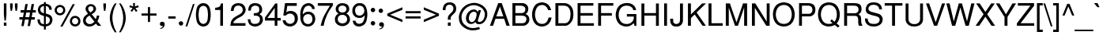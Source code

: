 SplineFontDB: 1.0
FontName: DBThaiText
FullName: DBThaiText
FamilyName: DBThaiText
Weight: Medium
Copyright: Typeface (c) The Monotype Corporation plc. Data (c) The Monotype Corporation plc/Type Solutions Inc. 1990-1992. All Rights Reserved\n\nModified by TLWG
Version: 2.0 : Dec 10, 2003
ItalicAngle: 0
UnderlinePosition: -50
UnderlineWidth: 40
Ascent: 800
Descent: 200
NeedsXUIDChange: 1
FSType: 0
OS2Version: 0
OS2_WeightWidthSlopeOnly: 0
OS2_UseTypoMetrics: 0
CreationTime: 1117429198
ModificationTime: 1176805934
PfmFamily: 33
TTFWeight: 500
TTFWidth: 5
LineGap: 266
VLineGap: 0
Panose: 2 0 6 3 0 0 0 0 0 0
OS2TypoAscent: 0
OS2TypoAOffset: 1
OS2TypoDescent: 0
OS2TypoDOffset: 1
OS2TypoLinegap: 0
OS2WinAscent: 0
OS2WinAOffset: 1
OS2WinDescent: 0
OS2WinDOffset: 1
HheadAscent: 0
HheadAOffset: 1
HheadDescent: 0
HheadDOffset: 1
OS2Vendor: 'PfEd'
ScriptLang: 4
 3 DFLT 1 dflt latn 1 dflt thai 4 KUY  PAL  THA  dflt 
 1 thai 4 KUY  PAL  THA  dflt 
 1 latn 1 dflt 
 1 thai 1 PAL  
ContextSub: glyph 0 3 ' RQD' 0 0 0 1
 String: 15 uni0E0D uni0E10
 BString: 0 
 FString: 0 
 1
  SeqLookup: 0 'ndsc'
EndFPST
ChainSub: class 0 1 'ccmp' 7 7 1 5
  Class: 414 uni0E01 uni0E02 uni0E03 uni0E04 uni0E05 uni0E06 uni0E07 uni0E08 uni0E09 uni0E0A uni0E0B uni0E0C uni0E0D uni0E0E uni0E0F uni0E10 uni0E11 uni0E12 uni0E13 uni0E14 uni0E15 uni0E16 uni0E17 uni0E18 uni0E19 uni0E1A uni0E1B uni0E1C uni0E1D uni0E1E uni0E1F uni0E20 uni0E21 uni0E22 uni0E23 uni0E24 uni0E25 uni0E26 uni0E27 uni0E28 uni0E29 uni0E2A uni0E2B uni0E2C uni0E2D uni0E2E uni0E10.descless uni0E0D.descless dottedcircle
  Class: 7 uni0E33
  Class: 39 uni0E48 uni0E49 uni0E4A uni0E4B uni0E4C
  Class: 23 uni0E38 uni0E39 uni0E3A
  Class: 39 uni0E31 uni0E34 uni0E35 uni0E36 uni0E37
  Class: 7 uni0E4D
  BClass: 414 uni0E01 uni0E02 uni0E03 uni0E04 uni0E05 uni0E06 uni0E07 uni0E08 uni0E09 uni0E0A uni0E0B uni0E0C uni0E0D uni0E0E uni0E0F uni0E10 uni0E11 uni0E12 uni0E13 uni0E14 uni0E15 uni0E16 uni0E17 uni0E18 uni0E19 uni0E1A uni0E1B uni0E1C uni0E1D uni0E1E uni0E1F uni0E20 uni0E21 uni0E22 uni0E23 uni0E24 uni0E25 uni0E26 uni0E27 uni0E28 uni0E29 uni0E2A uni0E2B uni0E2C uni0E2D uni0E2E uni0E10.descless uni0E0D.descless dottedcircle
  BClass: 7 uni0E33
  BClass: 39 uni0E48 uni0E49 uni0E4A uni0E4B uni0E4C
  BClass: 23 uni0E38 uni0E39 uni0E3A
  BClass: 39 uni0E31 uni0E34 uni0E35 uni0E36 uni0E37
  BClass: 7 uni0E4D
 1 1 0
  ClsList: 2
  BClsList: 1
  FClsList:
 1
  SeqLookup: 0 'G002'
 2 1 0
  ClsList: 3 2
  BClsList: 1
  FClsList:
 2
  SeqLookup: 0 'amtn'
  SeqLookup: 1 'amaa'
 1 1 0
  ClsList: 3
  BClsList: 1
  FClsList:
 1
  SeqLookup: 0 'loww'
 1 2 0
  ClsList: 3
  BClsList: 4 1
  FClsList:
 1
  SeqLookup: 0 'loww'
 1 1 0
  ClsList: 6
  BClsList: 5
  FClsList:
 1
  SeqLookup: 0 'high'
EndFPST
ChainSub: coverage 0 1 'ccmp' 0 0 0 1
 1 0 1
  Coverage: 15 uni0E0D uni0E10
  FCoverage: 23 uni0E38 uni0E39 uni0E3A
 1
  SeqLookup: 0 'nds0'
EndFPST
GenTags: 8 sb'nds0' sb'ndsc' ms'G002' ms'amtn' sb'amaa' sb'loww' sb'high' nl'high'
LangName: 1033 "" "" "" "PfaEdit : DBThaiText : 13-0-2003" 
Encoding: Custom
UnicodeInterp: none
NameList: Adobe Glyph List
DisplaySize: -72
AntiAlias: 1
FitToEm: 1
WinInfo: 192 8 3
BeginPrivate: 10
BlueValues 31 [-23 0 516 531 557 567 716 729]
OtherBlues 11 [-215 -215]
BlueScale 7 0.02857
BlueShift 1 7
BlueFuzz 1 1
StdHW 4 [81]
StdVW 4 [68]
ForceBold 5 false
StemSnapH 19 [46 51 59 68 74 81]
StemSnapV 10 [68 82 93]
EndPrivate
TeXData: 1 0 0 295936 147968 98645 381440 -1048576 98645 783286 444596 497025 792723 393216 433062 380633 303038 157286 324010 404750 52429 2506097 1059062 262144
AnchorClass: "AboveBase" mark 0 1 1 0 "BelowBase" mark 0 1 4 0 "AboveMark" mkmk 0 1 5 1 
BeginChars: 257 257
StartChar: .notdef
Encoding: 0 -1 0
Width: 771
VWidth: 2048
Flags: W
HStem: -38 102<158 670> 1237 101<55 567>
VStem: 55 103<-38 1237> 567 103<64 1338>
Fore
55 -38 m 1
 55 1338 l 1
 670 1338 l 1
 670 -38 l 1
 55 -38 l 1
158 64 m 1
 567 64 l 1
 567 1237 l 1
 158 1237 l 1
 158 64 l 1
EndSplineSet
EndChar
StartChar: uni000D
Encoding: 1 13 1
Width: 613
VWidth: 2048
Flags: W
EndChar
StartChar: space
Encoding: 2 32 2
Width: 461
VWidth: 2048
Flags: W
EndChar
StartChar: exclam
Encoding: 3 33 3
Width: 272
Flags: W
HStem: 0 21G<122 204>
VStem: 122 82<0 102 363 716>
Fore
184 164 m 1
 142 164 l 1
 122 364 l 1
 122 716 l 1
 204 716 l 1
 204 364 l 1
 184 164 l 1
122 102 m 1
 204 102 l 1
 204 0 l 1
 122 0 l 1
 122 102 l 1
EndSplineSet
EndChar
StartChar: quotedbl
Encoding: 4 34 4
Width: 327
VWidth: 2048
Flags: W
VStem: 44 82<604 716> 197 83<604 716>
Fore
64 476 m 1
 44 605 l 1
 44 716 l 1
 126 716 l 1
 126 605 l 1
 104 476 l 1
 64 476 l 1
218 476 m 1
 197 605 l 1
 197 716 l 1
 280 716 l 5
 280 605 l 1
 258 476 l 1
 218 476 l 1
EndSplineSet
EndChar
StartChar: numbersign
Encoding: 5 35 5
Width: 546
Flags: W
HStem: 187 78<13 112 203 310 402 500> 416 78<51 154 242 351 442 532> 416 270<203 351 400 532>
Fore
203 686 m 1xa0
 278 686 l 1xa0
 242 494 l 1
 365 494 l 1xc0
 400 686 l 1
 477 686 l 1xa0
 442 494 l 1
 532 494 l 1
 532 416 l 1xc0
 428 416 l 1xa0
 402 265 l 1
 500 265 l 1
 500 187 l 1
 386 187 l 1
 348 -20 l 1
 274 -20 l 1
 310 187 l 1
 188 187 l 1
 149 -20 l 1
 75 -20 l 1
 112 187 l 1
 13 187 l 1
 13 265 l 1
 126 265 l 1
 154 416 l 1
 51 416 l 1
 51 494 l 1
 167 494 l 1xc0
 203 686 l 1xa0
229 416 m 1
 203 265 l 1
 325 265 l 1
 351 416 l 1xc0
 229 416 l 1
EndSplineSet
EndChar
StartChar: dollar
Encoding: 6 36 6
Width: 546
Flags: W
VStem: 48 75<507.717 528> 239 60<-123 -22 46 303 400 632 704 757> 426 83<164 198>
Fore
489 512 m 1
 409 512 l 1
 407 547 400 576 381 594 c 1
 364 619 336 632 299 632 c 1
 299 392 l 1
 349 377 389 364 413 352 c 0
 438 342 458 325 480 297 c 0
 500 268 509 232 509 186 c 0
 509 135 493 90 461 54 c 0
 426 16 390 -4 352 -12 c 2
 299 -22 l 1
 299 -123 l 1
 239 -123 l 1
 239 -23 l 1
 200 -14 167 -7 142 1 c 0
 116 12 91 33 68 64 c 0
 45 96 33 142 33 204 c 1
 109 204 l 1
 112 175 116 151 122 133 c 0
 126 115 138 97 155 80 c 0
 174 65 202 54 239 46 c 1
 239 313 l 1
 223 318 204 325 184 331 c 0
 162 338 144 345 128 355 c 0
 110 364 97 376 86 387 c 1
 61 418 48 464 48 528 c 1
 54 584 75 628 110 655 c 0
 144 683 188 700 239 705 c 1
 239 757 l 1
 299 757 l 1
 299 705 l 1
 352 700 399 682 432 652 c 0
 454 634 468 613 477 587 c 0
 484 558 489 534 489 512 c 1
239 400 m 1
 239 634 l 1
 210 632 184 622 161 603 c 0
 138 581 123 557 123 529 c 0
 122 494 133 467 154 444 c 0
 175 420 203 406 239 400 c 1
299 303 m 1
 299 48 l 1
 315 49 332 54 351 62 c 0
 368 68 387 81 403 103 c 0
 418 123 426 149 426 184 c 0
 426 222 415 249 392 264 c 0
 367 280 336 291 299 303 c 1
EndSplineSet
EndChar
StartChar: percent
Encoding: 7 37 7
Width: 872
Flags: W
HStem: -20 69<677 685> 248 68<677 685> 338 68<197 212> 605 68<197 210>
VStem: 28 69<505 509> 297 68<505 509> 508 69<149 157> 774 70<149 157>
Fore
597 696 m 1
 666 696 l 1
 277 -20 l 1
 210 -20 l 1
 597 696 l 1
28 505 m 0
 28 552 45 592 77 625 c 0
 112 657 151 673 197 673 c 0
 244 673 283 657 316 625 c 0
 349 592 365 552 365 505 c 0
 365 458 349 419 315 387 c 0
 281 354 242 338 197 338 c 0
 152 338 113 354 78 387 c 0
 45 419 28 458 28 505 c 0
508 149 m 0
 508 194 525 235 557 267 c 0
 590 300 629 316 677 316 c 0
 708 316 735 307 760 293 c 0
 786 278 806 260 821 232 c 0
 835 209 844 180 844 149 c 0
 844 102 828 62 795 29 c 0
 761 -3 722 -20 677 -20 c 0
 631 -20 592 -3 557 29 c 0
 525 62 508 102 508 149 c 0
97 505 m 0
 97 477 106 454 126 436 c 0
 146 416 168 406 197 406 c 0
 225 406 249 416 268 436 c 0
 287 454 297 477 297 505 c 0
 297 522 291 541 283 555 c 0
 276 570 262 583 248 592 c 0
 232 600 215 605 197 605 c 0
 168 605 146 596 126 577 c 0
 104 555 97 532 97 505 c 0
577 149 m 0
 577 122 587 97 606 78 c 0
 626 59 648 49 677 49 c 0
 705 49 728 59 747 78 c 0
 766 97 774 122 774 149 c 0
 774 177 766 200 745 218 c 0
 726 238 703 248 677 248 c 0
 648 248 626 238 606 218 c 0
 587 200 577 177 577 149 c 0
EndSplineSet
EndChar
StartChar: ampersand
Encoding: 8 38 8
Width: 655
Flags: W
HStem: -23 78<243 264> 629 68<278 308>
VStem: 130 85<542 566> 380 83<545 554>
Fore
626 0 m 1
 518 0 l 1
 457 72 l 1
 452 68 445 62 434 52 c 0
 423 41 412 33 400 25 c 0
 387 14 374 7 358 -1 c 1
 319 -16 281 -23 248 -23 c 0
 209 -23 174 -14 144 3 c 0
 86 38 52 88 51 160 c 0
 49 204 59 242 77 273 c 0
 96 302 122 329 155 352 c 2
 206 387 l 1
 174 434 l 2
 149 470 130 505 130 544 c 0
 130 594 154 639 202 670 c 0
 231 690 264 697 300 697 c 0
 344 697 381 683 412 655 c 0
 445 622 463 587 463 545 c 0
 463 518 454 492 438 467 c 0
 420 441 402 419 377 405 c 2
 325 373 l 1
 454 213 l 1
 476 255 484 293 484 328 c 1
 564 328 l 1
 564 302 557 273 545 238 c 0
 534 203 521 174 505 149 c 1
 626 0 l 1
370 589 m 0
 365 602 355 610 342 618 c 0
 329 626 313 629 294 629 c 0
 276 629 257 625 242 613 c 0
 228 602 219 587 215 566 c 1
 215 534 218 512 226 499 c 0
 235 484 252 464 278 432 c 1
 300 441 323 454 345 474 c 0
 368 493 380 518 380 545 c 0
 380 560 377 574 370 589 c 0
412 133 m 1
 254 329 l 1
 244 325 232 316 218 306 c 0
 203 297 190 286 178 274 c 0
 167 261 155 244 148 225 c 0
 139 204 135 184 135 161 c 1
 138 139 151 116 173 91 c 0
 193 67 225 55 262 55 c 0
 287 55 310 61 331 71 c 0
 352 78 378 100 412 133 c 1
EndSplineSet
EndChar
StartChar: quotesingle
Encoding: 9 39 9
Width: 175
VWidth: 2048
Flags: W
VStem: 44 82<604 716>
Fore
64 476 m 1
 44 605 l 1
 44 716 l 1
 126 716 l 5
 126 605 l 1
 104 476 l 1
 64 476 l 1
EndSplineSet
EndChar
StartChar: parenleft
Encoding: 10 40 10
Width: 327
Flags: W
VStem: 72 82<254 287>
Fore
231 716 m 1
 287 716 l 1
 239 635 204 557 186 477 c 0
 164 396 154 320 154 254 c 0
 154 187 164 113 186 33 c 0
 204 -48 239 -129 287 -210 c 1
 231 -210 l 1
 210 -180 188 -146 168 -109 c 0
 149 -72 130 -33 116 10 c 0
 102 52 91 96 84 136 c 0
 75 178 72 218 72 254 c 0
 72 307 80 362 93 418 c 0
 109 476 126 529 151 580 c 0
 175 632 202 679 231 716 c 1
EndSplineSet
EndChar
StartChar: parenright
Encoding: 11 41 11
Width: 327
Flags: W
VStem: 171 81<254 287>
Fore
38 716 m 1
 91 716 l 1
 123 676 149 631 174 580 c 0
 199 529 216 474 231 416 c 0
 246 358 252 304 252 254 c 0
 252 202 246 148 231 91 c 0
 216 35 199 -20 174 -71 c 0
 149 -122 123 -168 91 -210 c 1
 38 -210 l 1
 71 -155 97 -100 116 -42 c 0
 136 12 151 64 160 115 c 0
 167 165 171 212 171 254 c 0
 171 289 168 320 164 355 c 0
 160 390 152 426 142 465 c 0
 133 503 119 545 102 592 c 0
 81 638 61 679 38 716 c 1
EndSplineSet
EndChar
StartChar: asterisk
Encoding: 12 42 12
Width: 381
Flags: W
Fore
39 597 m 1
 58 655 l 1
 161 618 l 1
 157 728 l 1
 218 728 l 1
 215 618 l 1
 316 654 l 1
 338 593 l 1
 231 567 l 1
 297 478 l 1
 249 444 l 1
 188 536 l 1
 125 445 l 1
 77 480 l 1
 144 567 l 1
 39 597 l 1
EndSplineSet
EndChar
StartChar: plus
Encoding: 13 43 13
Width: 572
Flags: W
HStem: 318 69<49 252 320 525>
VStem: 252 68<115 318 387 590>
Fore
252 590 m 5
 320 590 l 5
 320 387 l 5
 525 387 l 5
 525 318 l 5
 320 318 l 5
 320 115 l 5
 252 115 l 5
 252 318 l 5
 49 318 l 5
 49 387 l 5
 252 387 l 5
 252 590 l 5
EndSplineSet
EndChar
StartChar: comma
Encoding: 14 44 14
Width: 272
Flags: W
Fore
209 49 m 0
 209 4 194 -30 168 -55 c 0
 141 -80 113 -93 81 -99 c 0
 67 -99 59 -96 59 -90 c 0
 59 -88 61 -86 64 -81 c 1
 78 -77 96 -67 116 -54 c 0
 138 -41 149 -25 152 -3 c 1
 149 -4 144 -4 139 -7 c 0
 135 -9 128 -10 122 -10 c 0
 77 -4 55 17 55 59 c 0
 55 78 62 96 74 109 c 0
 86 122 102 128 123 128 c 0
 177 128 206 102 209 49 c 0
EndSplineSet
EndChar
StartChar: hyphen
Encoding: 15 45 15
Width: 327
Flags: W
HStem: 236 71<46 278>
Fore
278 307 m 1
 278 236 l 1
 46 236 l 1
 46 307 l 1
 278 307 l 1
EndSplineSet
EndChar
StartChar: period
Encoding: 16 46 16
Width: 272
Flags: W
Fore
52 75 m 0
 52 93 59 110 74 125 c 0
 88 139 104 146 123 146 c 0
 135 146 146 142 157 136 c 0
 168 129 177 122 184 110 c 0
 190 99 193 87 193 75 c 0
 193 58 187 41 173 26 c 0
 160 12 142 4 123 4 c 0
 104 4 88 12 74 26 c 0
 59 41 52 58 52 75 c 0
EndSplineSet
EndChar
StartChar: slash
Encoding: 17 47 17
Width: 272
Flags: W
Fore
-9 -22 m 1
 225 696 l 1
 278 696 l 1
 46 -22 l 1
 -9 -22 l 1
EndSplineSet
EndChar
StartChar: zero
Encoding: 18 48 18
Width: 561
Flags: W
HStem: -25 84<277 285> 629 87<277 285>
VStem: 44 84<326 376> 426 86<310 376>
Fore
277 -25 m 0
 242 -25 209 -16 177 1 c 0
 142 19 117 48 94 83 c 0
 77 116 64 157 57 207 c 0
 48 257 44 302 44 348 c 0
 44 392 48 438 57 487 c 0
 64 536 77 579 94 612 c 1
 117 645 142 671 177 690 c 0
 209 708 242 716 277 716 c 4
 316 716 349 708 383 690 c 0
 415 671 441 645 460 612 c 0
 493 554 512 467 512 348 c 0
 512 228 493 141 460 83 c 0
 441 48 415 19 381 1 c 0
 348 -16 315 -25 277 -25 c 0
277 59 m 0
 326 59 367 83 393 133 c 0
 399 142 406 158 410 181 c 0
 415 202 418 228 420 258 c 0
 425 287 426 318 426 345 c 0
 426 370 425 400 420 432 c 0
 418 461 415 487 410 509 c 0
 406 532 399 548 393 558 c 0
 367 608 326 629 277 629 c 0
 257 629 233 625 215 612 c 0
 194 600 177 583 164 558 c 0
 154 541 148 512 139 468 c 0
 133 425 128 383 128 345 c 0
 128 307 133 265 139 223 c 0
 144 181 152 151 164 133 c 0
 177 109 193 91 215 78 c 0
 235 65 257 59 277 59 c 0
EndSplineSet
EndChar
StartChar: one
Encoding: 19 49 19
Width: 561
Flags: W
HStem: 0 21G<265 351>
VStem: 265 86<0 716>
Fore
351 0 m 1
 265 0 l 1
 265 505 l 1
 103 505 l 1
 103 576 l 1
 152 581 187 590 210 596 c 0
 232 605 245 616 257 632 c 0
 265 650 277 676 291 716 c 1
 351 716 l 5
 351 0 l 1
EndSplineSet
EndChar
StartChar: two
Encoding: 20 50 20
Width: 561
Flags: W
HStem: 0 83<128 512> 638 78<272 302>
VStem: 426 92<492 502>
Fore
376 293 m 2
 257 232 l 2
 233 219 207 200 177 170 c 0
 144 141 128 112 128 83 c 1
 512 83 l 1
 512 0 l 1
 33 0 l 1
 41 58 48 99 55 126 c 0
 61 152 77 181 103 210 c 0
 126 241 167 273 219 302 c 2
 329 362 l 2
 392 396 425 442 426 494 c 0
 428 525 418 552 406 576 c 0
 392 596 373 612 351 624 c 0
 329 632 306 638 284 638 c 0
 232 637 194 621 173 592 c 0
 151 561 139 521 136 468 c 1
 49 468 l 1
 51 515 59 552 70 586 c 0
 78 619 99 645 133 668 c 1
 157 687 181 700 207 705 c 0
 232 712 264 716 302 716 c 4
 360 713 407 699 444 667 c 0
 478 635 502 594 512 548 c 0
 516 529 518 515 518 502 c 0
 518 458 503 418 474 381 c 0
 444 342 410 310 376 293 c 2
EndSplineSet
EndChar
StartChar: three
Encoding: 21 51 21
Width: 561
Flags: W
HStem: -25 83<245 274> 329 77<225 265> 637 79<257 277>
VStem: 49 84<484 510.754> 399 91<502 525> 420 92<199 216>
Fore
32 209 m 1xf4
 117 209 l 1
 119 200 120 187 123 170 c 0
 125 154 128 139 136 120 c 0
 144 103 157 90 174 78 c 1
 193 65 216 58 245 58 c 0
 362 57 423 107 420 209 c 0xf4
 420 254 406 284 378 302 c 0
 352 319 316 329 265 329 c 0
 248 329 233 329 225 326 c 1
 225 406 l 1
 287 407 334 415 360 428 c 0
 384 442 400 474 399 523 c 0
 399 568 383 600 357 615 c 0
 332 628 299 637 257 637 c 1
 226 629 202 624 184 610 c 0
 167 599 154 584 149 570 c 0
 141 554 136 538 135 521 c 0
 133 503 133 492 133 484 c 1
 49 486 l 1
 49 560 67 615 106 657 c 0
 142 696 197 716 265 716 c 0
 307 716 345 708 378 695 c 0
 412 680 441 657 460 626 c 0
 478 594 490 558 490 512 c 0xf8
 490 476 483 448 468 429 c 0
 452 410 429 392 406 370 c 1
 445 352 474 329 487 303 c 0
 502 277 512 242 512 199 c 0
 515 152 499 112 476 77 c 0
 452 41 418 12 370 -3 c 0
 335 -16 303 -22 274 -25 c 0
 244 -25 223 -19 209 -17 c 0
 148 -3 106 19 78 59 c 0
 55 99 36 149 32 209 c 1xf4
EndSplineSet
EndChar
StartChar: four
Encoding: 22 52 22
Width: 561
Flags: W
HStem: 0 21G<336 420> 168 84<107 336 420 525>
VStem: 336 84<0 168 252 716>
Fore
336 168 m 1
 28 168 l 1
 28 264 l 1
 354 716 l 1
 420 716 l 1
 420 252 l 1
 525 252 l 1
 525 168 l 1
 420 168 l 1
 420 0 l 1
 336 0 l 1
 336 168 l 1
336 252 m 1
 336 574 l 1
 107 252 l 1
 336 252 l 1
EndSplineSet
EndChar
StartChar: five
Encoding: 23 53 23
Width: 561
Flags: W
HStem: -25 86<272 290> 387 84<258 292> 628 88<112 484>
VStem: 420 99<197 227>
Fore
139 325 m 1
 58 325 l 1
 112 716 l 1
 484 716 l 1
 484 628 l 1
 184 628 l 1
 154 429 l 1
 187 458 231 471 281 471 c 0
 318 471 349 467 377 457 c 0
 471 420 521 342 519 225 c 0
 518 173 502 128 478 91 c 0
 458 57 428 28 393 9 c 0
 365 -6 332 -16 290 -25 c 1
 254 -25 219 -19 190 -12 c 0
 157 -1 128 14 107 33 c 0
 86 51 72 67 64 86 c 0
 55 103 48 120 44 139 c 0
 41 157 36 168 35 174 c 1
 126 174 l 1
 136 144 152 119 174 94 c 0
 197 74 232 61 286 61 c 1
 367 72 412 116 420 197 c 1
 420 261 409 310 378 342 c 0
 351 373 316 387 274 387 c 0
 223 387 177 367 139 325 c 1
EndSplineSet
EndChar
StartChar: six
Encoding: 24 54 24
Width: 561
Flags: W
HStem: -25 80<267 286> 367 78<279 305> 635 81<297 319>
VStem: 44 81<365 401> 429 90<198 220>
Fore
503 529 m 1
 416 529 l 1
 416 554 409 579 392 596 c 0
 373 615 349 628 319 635 c 1
 244 635 193 603 164 541 c 0
 136 486 125 434 125 387 c 0
 125 378 126 370 128 362 c 1
 144 377 157 387 167 399 c 0
 177 409 186 416 200 423 c 0
 215 429 228 436 242 441 c 0
 257 444 274 445 299 445 c 0
 336 445 373 438 402 423 c 0
 432 407 458 384 476 360 c 0
 493 334 508 306 512 276 c 1
 518 260 519 241 519 218 c 0
 519 197 518 177 512 164 c 1
 505 125 492 93 470 67 c 0
 444 35 418 12 393 -1 c 0
 365 -16 326 -25 281 -25 c 0
 245 -25 212 -16 181 0 c 0
 149 14 125 35 109 61 c 1
 78 102 61 142 55 187 c 0
 48 232 44 291 44 365 c 0
 44 423 51 477 67 528 c 0
 90 593 120 641 165 670 c 0
 207 700 252 716 302 716 c 0
 354 716 400 699 438 666 c 0
 458 645 474 626 484 608 c 0
 493 590 500 563 503 529 c 1
406 117 m 0
 423 141 429 170 429 207 c 0
 429 244 420 281 399 319 c 0
 378 351 341 367 286 367 c 0
 264 367 244 362 225 352 c 0
 202 342 186 332 174 318 c 0
 149 291 136 260 136 218 c 0
 136 181 149 144 170 112 c 0
 199 75 235 55 286 55 c 0
 336 51 377 75 406 117 c 0
EndSplineSet
EndChar
StartChar: seven
Encoding: 25 55 25
Width: 561
Flags: W
HStem: 0 21G<139 233> 632 84<48 432>
Fore
48 632 m 1
 48 716 l 1
 525 716 l 1
 525 641 l 1
 445 528 l 2
 416 486 386 432 352 367 c 0
 299 260 257 136 233 0 c 1
 139 0 l 1
 161 91 181 158 197 202 c 0
 210 244 235 294 270 360 c 0
 293 400 325 454 362 519 c 0
 400 583 425 621 432 632 c 1
 48 632 l 1
EndSplineSet
EndChar
StartChar: eight
Encoding: 26 56 26
Width: 561
Flags: W
HStem: 336 76<263 273> 638 78<263 282>
VStem: 64 88<525 536> 406 87<525 536> 426 93<181 200>
Fore
139 674 m 0xe8
 177 702 219 716 270 716 c 0
 326 716 381 703 426 674 c 0xe8
 448 660 463 637 476 609 c 0
 487 581 493 552 493 525 c 0xf0
 493 486 484 457 467 436 c 1
 452 416 429 396 402 377 c 1
 425 373 451 352 477 318 c 0
 505 281 519 235 519 181 c 1
 512 117 483 65 429 25 c 1
 383 -9 329 -26 268 -25 c 0
 239 -25 209 -16 178 -6 c 0
 149 3 125 19 103 41 c 0
 61 75 42 123 41 181 c 0
 36 239 51 281 74 307 c 1
 81 325 107 349 152 377 c 1
 135 392 123 399 117 406 c 0
 110 410 103 416 97 425 c 0
 91 432 86 441 78 451 c 0
 70 471 64 499 64 525 c 0
 64 586 90 637 139 674 c 0xe8
362 612 m 0
 342 629 316 638 278 638 c 0
 241 638 210 628 187 609 c 0
 165 590 152 561 152 525 c 0
 152 515 152 499 161 478 c 0
 177 438 212 412 265 412 c 0
 320 410 360 426 381 457 c 0
 396 477 406 502 406 525 c 0xf0
 406 561 392 592 362 612 c 0
396 286 m 0
 367 319 325 339 273 336 c 0
 219 336 181 318 154 284 c 0
 136 260 128 228 128 190 c 0
 133 149 144 120 165 103 c 1
 183 83 216 70 265 59 c 1
 302 61 335 70 365 83 c 1
 407 110 426 149 426 194 c 0xe8
 426 216 425 233 418 248 c 0
 412 264 407 276 396 286 c 0
EndSplineSet
EndChar
StartChar: nine
Encoding: 27 57 27
Width: 561
Flags: W
HStem: -25 86<242 270> 244 75<264 294> 635 81<264 276>
VStem: 41 85<468 488> 432 83<302 354>
Fore
51 158 m 1
 141 158 l 1
 141 135 151 112 170 94 c 0
 190 77 215 65 242 61 c 1
 316 61 367 90 394 148 c 0
 406 170 412 197 420 226 c 0
 426 254 432 278 432 302 c 0
 432 307 429 318 428 326 c 1
 407 300 381 277 351 261 c 0
 336 254 318 248 294 244 c 1
 264 244 239 245 218 248 c 0
 170 254 133 274 103 306 c 0
 74 335 55 370 44 412 c 0
 42 426 41 445 41 471 c 0
 41 486 42 505 44 532 c 1
 51 568 65 599 87 625 c 0
 116 658 141 683 167 696 c 0
 193 708 228 716 276 716 c 0
 354 718 412 686 451 628 c 0
 483 583 502 515 512 420 c 0
 515 407 515 384 515 354 c 0
 515 325 515 303 512 290 c 0
 509 249 502 209 490 164 c 0
 471 97 436 45 386 16 c 0
 351 -6 310 -17 270 -25 c 1
 232 -25 202 -19 178 -14 c 0
 154 -6 133 6 112 25 c 0
 75 61 57 107 51 158 c 1
152 576 m 0
 135 551 126 519 126 483 c 0
 126 444 136 407 158 370 c 0
 181 336 218 318 273 319 c 0
 294 319 318 326 336 336 c 0
 357 348 373 360 383 373 c 1
 409 399 420 429 420 470 c 0
 420 509 409 545 386 579 c 0
 377 594 361 609 339 619 c 0
 319 628 299 635 274 635 c 0
 219 635 181 615 152 576 c 0
EndSplineSet
EndChar
StartChar: colon
Encoding: 28 58 28
Width: 272
Flags: W
HStem: 12 140<142 153> 425 141<142 153>
Fore
72 81 m 0
 72 100 78 116 93 130 c 0
 109 146 125 152 142 152 c 0
 155 152 167 149 177 142 c 0
 188 138 197 128 203 116 c 0
 210 104 213 93 213 81 c 0
 213 64 206 48 191 33 c 0
 177 17 161 12 142 12 c 0
 125 12 109 17 93 33 c 0
 78 48 72 64 72 81 c 0
72 494 m 0
 72 513 78 531 93 545 c 0
 109 558 125 566 142 566 c 0
 162 566 178 558 193 545 c 1
 206 531 213 513 213 494 c 0
 213 477 206 461 191 445 c 0
 177 431 161 425 142 425 c 0
 125 425 109 431 93 445 c 0
 78 461 72 477 72 494 c 0
EndSplineSet
EndChar
StartChar: semicolon
Encoding: 29 59 29
Width: 272
Flags: W
HStem: -10 138<128 132> 418 140<116 127>
Fore
215 49 m 0
 215 4 202 -30 174 -55 c 0
 148 -80 119 -93 88 -99 c 0
 74 -99 65 -96 65 -90 c 0
 65 -88 67 -86 71 -81 c 1
 86 -77 102 -67 123 -54 c 0
 144 -41 157 -25 160 -3 c 1
 155 -4 151 -4 146 -7 c 0
 139 -9 133 -10 128 -10 c 0
 84 -4 62 17 62 59 c 0
 62 78 68 96 80 109 c 0
 91 122 109 128 129 128 c 0
 184 128 213 102 215 49 c 0
46 489 m 0
 46 506 52 522 67 538 c 0
 81 552 99 558 116 558 c 0
 128 558 139 555 151 550 c 0
 162 542 173 534 177 522 c 0
 184 513 187 502 187 489 c 0
 187 470 180 454 165 439 c 0
 151 425 135 418 116 418 c 0
 99 418 81 425 67 439 c 0
 52 454 46 470 46 489 c 0
EndSplineSet
EndChar
StartChar: less
Encoding: 30 60 30
Width: 572
Flags: W
Fore
525 592 m 5
 525 513 l 5
 136 354 l 5
 525 194 l 5
 525 116 l 5
 45 319 l 5
 45 389 l 5
 525 592 l 5
EndSplineSet
EndChar
StartChar: equal
Encoding: 31 61 31
Width: 572
Flags: W
HStem: 235 68<49 525> 402 68<49 525>
Fore
49 470 m 5
 525 470 l 5
 525 402 l 5
 49 402 l 5
 49 470 l 5
49 303 m 5
 525 303 l 5
 525 235 l 5
 49 235 l 5
 49 303 l 5
EndSplineSet
EndChar
StartChar: greater
Encoding: 32 62 32
Width: 572
Flags: W
Fore
529 389 m 5
 529 319 l 5
 49 116 l 5
 49 194 l 5
 434 354 l 5
 49 513 l 5
 49 592 l 5
 529 389 l 5
EndSplineSet
EndChar
StartChar: question
Encoding: 33 63 33
Width: 546
Flags: W
HStem: 0 21G<236 326> 494 21G<75 161> 651 75<282 299>
VStem: 75 89<494 532> 236 90<0 102 191 253> 412 88<530 544>
Fore
326 191 m 1
 236 191 l 1
 236 251 l 2
 236 278 244 304 262 328 c 0
 280 352 300 374 323 394 c 0
 335 405 342 413 351 420 c 0
 376 445 l 0
 383 455 389 465 393 474 c 0
 405 500 412 522 412 542 c 0
 412 564 406 581 396 597 c 0
 386 615 373 628 354 638 c 0
 336 645 315 651 291 651 c 0
 261 651 235 644 216 632 c 0
 197 621 184 605 175 587 c 0
 167 568 164 551 164 532 c 0
 162 515 162 503 161 494 c 1
 75 494 l 1
 75 538 81 577 97 610 c 0
 110 645 133 671 167 693 c 0
 200 715 242 726 297 726 c 0
 312 726 323 726 331 724 c 0
 374 719 407 706 432 684 c 0
 457 666 476 642 484 616 c 0
 494 590 500 564 500 538 c 0
 500 515 496 493 490 471 c 0
 481 441 445 396 381 339 c 0
 365 325 352 312 342 297 c 0
 331 281 326 262 326 238 c 2
 326 191 l 1
236 0 m 1
 236 102 l 1
 326 102 l 1
 326 0 l 1
 236 0 l 1
EndSplineSet
EndChar
StartChar: at
Encoding: 34 64 34
Width: 997
Flags: W
HStem: -144 73<464 509> 52 70<668 695> 441 72<496 514>
VStem: 33 84<255 289> 257 91<236 257> 857 77<351 386>
Fore
735 490 m 1
 641 194 l 2
 635 180 634 171 634 165 c 0
 634 157 638 148 642 139 c 0
 651 128 668 122 695 122 c 1
 722 128 747 139 768 157 c 0
 790 175 806 193 818 213 c 0
 844 260 857 315 857 380 c 1
 853 406 842 434 828 465 c 0
 812 496 796 521 779 539 c 0
 760 558 729 580 689 602 c 0
 647 622 606 638 564 645 c 0
 544 648 525 651 505 651 c 0
 461 651 418 642 377 626 c 0
 336 609 302 589 270 564 c 0
 235 534 204 500 180 463 c 0
 155 425 139 392 130 364 c 0
 123 332 117 302 117 273 c 0
 117 218 129 165 152 116 c 0
 167 86 193 55 228 28 c 0
 262 -1 302 -28 349 -48 c 0
 390 -64 432 -71 480 -71 c 0
 539 -71 603 -59 673 -36 c 1
 702 -102 l 1
 625 -129 551 -144 478 -144 c 0
 426 -144 374 -136 323 -119 c 0
 286 -106 239 -81 187 -46 c 0
 135 -10 97 30 74 77 c 0
 46 130 33 191 33 260 c 0
 33 297 38 329 46 357 c 0
 61 405 81 454 110 502 c 0
 139 550 178 592 228 628 c 0
 252 645 281 664 315 679 c 0
 349 693 386 705 423 713 c 0
 461 721 500 726 541 724 c 0
 590 722 644 708 705 683 c 0
 764 658 809 625 847 583 c 0
 870 557 893 528 908 492 c 0
 924 454 934 419 934 386 c 0
 935 339 931 303 922 277 c 0
 915 252 903 225 887 197 c 0
 874 173 857 146 834 119 c 0
 811 96 780 74 742 62 c 0
 718 54 693 52 668 52 c 0
 647 52 631 54 621 58 c 0
 603 62 589 72 577 87 c 0
 566 100 558 113 557 126 c 1
 538 106 l 0
 531 99 522 91 512 86 c 0
 500 77 484 71 467 65 c 0
 452 61 434 58 415 58 c 0
 394 58 377 61 361 67 c 0
 332 78 313 93 302 110 c 0
 290 125 278 144 268 167 c 0
 261 188 257 212 257 236 c 0
 257 257 260 276 264 293 c 0
 281 364 318 425 377 467 c 0
 420 500 467 513 512 513 c 0
 525 513 536 512 547 508 c 0
 568 502 587 490 603 474 c 0
 618 455 628 439 632 425 c 1
 654 490 l 1
 735 490 l 1
596 370 m 0
 594 389 590 403 581 413 c 0
 574 423 558 431 538 436 c 0
 529 439 519 441 508 441 c 0
 484 441 463 434 441 420 c 0
 420 407 405 393 392 376 c 0
 378 357 368 335 361 307 c 0
 352 283 348 260 348 236 c 0
 348 206 355 180 374 157 c 0
 392 133 416 119 444 119 c 0
 452 119 461 122 468 123 c 0
 496 130 522 151 544 186 c 1
 558 204 568 232 580 270 c 0
 590 306 596 339 596 370 c 0
EndSplineSet
EndChar
StartChar: A
Encoding: 35 65 35
Width: 655
Flags: W
HStem: 0 21G<16 115 539 642> 215 76<216 465>
Fore
191 215 m 1
 115 0 l 1
 16 0 l 1
 277 716 l 1
 390 716 l 1
 642 0 l 1
 539 0 l 1
 465 215 l 1
 191 215 l 1
332 605 m 1
 216 291 l 1
 439 291 l 1
 332 605 l 1
EndSplineSet
EndChar
StartChar: B
Encoding: 36 66 36
Width: 655
Flags: W
HStem: 0 81<171 431> 328 81<171 382> 635 81<77 354>
VStem: 77 94<0 328 0 635> 487 93<540 558> 521 92<193 226>
Fore
431 0 m 2xf4
 77 0 l 1
 77 716 l 1
 394 716 l 2
 419 716 445 710 470 700 c 0
 494 689 515 676 532 657 c 0
 558 632 576 600 580 558 c 1xf8
 580 465 551 406 490 380 c 1
 502 376 513 370 525 364 c 0
 536 357 550 348 563 335 c 0
 576 320 589 303 597 280 c 0
 609 255 613 228 613 193 c 0
 610 151 600 115 579 87 c 0
 557 59 532 38 505 23 c 0
 477 9 452 0 431 0 c 2xf4
171 635 m 1
 171 409 l 1
 361 409 l 2
 407 409 442 420 461 444 c 0
 478 468 487 502 487 542 c 1
 481 577 463 602 428 616 c 0
 393 629 362 635 338 635 c 2
 171 635 l 1
171 328 m 1
 171 81 l 1
 402 81 l 2
 442 81 474 96 492 123 c 0
 512 151 521 186 521 226 c 1xf4
 516 267 500 293 471 307 c 0
 444 320 403 328 351 328 c 2
 171 328 l 1
EndSplineSet
EndChar
StartChar: C
Encoding: 37 67 37
Width: 709
Flags: W
HStem: -23 84<351 369> 494 21G<557 652> 645 84<351 369>
VStem: 48 93<352 378>
Fore
652 494 m 1
 557 494 l 1
 544 529 529 555 513 577 c 0
 502 592 487 605 470 615 c 0
 452 626 436 634 419 639 c 0
 403 644 386 645 365 645 c 0
 336 645 307 639 280 628 c 0
 252 616 229 600 210 577 c 0
 188 551 171 518 160 478 c 0
 148 438 141 394 141 352 c 0
 141 310 149 268 161 229 c 0
 174 188 188 155 210 129 c 0
 248 84 299 61 365 61 c 0
 428 61 477 84 513 129 c 0
 525 144 536 164 547 188 c 0
 558 213 567 238 571 262 c 1
 666 262 l 1
 651 175 616 104 558 51 c 0
 541 35 515 17 477 1 c 0
 439 -14 400 -23 361 -23 c 0
 319 -23 281 -14 244 1 c 0
 206 16 178 33 161 51 c 0
 122 88 91 135 74 188 c 0
 55 242 48 297 48 352 c 0
 48 409 55 464 74 518 c 0
 91 571 122 618 161 655 c 0
 178 673 206 690 244 705 c 0
 281 719 319 729 361 729 c 0
 400 729 439 719 477 705 c 0
 515 690 541 673 558 655 c 0
 600 618 631 564 652 494 c 1
EndSplineSet
EndChar
StartChar: D
Encoding: 38 68 38
Width: 709
Flags: W
HStem: 0 81<180 415> 635 81<87 376>
VStem: 87 93<0 635> 564 91<355 385>
Fore
415 0 m 2
 87 0 l 1
 87 716 l 1
 364 716 l 2
 441 716 506 690 560 639 c 0
 615 587 645 515 652 425 c 0
 655 392 655 368 655 355 c 0
 655 252 631 168 580 106 c 0
 552 71 522 45 492 28 c 0
 461 10 436 0 415 0 c 2
355 635 m 2
 180 635 l 1
 180 81 l 1
 380 81 l 2
 405 81 429 87 454 97 c 0
 468 103 487 119 506 144 c 0
 528 171 538 191 542 210 c 0
 554 260 563 307 564 355 c 0
 566 438 551 500 525 544 c 0
 487 605 431 635 355 635 c 2
EndSplineSet
EndChar
StartChar: E
Encoding: 39 69 39
Width: 655
Flags: W
HStem: 0 81<180 603> 328 81<180 570> 635 81<88 587>
VStem: 88 92<0 328 0 635>
Fore
88 0 m 1
 88 716 l 1
 587 716 l 1
 587 635 l 1
 180 635 l 1
 180 409 l 1
 570 409 l 1
 570 328 l 1
 180 328 l 1
 180 81 l 1
 603 81 l 1
 603 0 l 1
 88 0 l 1
EndSplineSet
EndChar
StartChar: F
Encoding: 40 70 40
Width: 600
Flags: W
HStem: 0 21G<88 180> 328 81<180 521> 635 81<88 568>
VStem: 88 92<0 328 0 635>
Fore
88 0 m 1
 88 716 l 1
 568 716 l 1
 568 635 l 1
 180 635 l 1
 180 409 l 1
 521 409 l 1
 521 328 l 1
 180 328 l 1
 180 0 l 1
 88 0 l 1
EndSplineSet
EndChar
StartChar: G
Encoding: 41 71 41
Width: 764
Flags: W
HStem: -23 81<363 397> 299 81<396 615> 500 21G<597 689>
VStem: 42 94<351 362> 615 81<248 380>
Fore
396 299 m 1
 396 380 l 1
 696 380 l 1
 696 -3 l 1
 638 -3 l 1
 616 86 l 1
 576 49 538 22 505 3 c 0
 471 -14 425 -23 364 -23 c 0
 331 -23 294 -14 257 0 c 0
 219 14 190 29 168 46 c 0
 125 84 93 130 72 186 c 0
 52 239 41 294 42 351 c 0
 42 387 49 423 58 458 c 0
 65 494 78 531 97 566 c 0
 115 600 139 629 168 655 c 0
 190 673 219 690 261 705 c 0
 302 719 344 729 390 729 c 0
 455 731 506 719 542 700 c 0
 596 671 632 641 652 606 c 0
 671 571 683 538 689 500 c 1
 597 500 l 1
 596 534 577 568 539 600 c 0
 502 631 451 645 390 645 c 0
 357 645 325 639 293 628 c 0
 262 616 236 600 215 577 c 0
 190 552 173 519 157 478 c 0
 142 438 136 394 136 351 c 0
 136 307 142 267 157 226 c 0
 173 186 190 152 215 126 c 0
 260 80 316 58 390 58 c 0
 441 58 481 68 515 91 c 0
 541 110 560 128 576 148 c 0
 590 165 600 186 605 204 c 0
 610 223 615 239 615 254 c 0
 615 267 615 281 615 299 c 1
 396 299 l 1
EndSplineSet
EndChar
StartChar: H
Encoding: 42 72 42
Width: 709
Flags: W
HStem: 328 81<174 541>
VStem: 81 93<0 328 0 716> 541 91<0 716>
Fore
541 0 m 1
 541 328 l 1
 174 328 l 1
 174 0 l 1
 81 0 l 1
 81 716 l 1
 174 716 l 1
 174 409 l 1
 541 409 l 1
 541 716 l 1
 632 716 l 1
 632 0 l 1
 541 0 l 1
EndSplineSet
EndChar
StartChar: I
Encoding: 43 73 43
Width: 272
Flags: W
HStem: 0 21G<99 190>
VStem: 99 91<0 716>
Fore
99 0 m 1
 99 716 l 1
 190 716 l 5
 190 0 l 1
 99 0 l 1
EndSplineSet
EndChar
StartChar: J
Encoding: 44 74 44
Width: 491
Flags: W
HStem: -23 81<190 210>
VStem: 16 94<147 228> 326 93<200 716>
Fore
16 228 m 1
 110 228 l 1
 110 155 l 2
 110 130 116 110 130 93 c 0
 144 77 162 65 184 61 c 0
 194 59 204 58 210 58 c 0
 248 58 278 72 302 100 c 0
 318 119 326 162 326 229 c 2
 326 716 l 1
 419 716 l 1
 419 149 l 1
 409 86 380 36 329 3 c 0
 302 -14 255 -25 190 -23 c 0
 129 -22 86 1 58 39 c 0
 29 78 16 116 16 152 c 2
 16 228 l 1
EndSplineSet
EndChar
StartChar: K
Encoding: 45 75 45
Width: 655
Flags: W
HStem: 0 21G<77 171 538 644>
VStem: 77 94<0 244 0 716>
Fore
77 716 m 1
 171 716 l 1
 171 362 l 1
 526 716 l 1
 647 716 l 1
 351 425 l 1
 644 0 l 1
 538 0 l 1
 289 361 l 1
 171 244 l 1
 171 0 l 1
 77 0 l 1
 77 716 l 1
EndSplineSet
EndChar
StartChar: L
Encoding: 46 76 46
Width: 546
Flags: W
HStem: 0 81<170 525>
VStem: 78 93<0 716>
Fore
78 716 m 1
 171 716 l 1
 171 81 l 1
 525 81 l 1
 525 0 l 1
 78 0 l 1
 78 716 l 1
EndSplineSet
EndChar
StartChar: M
Encoding: 47 77 47
Width: 819
Flags: W
HStem: 0 21G<74 168 364 458 654 748>
VStem: 74 94<0 581> 654 94<0 716>
Fore
458 0 m 1
 364 0 l 1
 168 581 l 1
 168 0 l 1
 74 0 l 1
 74 716 l 1
 204 716 l 1
 412 106 l 1
 618 716 l 1
 748 716 l 1
 748 0 l 1
 654 0 l 1
 654 581 l 1
 458 0 l 1
EndSplineSet
EndChar
StartChar: N
Encoding: 48 78 48
Width: 709
Flags: W
HStem: 0 21G<75 167 529 635>
VStem: 75 92<0 574> 542 93<136 716>
Fore
635 0 m 1
 529 0 l 1
 167 574 l 1
 167 0 l 1
 75 0 l 1
 75 716 l 1
 184 716 l 1
 542 136 l 1
 542 716 l 1
 635 716 l 1
 635 0 l 1
EndSplineSet
EndChar
StartChar: O
Encoding: 49 79 49
Width: 764
Flags: W
HStem: -23 84<383 407> 645 84<383 407>
VStem: 38 92<352 378> 635 94<352 378>
Fore
383 729 m 0
 428 729 471 719 513 705 c 0
 554 690 584 673 603 655 c 0
 645 618 677 571 697 518 c 0
 719 464 729 409 729 352 c 0
 729 297 719 242 697 188 c 0
 679 135 647 88 603 51 c 0
 584 35 554 17 513 1 c 0
 471 -14 428 -23 383 -23 c 0
 339 -23 297 -14 255 1 c 0
 215 16 186 33 164 51 c 0
 119 88 88 135 68 188 c 0
 48 242 38 297 38 352 c 0
 38 387 42 423 51 461 c 0
 59 499 72 534 91 568 c 0
 110 602 136 631 164 655 c 0
 186 673 215 690 255 705 c 0
 297 719 339 729 383 729 c 0
383 645 m 0
 351 645 319 639 289 628 c 0
 257 616 231 600 210 577 c 0
 186 552 167 519 152 478 c 0
 139 439 130 396 130 352 c 0
 130 307 138 267 152 228 c 0
 165 188 186 155 210 129 c 0
 252 84 310 61 383 61 c 0
 457 61 515 84 557 129 c 0
 581 154 600 187 615 228 c 0
 628 267 635 307 635 352 c 0
 635 396 628 439 615 478 c 0
 600 519 581 552 557 577 c 0
 536 597 512 616 480 628 c 0
 450 639 418 645 383 645 c 0
EndSplineSet
EndChar
StartChar: P
Encoding: 50 80 50
Width: 655
Flags: W
HStem: 0 21G<90 181> 303 83<181 427> 635 81<90 395>
VStem: 90 91<0 303 0 635> 513 93<506 529>
Fore
90 0 m 1
 90 716 l 1
 390 716 l 2
 444 716 492 703 532 677 c 0
 574 651 596 606 605 542 c 0
 606 534 606 521 606 506 c 0
 606 441 587 390 545 355 c 0
 505 320 464 303 419 303 c 2
 181 303 l 1
 181 0 l 1
 90 0 l 1
181 635 m 1
 181 386 l 1
 416 386 l 2
 434 386 454 396 478 418 c 0
 502 439 515 471 513 518 c 0
 512 563 494 592 468 609 c 0
 444 628 416 635 389 635 c 2
 181 635 l 1
EndSplineSet
EndChar
StartChar: Q
Encoding: 51 81 51
Width: 764
Flags: W
HStem: -23 84<383 391> 645 84<383 407>
VStem: 38 92<352 375> 635 94<352 375>
Fore
628 75 m 1
 721 0 l 1
 673 -58 l 1
 571 26 l 1
 512 -4 447 -22 383 -23 c 0
 339 -23 297 -14 255 1 c 0
 215 16 186 33 164 51 c 0
 119 88 88 135 68 188 c 0
 48 242 38 297 38 352 c 0
 38 387 42 423 51 461 c 0
 59 499 72 534 91 568 c 0
 110 602 136 631 164 655 c 0
 186 673 215 690 255 705 c 0
 297 719 339 729 383 729 c 0
 428 729 471 719 513 705 c 0
 554 690 584 673 603 655 c 0
 645 618 677 571 697 518 c 0
 719 464 729 409 729 352 c 0
 729 302 721 251 705 202 c 0
 689 152 663 110 628 75 c 1
499 87 m 1
 426 146 l 1
 470 202 l 1
 560 129 l 1
 576 146 589 165 600 190 c 0
 610 215 621 239 628 267 c 0
 632 294 635 323 635 352 c 0
 635 396 628 439 615 478 c 0
 600 519 581 552 557 577 c 0
 536 597 512 616 480 628 c 0
 450 639 418 645 383 645 c 0
 351 645 319 639 289 628 c 0
 257 616 231 600 210 577 c 0
 186 552 167 519 152 478 c 0
 139 439 130 396 130 352 c 0
 130 307 138 267 152 228 c 0
 165 188 186 155 210 129 c 0
 252 84 310 61 383 61 c 0
 425 61 464 68 499 87 c 1
EndSplineSet
EndChar
StartChar: R
Encoding: 52 82 52
Width: 709
Flags: W
HStem: 0 21G<91 184 557 667> 307 83<184 428> 635 81<91 428>
VStem: 91 93<0 307 0 635> 536 93<90 193> 547 94<499 534>
Fore
91 0 m 1xf8
 91 716 l 1
 412 716 l 2
 478 716 534 706 576 682 c 0
 615 658 638 608 641 534 c 0xf4
 642 489 635 454 621 429 c 0
 608 406 581 381 545 354 c 1
 583 331 606 310 615 290 c 0
 622 268 628 229 629 171 c 0
 631 123 632 90 638 71 c 0
 642 51 652 35 667 23 c 1
 667 0 l 1
 557 0 l 1
 547 22 541 52 536 90 c 1
 536 174 l 2
 536 216 528 249 513 274 c 0
 499 297 467 307 419 307 c 2
 184 307 l 1
 184 0 l 1
 91 0 l 1xf8
415 635 m 2
 184 635 l 1
 184 390 l 1
 415 390 l 2
 494 390 539 426 547 499 c 1
 547 590 503 635 415 635 c 2
EndSplineSet
EndChar
StartChar: S
Encoding: 53 83 53
Width: 655
Flags: W
HStem: -23 84<303 365> 651 78<303 337>
VStem: 72 85<496 531> 499 88<508 525.918>
Fore
587 508 m 1
 499 508 l 1
 499 558 477 596 434 622 c 0
 415 634 394 642 377 645 c 0
 358 648 339 651 315 651 c 0
 264 651 226 639 200 615 c 0
 173 590 157 563 157 531 c 0
 157 516 161 502 168 489 c 0
 177 476 188 464 203 454 c 0
 231 438 267 429 312 418 c 0
 413 393 471 376 489 370 c 0
 519 358 550 338 574 306 c 0
 597 276 610 244 610 210 c 0
 613 162 600 119 576 86 c 0
 551 51 516 23 474 4 c 0
 429 -13 381 -23 328 -23 c 0
 274 -22 231 -14 197 -1 c 0
 162 10 128 33 100 67 c 0
 77 96 64 119 58 141 c 0
 52 162 49 191 48 228 c 1
 133 228 l 1
 133 193 142 161 162 128 c 0
 181 93 218 72 273 64 c 0
 287 62 318 61 365 61 c 1
 412 65 445 77 467 96 c 0
 499 122 515 152 515 190 c 0
 515 223 499 251 464 276 c 1
 428 293 377 306 313 320 c 0
 265 331 236 341 225 345 c 0
 212 351 191 357 167 365 c 0
 110 383 78 426 72 496 c 1
 72 541 81 580 100 616 c 0
 117 651 144 679 180 700 c 0
 216 719 261 729 313 729 c 0
 389 729 445 716 487 692 c 0
 554 648 587 589 587 508 c 1
EndSplineSet
EndChar
StartChar: T
Encoding: 54 84 54
Width: 600
Flags: W
HStem: 0 21G<257 349> 635 81<22 257 22 583>
VStem: 257 92<0 635>
Fore
257 0 m 1
 257 635 l 1
 22 635 l 1
 22 716 l 1
 583 716 l 1
 583 635 l 1
 349 635 l 1
 349 0 l 1
 257 0 l 1
EndSplineSet
EndChar
StartChar: U
Encoding: 55 85 55
Width: 709
Flags: W
HStem: -23 78<358 373>
VStem: 84 91<198 716> 542 92<198 716>
Fore
84 716 m 1
 175 716 l 1
 175 204 l 2
 175 168 190 135 219 103 c 0
 249 72 294 55 358 55 c 0
 423 55 468 72 499 103 c 0
 528 135 542 168 542 204 c 2
 542 716 l 1
 634 716 l 1
 634 200 l 2
 634 178 629 155 621 130 c 0
 613 106 597 81 577 58 c 0
 555 33 526 14 490 0 c 0
 454 -14 409 -23 358 -23 c 0
 293 -23 239 -12 199 13 c 0
 157 38 128 68 110 103 c 0
 91 138 84 168 84 200 c 2
 84 716 l 1
EndSplineSet
EndChar
StartChar: V
Encoding: 56 86 56
Width: 655
Flags: W
HStem: 0 21G<283 381>
Fore
336 110 m 1
 536 716 l 1
 634 716 l 1
 381 0 l 1
 283 0 l 1
 29 716 l 1
 128 716 l 1
 336 110 l 1
EndSplineSet
EndChar
StartChar: W
Encoding: 57 87 57
Width: 926
Flags: W
HStem: 0 21G<203 303 629 731>
Fore
676 139 m 1
 811 716 l 1
 912 716 l 1
 731 0 l 1
 629 0 l 1
 465 583 l 1
 303 0 l 1
 203 0 l 1
 22 716 l 1
 125 716 l 1
 257 139 l 1
 416 716 l 1
 516 716 l 1
 676 139 l 1
EndSplineSet
EndChar
StartChar: X
Encoding: 58 88 58
Width: 655
Flags: W
HStem: 0 21G<22 136 525 638>
Fore
628 716 m 1
 389 367 l 1
 638 0 l 1
 525 0 l 1
 332 291 l 1
 136 0 l 1
 22 0 l 1
 274 367 l 1
 39 716 l 1
 151 716 l 1
 332 442 l 1
 516 716 l 5
 628 716 l 1
EndSplineSet
EndChar
StartChar: Y
Encoding: 59 89 59
Width: 655
Flags: W
HStem: 0 21G<287 380>
VStem: 287 93<0 280>
Fore
13 716 m 1
 126 716 l 1
 332 368 l 1
 538 716 l 1
 651 716 l 1
 380 280 l 1
 380 0 l 1
 287 0 l 1
 287 280 l 1
 13 716 l 1
EndSplineSet
EndChar
StartChar: Z
Encoding: 60 90 60
Width: 600
Flags: W
HStem: 0 81<144 574> 635 81<58 455>
Fore
58 635 m 1
 58 716 l 1
 571 716 l 1
 571 632 l 1
 144 81 l 1
 574 81 l 1
 574 0 l 1
 28 0 l 1
 28 78 l 1
 455 635 l 1
 58 635 l 1
EndSplineSet
EndChar
StartChar: bracketleft
Encoding: 61 91 61
Width: 272
Flags: W
HStem: -210 74<146 246> 642 74<62 246>
VStem: 62 84<-210 642>
Fore
62 716 m 1
 246 716 l 1
 246 642 l 1
 146 642 l 1
 146 -136 l 1
 246 -136 l 1
 246 -210 l 1
 62 -210 l 1
 62 716 l 1
EndSplineSet
EndChar
StartChar: backslash
Encoding: 62 92 62
Width: 272
Flags: W
Fore
225 -20 m 1
 -9 716 l 1
 46 716 l 1
 278 -20 l 1
 225 -20 l 1
EndSplineSet
EndChar
StartChar: bracketright
Encoding: 63 93 63
Width: 272
Flags: W
HStem: -212 74<23 204> 642 74<23 122>
VStem: 122 82<-138 716>
Fore
23 642 m 1
 23 716 l 1
 204 716 l 1
 204 -212 l 1
 23 -212 l 1
 23 -138 l 1
 122 -138 l 1
 122 642 l 1
 23 642 l 1
EndSplineSet
EndChar
StartChar: asciicircum
Encoding: 64 94 64
Width: 459
Flags: W
Fore
42 328 m 1
 194 702 l 1
 267 702 l 1
 418 328 l 1
 349 328 l 1
 229 618 l 1
 112 328 l 1
 42 328 l 1
EndSplineSet
EndChar
StartChar: underscore
Encoding: 65 95 65
Width: 546
Flags: W
HStem: -173 50<-22 568>
Fore
568 -123 m 1
 568 -173 l 1
 -22 -173 l 1
 -22 -123 l 1
 568 -123 l 1
EndSplineSet
EndChar
StartChar: grave
Encoding: 66 96 66
Width: 263
VWidth: 2048
Flags: W
HStem: 586 130<41 215>
Fore
215 586 m 1
 148 586 l 1
 41 716 l 5
 152 716 l 1
 215 586 l 1
EndSplineSet
EndChar
StartChar: a
Encoding: 67 97 67
Width: 546
Flags: W
HStem: 362 21G<65 142>
VStem: 41 85<136 151> 381 87<147 423>
Fore
468 423 m 2
 468 77 l 2
 468 68 474 62 483 55 c 0
 493 51 508 48 526 48 c 1
 526 -13 l 1
 457 -23 l 1
 413 -10 389 14 386 52 c 1
 354 28 328 10 306 -1 c 0
 286 -13 255 -23 222 -23 c 0
 164 -25 119 -9 88 20 c 0
 58 48 39 88 41 139 c 0
 41 178 54 209 74 229 c 0
 93 249 117 264 149 274 c 0
 174 281 197 287 218 290 c 0
 239 293 262 297 290 299 c 0
 316 300 332 302 341 303 c 0
 368 312 381 325 381 342 c 2
 381 405 l 1
 378 420 364 436 338 444 c 0
 310 454 277 458 239 457 c 0
 178 455 148 423 142 362 c 1
 65 362 l 1
 67 406 l 1
 72 426 81 445 97 464 c 0
 112 481 129 496 154 508 c 0
 175 519 206 526 246 531 c 1
 287 531 320 528 348 522 c 0
 381 515 412 503 434 484 c 0
 455 468 468 447 468 423 c 2
381 149 m 2
 381 252 l 1
 362 244 341 239 316 236 c 0
 291 231 265 228 238 223 c 0
 210 218 188 212 175 206 c 0
 165 202 154 193 142 180 c 0
 130 168 126 154 126 136 c 0
 126 106 135 86 152 71 c 0
 171 55 191 48 216 48 c 0
 249 46 278 54 303 67 c 0
 328 80 348 96 361 112 c 0
 376 129 381 141 381 149 c 2
EndSplineSet
EndChar
StartChar: b
Encoding: 68 98 68
Width: 546
Flags: W
HStem: -23 78<267 288> 447 84<275 294>
VStem: 52 83<0 266 0 716> 420 93<223 257>
Fore
52 716 m 1
 136 716 l 1
 136 454 l 1
 144 470 161 484 184 500 c 0
 199 508 215 516 232 522 c 0
 251 528 273 531 294 531 c 0
 354 531 405 509 445 465 c 0
 461 451 474 431 483 409 c 0
 494 389 503 365 508 341 c 0
 513 316 515 289 515 261 c 0
 515 244 515 231 513 223 c 0
 512 173 496 128 476 88 c 0
 454 48 425 16 387 -1 c 0
 354 -17 319 -23 286 -23 c 0
 248 -23 218 -16 197 -1 c 0
 160 23 136 42 125 58 c 1
 125 0 l 1
 52 0 l 1
 52 716 l 1
377 103 m 0
 406 144 420 194 420 257 c 0
 420 287 418 315 412 339 c 0
 406 364 396 381 386 396 c 1
 364 431 328 450 277 447 c 0
 232 447 199 429 175 399 c 0
 165 383 155 364 148 336 c 0
 139 306 135 277 135 246 c 0
 135 197 146 152 171 112 c 0
 191 78 225 61 268 55 c 1
 319 55 355 72 377 103 c 0
EndSplineSet
EndChar
StartChar: c
Encoding: 69 99 69
Width: 491
Flags: W
HStem: -23 78<246 267> 455 76<260 280.051>
Fore
390 178 m 1
 468 178 l 1
 467 136 458 102 441 74 c 0
 423 42 394 17 361 1 c 0
 326 -14 289 -25 248 -23 c 0
 209 -23 173 -10 139 9 c 0
 106 26 81 52 65 87 c 0
 42 136 30 194 30 262 c 0
 33 341 58 406 104 461 c 0
 144 506 194 529 260 531 c 0
 289 531 316 528 341 519 c 0
 367 512 389 500 405 484 c 1
 425 474 439 454 450 429 c 0
 461 405 467 376 468 342 c 1
 387 342 l 1
 381 370 377 392 368 406 c 0
 361 419 349 431 332 439 c 0
 307 451 283 455 262 455 c 0
 225 454 190 436 161 402 c 0
 139 377 122 335 119 274 c 0
 116 206 126 160 139 135 c 0
 165 81 209 54 267 55 c 0
 289 55 307 62 328 74 c 0
 345 86 358 97 365 112 c 0
 378 136 387 157 390 178 c 1
EndSplineSet
EndChar
StartChar: d
Encoding: 70 100 70
Width: 546
Flags: W
HStem: -23 78<249 272> 445 86<242 267>
VStem: 26 91<232 282> 415 72<-1 716>
Fore
405 716 m 1
 487 716 l 1
 487 -1 l 1
 415 -1 l 1
 415 59 l 1
 393 35 370 13 344 -3 c 0
 325 -16 294 -23 255 -23 c 0
 216 -23 181 -16 152 -1 c 0
 116 16 88 46 67 87 c 0
 46 126 33 171 28 222 c 0
 26 229 26 244 26 262 c 0
 26 302 33 339 45 376 c 0
 55 413 72 442 93 464 c 0
 138 508 187 531 244 531 c 0
 287 531 325 521 357 500 c 0
 378 484 394 470 405 454 c 1
 405 716 l 1
162 102 m 0
 187 71 223 54 270 55 c 0
 291 55 312 62 329 72 c 0
 348 81 361 96 370 112 c 0
 393 151 405 194 405 244 c 0
 405 277 400 307 392 336 c 0
 383 364 374 386 365 396 c 0
 341 429 306 445 262 445 c 0
 213 445 177 429 154 396 c 0
 129 362 117 315 117 255 c 0
 117 193 133 142 162 102 c 0
EndSplineSet
EndChar
StartChar: e
Encoding: 71 101 71
Width: 546
Flags: W
HStem: -23 72<262 295> 225 74<130 505> 464 67<262 295>
VStem: 39 89<223 254>
Fore
505 225 m 1
 128 225 l 1
 128 202 129 181 133 167 c 0
 136 152 144 135 155 113 c 1
 187 71 225 49 273 49 c 0
 297 49 316 52 335 61 c 0
 351 68 364 78 376 90 c 0
 386 102 393 115 399 126 c 0
 403 138 406 148 409 157 c 1
 493 157 l 1
 483 113 467 78 447 54 c 0
 428 29 406 12 376 -1 c 0
 344 -16 310 -23 274 -23 c 0
 238 -23 203 -16 173 -1 c 0
 141 13 113 33 91 61 c 0
 58 104 39 171 39 254 c 0
 41 341 62 407 103 454 c 0
 151 505 213 532 293 531 c 0
 313 531 332 526 352 519 c 0
 373 513 390 505 407 493 c 0
 423 481 436 470 445 457 c 0
 464 432 477 409 484 387 c 0
 493 364 500 342 502 325 c 0
 503 304 503 273 505 225 c 1
130 299 m 1
 415 299 l 1
 415 319 409 344 402 368 c 0
 393 393 386 409 377 418 c 1
 373 429 362 439 344 447 c 0
 328 455 310 464 289 464 c 0
 236 465 199 450 175 418 c 1
 167 412 157 394 148 370 c 0
 136 344 133 319 130 299 c 1
EndSplineSet
EndChar
StartChar: f
Encoding: 72 102 72
Width: 272
Flags: W
HStem: 0 21G<87 171> 441 75<17 87 171 252> 647 72<210 254>
VStem: 87 84<0 441 516 605>
Fore
87 0 m 1
 87 441 l 1
 17 441 l 1
 17 516 l 1
 87 516 l 1
 87 603 l 2
 87 638 99 666 119 686 c 0
 141 706 157 716 171 716 c 0
 178 718 191 719 210 719 c 0
 229 719 244 718 254 716 c 1
 254 647 l 1
 223 647 200 644 188 638 c 0
 177 629 171 615 171 592 c 2
 171 516 l 1
 252 516 l 1
 252 441 l 1
 171 441 l 1
 171 0 l 1
 87 0 l 1
EndSplineSet
EndChar
StartChar: g
Encoding: 73 103 73
Width: 546
Flags: W
HStem: -215 73<235 273> 441 90<247 260>
VStem: 28 88<216 251> 399 81<53 87 223 516>
Fore
399 516 m 1
 480 516 l 1
 480 87 l 2
 480 36 476 -7 470 -42 c 0
 464 -78 452 -110 434 -138 c 0
 416 -165 392 -184 357 -194 c 0
 326 -204 297 -212 273 -215 c 1
 219 -215 180 -210 155 -200 c 0
 128 -188 104 -175 88 -160 c 0
 72 -142 61 -126 55 -109 c 0
 51 -91 48 -75 46 -59 c 1
 129 -59 l 1
 130 -62 133 -67 135 -75 c 0
 136 -84 138 -90 141 -96 c 0
 142 -100 148 -106 155 -112 c 0
 162 -117 173 -125 187 -130 c 0
 203 -139 225 -142 251 -142 c 0
 278 -142 304 -138 326 -129 c 1
 348 -117 362 -106 368 -96 c 0
 376 -86 381 -68 387 -46 c 0
 394 -12 399 25 399 62 c 1
 349 4 293 -25 229 -23 c 0
 191 -22 155 -4 122 23 c 1
 93 41 71 68 54 104 c 0
 39 141 29 180 28 225 c 0
 28 267 33 310 42 351 c 0
 52 392 67 426 86 451 c 0
 97 465 117 483 149 503 c 0
 180 521 215 531 251 531 c 0
 307 529 357 505 399 454 c 1
 399 516 l 1
352 96 m 0
 383 128 399 178 399 248 c 0
 399 280 394 312 387 341 c 0
 378 370 365 392 351 406 c 0
 345 413 332 420 315 429 c 0
 297 438 277 441 260 441 c 0
 204 441 164 416 141 365 c 0
 126 335 117 297 116 249 c 0
 115 188 128 142 149 112 c 0
 174 77 209 55 249 55 c 0
 293 54 328 68 352 96 c 0
EndSplineSet
EndChar
StartChar: h
Encoding: 74 104 74
Width: 546
Flags: W
HStem: 0 21G<68 151 394 478> 455 76<264 310>
VStem: 68 83<0 352 0 716> 394 84<0 392>
Fore
68 0 m 1
 68 716 l 1
 151 716 l 1
 151 454 l 1
 177 481 206 503 239 518 c 1
 270 526 293 531 310 531 c 0
 338 531 365 522 393 513 c 0
 428 500 450 483 461 457 c 0
 471 431 478 409 478 392 c 2
 478 0 l 1
 394 0 l 1
 394 352 l 2
 394 400 380 429 352 442 c 1
 326 451 297 455 264 455 c 1
 239 451 213 436 184 412 c 0
 162 392 151 367 151 336 c 2
 151 0 l 1
 68 0 l 1
EndSplineSet
EndChar
StartChar: i
Encoding: 75 105 75
Width: 217
Flags: W
HStem: 0 21G<65 148>
VStem: 65 83<0 516 615 716>
Fore
148 516 m 1
 148 0 l 1
 65 0 l 1
 65 516 l 1
 148 516 l 1
148 716 m 1
 148 615 l 1
 65 615 l 1
 65 716 l 1
 148 716 l 1
EndSplineSet
EndChar
StartChar: j
Encoding: 76 106 76
Width: 217
Flags: W
VStem: 67 84<-104 516 615 716>
Fore
67 615 m 1
 67 716 l 1
 151 716 l 1
 151 615 l 1
 67 615 l 1
-17 -215 m 1
 -17 -142 l 1
 30 -138 l 2
 42 -136 52 -130 59 -122 c 0
 64 -113 67 -103 67 -96 c 2
 67 516 l 1
 151 516 l 1
 151 -113 l 2
 151 -130 146 -149 135 -168 c 0
 123 -187 103 -200 75 -209 c 0
 55 -213 25 -215 -17 -215 c 1
EndSplineSet
EndChar
StartChar: k
Encoding: 77 107 77
Width: 491
Flags: W
HStem: 0 21G<58 139 392 493>
VStem: 58 81<0 193 0 716>
Fore
58 716 m 1
 139 716 l 1
 139 302 l 1
 357 516 l 1
 464 516 l 1
 283 338 l 1
 493 0 l 1
 392 0 l 1
 223 276 l 1
 139 193 l 1
 139 0 l 1
 58 0 l 1
 58 716 l 1
EndSplineSet
EndChar
StartChar: l
Encoding: 78 108 78
Width: 217
Flags: W
HStem: 0 21G<67 149>
VStem: 67 82<0 716>
Fore
67 0 m 1
 67 716 l 1
 149 716 l 1
 149 0 l 1
 67 0 l 1
EndSplineSet
EndChar
StartChar: m
Encoding: 79 109 79
Width: 819
Flags: W
HStem: 0 21G<71 152 368 451 667 751> 455 76<274 303 566 589>
VStem: 71 81<0 332 0 516> 368 83<0 351> 667 84<0 403>
Fore
71 0 m 1
 71 516 l 1
 152 516 l 1
 152 451 l 1
 174 483 191 503 206 509 c 0
 232 525 265 531 303 531 c 0
 342 531 373 525 390 512 c 0
 412 496 429 478 444 454 c 1
 454 465 463 476 467 481 c 0
 471 489 478 494 487 502 c 0
 494 508 503 513 513 518 c 0
 534 526 558 531 589 531 c 0
 634 531 667 526 684 515 c 0
 695 509 705 502 716 489 c 0
 728 477 735 463 742 447 c 0
 747 432 751 418 751 403 c 2
 751 0 l 1
 667 0 l 1
 667 368 l 1
 658 426 626 455 568 455 c 0
 532 455 505 445 487 426 c 0
 467 406 455 381 451 351 c 1
 451 0 l 1
 368 0 l 1
 368 370 l 2
 368 428 331 455 274 455 c 0
 241 455 213 444 190 420 c 0
 168 399 155 368 152 332 c 1
 152 0 l 1
 71 0 l 1
EndSplineSet
EndChar
StartChar: n
Encoding: 80 110 80
Width: 546
Flags: W
HStem: 0 21G<68 151 396 478> 455 76<291 313>
VStem: 68 83<0 289 0 516> 396 82<0 402>
Fore
68 516 m 1
 151 516 l 1
 151 451 l 1
 173 480 191 500 210 508 c 1
 231 522 265 532 313 531 c 0
 351 531 378 526 396 518 c 0
 418 506 436 492 451 477 c 0
 465 461 474 436 478 402 c 1
 478 0 l 1
 396 0 l 1
 396 358 l 2
 396 380 392 396 383 412 c 0
 374 426 361 438 344 444 c 0
 329 452 312 455 293 455 c 0
 254 455 219 441 191 413 c 0
 164 386 151 338 151 274 c 2
 151 0 l 1
 68 0 l 1
 68 516 l 1
EndSplineSet
EndChar
StartChar: o
Encoding: 81 111 81
Width: 546
Flags: W
HStem: -23 84<268 277> 450 81<268 277>
VStem: 36 83<254 266> 416 86<254 266>
Fore
75 78 m 0
 49 123 36 181 36 254 c 0
 36 328 49 386 75 429 c 0
 97 464 125 492 160 508 c 0
 193 525 229 531 268 531 c 0
 306 531 344 522 378 506 c 0
 413 490 439 464 461 429 c 0
 489 383 502 325 502 254 c 0
 502 186 489 126 461 78 c 0
 439 45 413 17 378 1 c 0
 344 -14 306 -23 268 -23 c 0
 229 -23 193 -14 160 1 c 0
 125 17 97 45 75 78 c 0
268 61 m 0
 294 61 319 67 341 80 c 0
 364 93 378 113 390 139 c 0
 406 178 416 216 416 254 c 0
 416 290 407 329 390 370 c 0
 378 396 362 416 341 429 c 0
 318 442 293 450 268 450 c 0
 242 450 218 442 194 431 c 0
 171 418 152 399 141 370 c 1
 135 345 129 323 126 304 c 0
 122 287 119 268 119 254 c 0
 119 223 128 184 146 139 c 0
 157 113 175 93 197 80 c 0
 218 67 242 61 268 61 c 0
EndSplineSet
EndChar
StartChar: p
Encoding: 82 112 82
Width: 546
Flags: W
HStem: -23 85<275 296> 454 77<259 285>
VStem: 52 73<-215 516> 52 84<-215 55 -215 289> 420 93<251 287>
Fore
136 -215 m 1xd8
 52 -215 l 1
 52 516 l 1
 125 516 l 1
 125 451 l 1xe8
 138 470 161 490 194 512 c 0
 216 525 246 531 283 531 c 0
 320 531 355 525 387 509 c 0
 425 492 454 463 476 420 c 0
 496 380 512 336 513 287 c 0
 515 278 515 265 515 249 c 0
 515 209 508 168 496 133 c 0
 484 96 467 65 445 45 c 0
 403 0 352 -23 294 -23 c 0
 252 -23 215 -13 184 9 c 0
 162 23 146 38 136 55 c 1
 136 -215 l 1xd8
377 406 m 0
 354 438 318 455 268 454 c 0
 248 454 229 445 212 438 c 1
 193 426 180 413 171 396 c 0
 146 357 135 313 135 264 c 0
 135 235 139 204 148 177 c 0
 155 149 165 126 175 112 c 0
 188 96 203 84 222 75 c 0
 239 67 257 62 277 62 c 0
 328 62 362 78 386 112 c 0
 407 144 420 190 420 251 c 0
 420 313 406 365 377 406 c 0
EndSplineSet
EndChar
StartChar: q
Encoding: 83 113 83
Width: 546
Flags: W
HStem: -23 85<242 267> 454 77<249 272>
VStem: 26 91<224 266> 405 82<-215 516>
Fore
487 -215 m 1
 405 -215 l 1
 405 55 l 1
 396 39 380 23 357 9 c 0
 325 -13 287 -23 244 -23 c 0
 187 -23 138 0 93 45 c 0
 49 90 26 157 26 246 c 0
 26 264 26 278 28 287 c 0
 33 336 46 380 67 420 c 0
 88 463 116 492 152 509 c 0
 181 525 216 531 255 531 c 0
 293 531 323 525 344 512 c 0
 374 493 396 474 415 451 c 1
 415 516 l 1
 487 516 l 1
 487 -215 l 1
162 406 m 0
 130 365 116 312 117 249 c 0
 117 188 133 142 154 112 c 0
 177 78 213 62 262 62 c 0
 283 62 303 67 320 75 c 0
 339 84 354 97 365 112 c 0
 386 139 399 177 403 226 c 0
 405 235 405 246 405 262 c 0
 405 315 392 358 370 396 c 0
 361 413 349 426 331 436 c 0
 313 445 291 454 270 454 c 0
 223 455 186 439 162 406 c 0
EndSplineSet
EndChar
StartChar: r
Encoding: 84 114 84
Width: 327
Flags: W
HStem: 0 21G<67 151> 444 87<268 316>
VStem: 67 84<0 289 0 516>
Fore
67 0 m 1
 67 516 l 1
 151 516 l 1
 151 436 l 1
 165 464 186 487 209 505 c 0
 229 521 251 529 268 531 c 2
 316 531 l 1
 316 444 l 1
 286 444 260 441 238 432 c 0
 209 419 187 400 173 376 c 0
 157 348 151 313 151 268 c 2
 151 0 l 1
 67 0 l 1
EndSplineSet
EndChar
StartChar: s
Encoding: 85 115 85
Width: 491
Flags: W
VStem: 48 78<371 379> 370 81<123 138>
Fore
33 152 m 1
 112 152 l 1
 116 130 119 116 123 106 c 0
 126 99 135 88 146 78 c 0
 157 68 175 61 200 52 c 1
 213 51 238 49 274 49 c 1
 303 54 325 61 338 71 c 0
 345 75 354 86 361 99 c 0
 367 110 370 122 370 133 c 0
 370 164 352 187 315 199 c 0
 303 202 289 204 268 210 c 0
 248 215 229 219 215 223 c 0
 200 226 184 231 165 236 c 0
 148 241 133 246 123 251 c 0
 72 268 48 312 48 377 c 0
 48 425 65 463 103 490 c 0
 139 518 184 531 238 531 c 4
 362 531 426 478 429 373 c 1
 348 373 l 1
 348 394 339 415 325 429 c 0
 310 444 278 452 229 454 c 1
 178 451 146 432 129 400 c 0
 128 394 126 387 126 376 c 0
 126 352 136 336 154 328 c 0
 165 323 175 318 186 315 c 0
 193 312 206 310 223 304 c 0
 239 300 257 294 276 290 c 0
 325 281 364 268 394 251 c 0
 432 229 451 187 451 123 c 1
 447 97 438 72 420 51 c 0
 405 28 383 10 357 -1 c 0
 332 -13 302 -22 264 -23 c 0
 223 -25 190 -22 164 -16 c 0
 77 1 33 59 33 152 c 1
EndSplineSet
EndChar
StartChar: t
Encoding: 86 116 86
Width: 272
Flags: W
HStem: -23 75<161 212> 441 75<13 86 168 249>
VStem: 86 82<51 441 516 655>
Fore
168 655 m 1
 168 516 l 1
 249 516 l 1
 249 441 l 1
 168 441 l 1
 168 81 l 2
 168 62 184 52 212 52 c 0
 219 52 231 54 249 55 c 1
 249 -16 l 1
 226 -22 197 -23 161 -23 c 1
 136 -20 116 -10 103 7 c 0
 91 23 86 38 86 51 c 2
 86 441 l 1
 13 441 l 1
 13 516 l 1
 86 516 l 1
 86 655 l 1
 168 655 l 1
EndSplineSet
EndChar
StartChar: u
Encoding: 87 117 87
Width: 546
Flags: W
HStem: -23 78<223 241>
VStem: 64 82<104 516> 392 82<0 516>
Fore
474 0 m 1
 392 0 l 1
 392 55 l 1
 370 26 351 9 332 -1 c 0
 306 -14 273 -23 228 -23 c 0
 197 -23 168 -20 146 -12 c 1
 100 13 72 51 64 104 c 1
 64 516 l 1
 146 516 l 1
 146 151 l 2
 146 113 160 87 186 68 c 0
 200 61 215 55 232 55 c 0
 257 55 276 58 290 61 c 0
 331 75 357 97 373 128 c 0
 386 155 392 191 392 236 c 2
 392 516 l 1
 474 516 l 1
 474 0 l 1
EndSplineSet
EndChar
StartChar: v
Encoding: 88 118 88
Width: 491
Flags: W
HStem: 0 21G<190 280>
Fore
280 0 m 1
 190 0 l 1
 10 516 l 1
 102 516 l 1
 236 99 l 1
 386 516 l 1
 478 516 l 1
 280 0 l 1
EndSplineSet
EndChar
StartChar: w
Encoding: 89 119 89
Width: 709
Flags: W
HStem: 0 21G<154 248 451 544>
Fore
154 0 m 1
 7 516 l 1
 99 516 l 1
 200 115 l 1
 300 516 l 1
 402 516 l 1
 499 115 l 1
 603 516 l 1
 696 516 l 1
 544 0 l 1
 451 0 l 1
 345 392 l 1
 248 0 l 1
 154 0 l 1
EndSplineSet
EndChar
StartChar: x
Encoding: 90 120 90
Width: 491
Flags: W
HStem: 0 21G<16 110 373 465>
Fore
242 193 m 1
 110 0 l 1
 16 0 l 1
 199 264 l 1
 28 516 l 1
 122 516 l 1
 246 335 l 1
 370 516 l 1
 464 516 l 1
 289 265 l 1
 465 0 l 1
 373 0 l 1
 242 193 l 1
EndSplineSet
EndChar
StartChar: y
Encoding: 91 121 91
Width: 491
Flags: W
HStem: -215 80<95 112>
Fore
381 516 m 1
 470 516 l 1
 236 -119 l 2
 222 -161 197 -187 164 -202 c 0
 146 -210 123 -215 97 -215 c 0
 78 -215 64 -212 51 -203 c 1
 51 -126 l 1
 62 -130 84 -135 112 -135 c 1
 133 -130 149 -116 160 -90 c 2
 188 -9 l 1
 20 516 l 1
 106 516 l 1
 238 126 l 1
 381 516 l 1
EndSplineSet
EndChar
StartChar: z
Encoding: 92 122 92
Width: 491
Flags: W
HStem: 0 81<141 450> 434 82<52 332>
Fore
438 516 m 1
 438 444 l 1
 141 81 l 1
 450 81 l 1
 450 0 l 1
 30 0 l 1
 30 67 l 1
 332 434 l 1
 52 434 l 1
 52 516 l 1
 438 516 l 1
EndSplineSet
EndChar
StartChar: braceleft
Encoding: 93 123 93
Width: 327
Flags: W
VStem: 119 74<-90 111 397 598>
Fore
42 219 m 1
 42 289 l 1
 74 294 96 310 104 331 c 0
 115 352 119 386 119 429 c 2
 119 596 l 2
 119 631 129 658 148 682 c 0
 165 703 184 716 200 716 c 2
 273 719 l 1
 273 654 l 1
 228 648 l 2
 215 647 206 642 202 632 c 0
 197 622 193 608 193 587 c 2
 193 412 l 2
 193 367 186 332 171 310 c 0
 155 287 139 268 122 254 c 1
 136 244 152 228 168 203 c 0
 186 178 193 142 193 97 c 2
 193 -77 l 2
 193 -99 197 -115 202 -125 c 0
 206 -135 215 -139 228 -141 c 2
 273 -146 l 1
 273 -210 l 1
 200 -209 l 2
 184 -209 165 -194 148 -173 c 0
 129 -151 119 -123 119 -88 c 2
 119 80 l 2
 119 125 115 157 104 178 c 0
 93 200 74 213 42 219 c 1
EndSplineSet
EndChar
StartChar: bar
Encoding: 94 124 94
Width: 255
Flags: W
VStem: 99 58<-212 716>
Fore
157 716 m 1
 157 -212 l 1
 99 -212 l 1
 99 716 l 1
 157 716 l 1
EndSplineSet
EndChar
StartChar: braceright
Encoding: 95 125 95
Width: 327
Flags: W
VStem: 106 74<-99 111 410 607>
Fore
257 289 m 1
 257 219 l 1
 226 213 204 200 194 178 c 0
 186 157 180 125 180 80 c 2
 180 -88 l 2
 180 -112 175 -130 167 -149 c 0
 157 -167 146 -180 135 -191 c 0
 123 -202 112 -206 100 -209 c 2
 28 -210 l 1
 28 -146 l 1
 72 -141 l 2
 86 -139 96 -133 100 -123 c 0
 104 -113 106 -99 106 -77 c 2
 106 97 l 2
 106 141 115 177 133 202 c 0
 149 226 164 244 178 254 c 0
 177 254 174 260 165 267 c 0
 155 276 146 287 138 302 c 0
 128 316 119 331 115 349 c 0
 110 367 106 387 106 412 c 2
 106 587 l 2
 106 608 104 622 100 632 c 0
 96 642 86 647 72 648 c 2
 28 654 l 1
 28 719 l 1
 100 716 l 2
 112 715 123 709 135 700 c 0
 146 689 157 676 167 657 c 0
 175 639 180 619 180 596 c 2
 180 429 l 2
 180 386 186 352 194 331 c 0
 204 310 226 294 257 289 c 1
EndSplineSet
EndChar
StartChar: asciitilde
Encoding: 96 126 96
Width: 572
Flags: W
HStem: 262 67<392 401> 368 63<178 187>
VStem: 74 52<287 306.565>
Fore
126 287 m 1
 74 287 l 1
 75 338 87 376 106 396 c 0
 128 419 151 431 178 431 c 0
 197 431 213 428 229 418 c 2
 358 341 l 2
 370 335 383 329 399 329 c 0
 412 329 420 332 429 339 c 0
 441 349 447 370 447 405 c 1
 499 405 l 1
 499 362 489 328 468 302 c 0
 451 276 426 262 394 262 c 0
 374 262 345 268 318 287 c 2
 213 354 l 1
 202 364 190 368 178 368 c 0
 164 368 151 361 141 345 c 0
 130 331 126 312 126 287 c 1
EndSplineSet
EndChar
StartChar: .notdef
Encoding: 97 127 97
Width: 1638
VWidth: 2048
Flags: W
EndChar
StartChar: uni0E10.descless
Encoding: 228 63232 98
Width: 527
Flags: W
HStem: 0 21G<362 444> 141 49<204 214> 291 51<204 214> 463 59<442 454> 512 55<253 272>
VStem: 104 50<231.693 244> 376 68<136 293>
Fore
204 342 m 0xee
 226 342 246 336 265 325 c 0
 283 313 299 297 307 277 c 2
 376 136 l 1
 376 270 l 2
 376 312 368 339 354 354 c 0
 341 368 316 381 280 393 c 0
 241 405 202 413 161 419 c 0
 119 428 90 432 68 434 c 1
 90 471 117 503 149 529 c 0
 180 554 216 567 255 567 c 0xee
 277 567 297 566 312 563 c 0
 328 557 345 552 367 544 c 0
 389 536 405 531 416 528 c 0
 428 525 441 522 452 522 c 0
 471 522 492 528 509 536 c 1
 522 478 l 1
 494 467 470 463 450 463 c 0xf6
 434 463 420 464 409 467 c 0
 399 470 381 477 357 484 c 0
 335 493 316 500 302 505 c 0
 287 509 273 512 257 512 c 0
 241 512 225 506 206 499 c 0
 188 489 180 480 178 476 c 1
 186 474 197 471 212 467 c 0
 226 463 246 457 270 451 c 0
 294 445 313 441 325 438 c 0
 377 425 412 406 425 383 c 0
 439 358 444 323 444 274 c 2
 444 0 l 1
 362 0 l 1
 357 35 345 68 329 106 c 0
 313 144 300 173 290 190 c 1
 286 175 274 164 257 154 c 0
 242 146 225 141 204 141 c 0
 174 141 149 151 130 171 c 0
 113 191 104 215 104 241 c 0
 104 268 113 293 130 313 c 0
 149 332 174 342 204 342 c 0xee
204 190 m 0
 222 190 235 194 242 204 c 0
 251 216 255 228 255 241 c 0
 255 255 251 267 242 277 c 0
 235 287 222 291 204 291 c 0
 190 291 177 287 168 277 c 0
 160 267 154 255 154 241 c 0
 154 228 160 216 168 206 c 0
 177 194 190 190 204 190 c 0
EndSplineSet
EndChar
StartChar: uni0E34.left
Encoding: 229 63233 99
Width: 0
Flags: W
HStem: 708 49<-510 -449> 834 50<-419 -403>
Fore
-403 884 m 1
 -329 874 -278 847 -248 802 c 0
 -218 755 -197 706 -186 652 c 1
 -203 658 -231 668 -270 680 c 0
 -310 692 -351 697 -393 703 c 0
 -423 706 -452 708 -483 708 c 0
 -519 708 -552 706 -580 705 c 0
 -609 702 -631 697 -642 696 c 1
 -635 729 -621 760 -600 790 c 0
 -577 819 -550 842 -515 860 c 0
 -480 877 -444 884 -403 884 c 1
-416 834 m 1
 -451 834 -480 826 -508 808 c 0
 -534 792 -551 773 -557 753 c 1
 -550 754 -538 754 -522 755 c 0
 -508 757 -487 757 -458 757 c 0
 -434 757 -416 757 -403 755 c 0
 -362 753 -328 745 -303 735 c 0
 -278 728 -264 719 -255 715 c 1
 -287 783 -339 822 -416 834 c 1
EndSplineSet
EndChar
StartChar: uni0E35.left
Encoding: 230 63234 100
Width: 0
Flags: W
HStem: 708 49<-481 -416> 834 50<-386 -370>
VStem: -235 62<821 950>
Fore
-235 821 m 1
 -235 950 l 1
 -173 950 l 1
 -173 722 l 1
 -173 722 l 1
 -171 722 -168 715 -164 697 c 0
 -160 680 -154 664 -152 652 c 1
 -171 658 -199 668 -238 680 c 0
 -277 692 -318 697 -361 703 c 0
 -390 706 -419 708 -451 708 c 0
 -487 708 -519 706 -547 705 c 0
 -577 702 -597 697 -609 696 c 1
 -603 731 -589 761 -567 792 c 0
 -545 819 -516 842 -481 860 c 0
 -450 877 -412 884 -370 884 c 1
 -342 882 -319 874 -300 866 c 0
 -280 857 -265 847 -254 840 c 0
 -244 831 -238 824 -235 821 c 1
-383 834 m 1
 -407 834 -429 829 -450 821 c 0
 -468 812 -484 803 -499 790 c 0
 -512 779 -519 766 -525 753 c 1
 -516 754 -505 754 -490 755 c 0
 -476 757 -454 757 -426 757 c 0
 -402 757 -383 757 -370 755 c 0
 -329 753 -294 745 -270 735 c 0
 -246 728 -231 719 -223 715 c 1
 -235 742 -252 768 -276 792 c 0
 -300 815 -336 829 -383 834 c 1
EndSplineSet
EndChar
StartChar: uni0E36.left
Encoding: 231 63235 101
Width: 0
Flags: W
HStem: 708 49<-499 -449> 834 53<-435 -416> 916 44<-275 -255>
VStem: -355 48<873 885> -225 48<869 885>
Fore
-177 871 m 0
 -177 850 -181 832 -193 816 c 0
 -204 799 -219 790 -238 786 c 1
 -231 774 -222 757 -209 732 c 0
 -197 708 -188 680 -186 652 c 1
 -203 658 -231 668 -270 680 c 0
 -310 692 -351 697 -393 703 c 0
 -423 706 -452 708 -483 708 c 0
 -519 708 -552 706 -580 705 c 0
 -609 702 -631 697 -642 696 c 1
 -631 753 -605 798 -564 834 c 0
 -522 870 -478 887 -431 887 c 0
 -413 887 -399 886 -386 883 c 0
 -373 880 -362 877 -355 873 c 1
 -355 895 -348 915 -331 932 c 0
 -315 950 -293 960 -267 960 c 0
 -239 960 -216 953 -202 934 c 0
 -186 918 -177 896 -177 871 c 0
-265 916 m 0
 -280 916 -290 912 -297 905 c 0
 -304 896 -307 886 -307 874 c 0
 -307 866 -304 856 -297 847 c 0
 -289 840 -278 834 -265 834 c 0
 -254 834 -244 840 -236 847 c 0
 -228 856 -225 864 -225 874 c 0
 -225 886 -228 896 -236 905 c 0
 -242 912 -252 916 -265 916 c 0
-416 834 m 1
 -441 834 -463 829 -481 821 c 0
 -502 812 -518 803 -531 790 c 0
 -544 779 -552 766 -557 753 c 1
 -550 754 -538 754 -522 755 c 0
 -508 757 -487 757 -458 757 c 0
 -434 757 -416 757 -403 755 c 0
 -362 753 -328 745 -303 735 c 0
 -278 728 -264 719 -255 715 c 1
 -267 742 -286 767 -307 790 c 0
 -332 812 -368 828 -416 834 c 1
EndSplineSet
EndChar
StartChar: uni0E37.left
Encoding: 232 63236 102
Width: 0
Flags: W
HStem: 708 49<-478 -416> 834 53<-402 -383>
VStem: -357 63<883 950> -235 62<819 950>
Fore
-173 721 m 1
 -171 721 -164 697 -152 652 c 1
 -171 658 -199 668 -238 680 c 0
 -277 692 -318 697 -361 703 c 0
 -390 706 -419 708 -451 708 c 0
 -487 708 -519 706 -547 705 c 0
 -577 702 -597 697 -609 696 c 1
 -603 732 -589 766 -567 793 c 0
 -545 822 -518 845 -487 861 c 0
 -455 880 -425 887 -393 887 c 0
 -381 887 -368 886 -357 883 c 1
 -357 950 l 1
 -294 950 l 1
 -294 864 l 1
 -268 854 -249 840 -235 819 c 1
 -235 950 l 1
 -173 950 l 1
 -173 721 l 1
-383 834 m 1
 -418 834 -447 826 -476 808 c 0
 -502 792 -518 773 -525 753 c 1
 -516 754 -505 754 -490 755 c 0
 -476 757 -454 757 -426 757 c 0
 -402 757 -383 757 -370 755 c 0
 -329 753 -294 745 -270 735 c 0
 -246 728 -231 719 -223 715 c 1
 -254 783 -306 822 -383 834 c 1
EndSplineSet
EndChar
StartChar: ellipsis
Encoding: 227 8230 103
Width: 858
VWidth: 2048
Flags: W
VStem: 38 143<45 58>
Fore
748 45 m 1
 748 3 724 -17 677 -23 c 1
 634 -23 609 0 605 45 c 1
 605 93 628 117 677 117 c 0
 696 117 715 112 728 97 c 1
 740 84 745 67 748 45 c 1
465 45 m 1
 465 3 442 -20 393 -23 c 1
 351 -23 326 0 320 45 c 1
 320 93 345 117 393 117 c 0
 413 117 431 112 444 97 c 1
 457 81 464 65 465 45 c 1
181 45 m 0
 181 0 160 -23 110 -23 c 0
 62 -23 38 0 38 45 c 0
 38 93 62 117 110 117 c 0
 160 117 181 93 181 45 c 0
EndSplineSet
EndChar
StartChar: uni0E48.low_left
Encoding: 233 63237 104
Width: 0
Flags: W
VStem: -274 62<658 906>
Fore
-274 658 m 1
 -274 906 l 1
 -212 906 l 1
 -212 658 l 1
 -274 658 l 1
EndSplineSet
EndChar
StartChar: uni0E49.low_left
Encoding: 234 63238 105
Width: 0
Flags: W
HStem: 634 52<-336 -311> 718 43<-396 -378> 850 48<-386 -373>
VStem: -481 50<806 811> -341 54<801 811>
Fore
-287 803 m 0
 -287 770 -291 744 -302 724 c 0
 -313 706 -320 693 -328 686 c 1
 -306 686 -286 690 -264 695 c 0
 -244 700 -225 709 -204 728 c 0
 -167 760 -149 815 -149 892 c 1
 -81 892 l 1
 -81 777 -122 700 -202 663 c 0
 -242 644 -287 634 -336 634 c 0
 -355 634 -376 635 -393 639 c 0
 -412 642 -425 644 -431 645 c 1
 -425 648 -415 657 -402 668 c 0
 -390 680 -380 696 -373 721 c 0
 -374 719 -377 719 -380 719 c 0
 -386 718 -390 718 -394 718 c 0
 -406 718 -415 719 -419 721 c 0
 -461 732 -481 761 -481 806 c 0
 -481 832 -471 854 -454 871 c 0
 -436 890 -413 898 -386 898 c 0
 -354 898 -331 887 -313 870 c 0
 -294 850 -287 828 -287 803 c 0
-386 850 m 0
 -400 850 -409 845 -418 837 c 0
 -426 829 -431 818 -431 806 c 0
 -431 795 -428 784 -419 777 c 0
 -412 767 -400 761 -386 761 c 0
 -377 761 -368 764 -361 768 c 0
 -354 773 -349 779 -345 784 c 0
 -342 792 -341 798 -341 806 c 0
 -341 819 -344 831 -352 840 c 0
 -361 847 -370 850 -386 850 c 0
EndSplineSet
EndChar
StartChar: uni0E4A.low_left
Encoding: 235 63239 106
Width: 0
Flags: W
HStem: 655 29<-400 -391> 757 29<-400 -391> 828 43<-402 -391 -292 -280>
VStem: -489 53<771 785> -364 29<716 723> -249 45<755 783> -148 48<810 831>
Fore
-400 655 m 0
 -426 657 -447 668 -464 692 c 0
 -480 715 -490 741 -489 771 c 0
 -489 799 -477 824 -463 844 c 0
 -447 861 -428 871 -400 871 c 0
 -389 871 -377 870 -368 867 c 0
 -361 861 -352 857 -345 853 c 0
 -341 847 -338 845 -338 844 c 1
 -338 844 l 1
 -335 848 -328 856 -318 861 c 0
 -307 869 -294 871 -280 871 c 0
 -254 871 -235 864 -223 845 c 0
 -212 828 -204 803 -204 771 c 0
 -204 744 -212 721 -226 702 c 1
 -219 705 -210 710 -197 719 c 0
 -186 728 -175 737 -167 748 c 0
 -154 770 -148 792 -148 812 c 0
 -148 822 -149 837 -154 857 c 1
 -106 874 l 1
 -102 860 -100 845 -100 831 c 0
 -100 789 -112 753 -133 721 c 0
 -161 680 -216 658 -297 658 c 1
 -291 667 -286 676 -277 684 c 0
 -270 693 -264 705 -257 718 c 0
 -252 731 -249 745 -249 761 c 0
 -249 780 -251 796 -255 809 c 0
 -261 821 -273 828 -290 828 c 0
 -302 828 -310 824 -318 816 c 0
 -326 808 -332 802 -335 796 c 1
 -335 796 -336 799 -341 805 c 0
 -345 809 -354 815 -362 819 c 0
 -370 824 -381 828 -393 828 c 0
 -406 828 -416 822 -425 815 c 0
 -432 805 -436 792 -436 777 c 1
 -434 779 -429 782 -420 783 c 0
 -415 784 -407 786 -400 786 c 0
 -380 786 -364 780 -352 767 c 0
 -341 755 -335 740 -335 718 c 0
 -335 703 -341 689 -354 676 c 0
 -367 663 -381 655 -400 655 c 0
-400 757 m 0
 -412 757 -420 754 -426 747 c 0
 -432 740 -436 731 -436 721 c 0
 -436 713 -432 705 -426 696 c 0
 -419 689 -412 684 -400 684 c 0
 -389 684 -380 689 -374 696 c 0
 -367 703 -364 710 -364 721 c 0
 -364 731 -367 740 -374 747 c 0
 -378 754 -389 757 -400 757 c 0
EndSplineSet
EndChar
StartChar: uni0E4B.low_left
Encoding: 236 63240 107
Width: 0
Flags: W
HStem: 768 54<-434 -325 -264 -154>
VStem: -325 61<658 768 822 932>
Fore
-325 768 m 1
 -434 768 l 1
 -434 822 l 1
 -325 822 l 1
 -325 932 l 1
 -264 932 l 1
 -264 822 l 1
 -154 822 l 1
 -154 768 l 1
 -264 768 l 1
 -264 658 l 1
 -325 658 l 1
 -325 768 l 1
EndSplineSet
EndChar
StartChar: uni0E4C.low_left
Encoding: 237 63241 108
Width: 0
Flags: W
HStem: 655 53<-298.673 -289.031 -289 -279.924> 790 44<-299.659 -288>
VStem: -412 81<748 771> -248 48<748 752>
Fore
-357 793 m 0
 -355 799 -349 808 -338 818 c 0
 -326 828 -310 834 -289 834 c 0
 -261 835 -239 826 -225 809 c 0
 -209 792 -200 771 -200 748 c 0
 -200 724 -209 703 -223 684 c 0
 -239 667 -261 655 -289 655 c 0
 -328 654 -357 667 -378 689 c 0
 -400 709 -412 737 -412 771 c 0
 -412 834 -387 877 -336 898 c 1
 -315 909 -280 918 -235 921 c 0
 -188 924 -155 928 -138 934 c 0
 -119 941 -112 958 -112 986 c 1
 -52 986 l 1
 -52 958 -61 937 -75 921 c 0
 -90 903 -109 892 -128 884 c 0
 -149 877 -181 870 -225 869 c 0
 -268 866 -300 860 -318 853 c 0
 -338 844 -351 824 -357 793 c 0
-289 790 m 0
 -302 790 -312 786 -319 779 c 0
 -328 770 -331 760 -331 748 c 0
 -331 740 -328 729 -319 721 c 0
 -312 713 -302 708 -289 708 c 0
 -277 708 -267 713 -260 721 c 0
 -251 729 -248 740 -248 748 c 0
 -248 760 -251 770 -257 779 c 0
 -265 786 -276 790 -289 790 c 0
EndSplineSet
EndChar
StartChar: uni0E48.low
Encoding: 238 63242 109
Width: 0
Flags: W
VStem: -151 63<658 906>
AnchorPoint: "AboveBase" -88.4502 652.5 mark 0
Fore
-151 658 m 1
 -151 906 l 1
 -88 906 l 1
 -88 658 l 1
 -151 658 l 1
EndSplineSet
EndChar
StartChar: uni0E49.low
Encoding: 239 63243 110
Width: 0
Flags: W
HStem: 634 52<-286 -260> 718 43<-345 -327> 850 48<-335 -327>
VStem: -431 51<806 811> -290 54<801 811>
AnchorPoint: "AboveBase" -88.4502 652.5 mark 0
Fore
-236 803 m 0
 -236 770 -241 744 -251 724 c 0
 -262 706 -270 693 -277 686 c 1
 -254 686 -232 690 -213 695 c 0
 -193 700 -174 709 -154 728 c 0
 -116 760 -99 815 -99 892 c 1
 -30 892 l 1
 -30 777 -71 700 -151 663 c 0
 -191 644 -236 634 -286 634 c 0
 -303 634 -323 635 -341 639 c 0
 -358 642 -373 644 -378 645 c 1
 -373 648 -362 657 -349 668 c 0
 -338 680 -328 696 -320 721 c 0
 -323 719 -325 719 -329 719 c 0
 -335 718 -339 718 -344 718 c 0
 -354 718 -362 719 -368 721 c 0
 -409 732 -431 761 -431 806 c 0
 -431 832 -423 854 -405 871 c 0
 -387 890 -362 898 -335 898 c 0
 -303 898 -280 887 -262 870 c 0
 -244 850 -236 828 -236 803 c 0
-335 850 m 0
 -349 850 -361 845 -368 837 c 0
 -377 829 -380 818 -380 806 c 0
 -380 795 -377 784 -368 777 c 0
 -361 767 -349 761 -335 761 c 0
 -319 761 -310 767 -302 777 c 0
 -293 784 -290 795 -290 806 c 0
 -290 818 -293 829 -302 837 c 0
 -310 845 -319 850 -335 850 c 0
EndSplineSet
EndChar
StartChar: uni0E4A.low
Encoding: 240 63244 111
Width: 0
Flags: W
HStem: 655 29<-335 -326> 757 29<-335 -326> 828 43<-337 -326 -230 -213>
VStem: -423 53<771 785> -299 31<716 723> -184 45<755 783> -84 49<809 833>
AnchorPoint: "AboveBase" -88.4502 652.5 mark 0
Fore
-335 655 m 0
 -361 657 -381 668 -399 692 c 0
 -415 713 -425 741 -423 771 c 0
 -423 799 -412 824 -396 844 c 0
 -381 861 -362 871 -335 871 c 0
 -323 871 -312 870 -303 867 c 0
 -294 861 -287 857 -280 853 c 0
 -276 847 -273 845 -273 844 c 1
 -273 844 l 1
 -268 848 -262 856 -252 861 c 0
 -242 869 -229 871 -215 871 c 0
 -188 871 -168 864 -157 845 c 0
 -146 828 -139 803 -139 771 c 0
 -139 747 -146 722 -160 702 c 1
 -152 705 -142 710 -129 719 c 0
 -117 728 -109 737 -102 748 c 0
 -90 770 -84 793 -84 815 c 0
 -84 829 -86 844 -88 857 c 1
 -41 874 l 1
 -36 860 -35 845 -35 831 c 0
 -35 789 -46 753 -67 721 c 0
 -96 680 -151 658 -231 658 c 1
 -226 667 -219 676 -212 684 c 0
 -204 693 -199 705 -191 718 c 0
 -187 731 -184 745 -184 761 c 0
 -184 780 -186 796 -190 809 c 0
 -194 821 -206 828 -225 828 c 0
 -236 828 -246 824 -254 816 c 0
 -262 808 -267 802 -268 796 c 1
 -268 796 -270 799 -276 805 c 0
 -280 809 -289 815 -297 819 c 0
 -304 824 -315 828 -328 828 c 0
 -341 828 -351 822 -358 815 c 0
 -367 805 -370 792 -370 777 c 1
 -368 779 -364 782 -355 783 c 0
 -349 784 -342 786 -335 786 c 0
 -315 786 -299 780 -287 767 c 0
 -276 755 -268 740 -268 718 c 0
 -268 703 -276 689 -289 676 c 0
 -302 663 -316 655 -335 655 c 0
-335 757 m 0
 -345 757 -355 754 -362 747 c 0
 -367 740 -370 731 -370 721 c 0
 -370 713 -367 705 -361 696 c 0
 -355 689 -345 684 -335 684 c 0
 -323 684 -315 689 -307 696 c 0
 -302 703 -299 710 -299 721 c 0
 -299 731 -302 740 -307 747 c 0
 -313 754 -323 757 -335 757 c 0
EndSplineSet
EndChar
StartChar: uni0E4B.low
Encoding: 241 63245 112
Width: 0
Flags: W
HStem: 768 54<-345 -236 -174 -65>
VStem: -236 62<658 768 822 932>
AnchorPoint: "AboveBase" -88.4502 652.5 mark 0
Fore
-236 768 m 1
 -345 768 l 1
 -345 822 l 1
 -236 822 l 1
 -236 932 l 1
 -174 932 l 1
 -174 822 l 1
 -65 822 l 1
 -65 768 l 1
 -174 768 l 1
 -174 658 l 1
 -236 658 l 1
 -236 768 l 1
EndSplineSet
EndChar
StartChar: uni0E4C.low
Encoding: 242 63246 113
Width: 0
Flags: W
HStem: 655 53<-264.096 -252.031 -252 -252 -252 -252 -252 -252> 790 44<-262.815 -251>
VStem: -376 83<748 771> -212 48<748 752>
AnchorPoint: "AboveBase" -88.4502 652.5 mark 0
Fore
-320 793 m 1
 -318 799 -312 808 -302 818 c 0
 -290 828 -274 834 -252 834 c 0
 -225 835 -202 826 -187 809 c 0
 -173 793 -164 773 -164 748 c 0
 -164 724 -173 703 -187 684 c 0
 -203 667 -225 655 -252 655 c 0
 -291 654 -320 666 -342 686 c 0
 -364 708 -376 737 -376 771 c 0
 -377 832 -351 874 -300 898 c 0
 -276 909 -241 918 -194 919 c 0
 -151 921 -119 925 -102 932 c 0
 -84 938 -74 957 -74 986 c 1
 -16 986 l 1
 -16 958 -25 937 -39 921 c 0
 -54 903 -72 892 -91 884 c 0
 -113 877 -146 870 -188 869 c 0
 -231 866 -262 860 -280 853 c 0
 -300 844 -313 824 -320 793 c 1
-252 790 m 0
 -265 790 -276 786 -281 779 c 0
 -290 770 -293 760 -293 748 c 0
 -293 737 -290 728 -281 719 c 0
 -274 710 -264 708 -252 708 c 0
 -241 708 -231 713 -223 721 c 0
 -215 729 -212 740 -212 748 c 0
 -212 760 -215 770 -222 779 c 0
 -229 786 -239 790 -252 790 c 0
EndSplineSet
EndChar
StartChar: uni0E0D.descless
Encoding: 243 63247 114
Width: 777
Flags: W
HStem: -10 51<181 196> 0 59<335 580> 141 50<181 196> 516 51<253 293>
VStem: 91 51<91 93> 91 70<91 311> 244 47<91 93> 403 68<59 423> 625 68<106 557>
Fore
91 91 m 2xbb80
 91 290 l 2
 91 354 115 393 161 409 c 1
 152 416 136 426 115 438 c 0
 93 450 65 457 35 465 c 1
 48 483 74 505 112 529 c 0
 149 554 202 567 267 567 c 0
 403 567 471 515 471 409 c 2
 471 59 l 1
 574 59 l 2
 594 59 609 62 615 68 c 1
 621 74 625 87 625 106 c 2
 625 557 l 1
 693 557 l 1
 693 106 l 2
 693 75 690 52 683 38 c 0
 677 23 666 13 648 9 c 0
 632 3 608 0 574 0 c 2
 335 0 l 1
 335 59 l 1
 403 59 l 1
 403 409 l 2
 403 444 392 471 368 490 c 0
 345 508 315 516 277 516 c 0
 229 516 180 503 133 476 c 1
 144 471 161 464 186 452 c 0
 210 441 231 426 252 406 c 1
 244 406 235 405 222 400 c 0
 209 394 194 386 180 368 c 0
 167 351 161 326 161 293 c 2
 161 186 l 1x7780
 165 190 177 191 194 191 c 0
 226 191 249 181 267 162 c 0
 283 142 291 119 291 91 c 0
 291 64 283 41 267 22 c 0
 249 0 226 -10 194 -10 c 0
 165 -10 141 0 122 17 c 0
 102 36 91 61 91 91 c 2xbb80
193 41 m 0xbb80
 210 41 223 46 231 55 c 0
 239 65 244 77 244 91 c 0
 244 104 239 116 231 126 c 0
 222 136 209 141 193 141 c 0
 178 141 165 136 157 126 c 0
 148 116 142 104 142 91 c 0
 142 77 148 65 155 55 c 0
 165 46 178 41 193 41 c 0xbb80
EndSplineSet
EndChar
StartChar: quoteleft
Encoding: 222 8216 115
Width: 197
VWidth: 2048
Flags: W
Fore
-10 670 m 0
 -12 721 3 761 33 789 c 0
 62 816 96 832 130 840 c 1
 148 840 155 835 155 829 c 0
 155 828 154 824 151 821 c 1
 136 816 117 805 93 789 c 0
 68 773 55 754 52 731 c 1
 67 734 l 1
 88 740 l 1
 138 734 162 708 164 663 c 0
 164 641 157 621 142 606 c 0
 130 590 112 581 88 581 c 0
 26 581 -7 610 -10 670 c 0
EndSplineSet
EndChar
StartChar: quoteright
Encoding: 223 8217 116
Width: 197
VWidth: 2048
Flags: W
Fore
186 735 m 4
 186 683 171 645 141 618 c 4
 112 592 78 576 42 568 c 5
 26 568 16 571 16 579 c 4
 16 580 17 583 23 587 c 5
 36 592 55 603 80 619 c 4
 103 632 117 652 123 677 c 5
 106 673 l 5
 87 668 l 5
 38 676 13 700 13 747 c 4
 13 768 20 786 35 802 c 4
 46 818 65 824 90 824 c 4
 151 824 184 795 186 735 c 4
EndSplineSet
EndChar
StartChar: quotedblleft
Encoding: 224 8220 117
Width: 369
VWidth: 2048
Flags: W
Fore
193 671 m 0
 193 722 206 764 236 792 c 0
 265 819 299 835 335 842 c 1
 351 842 361 840 361 832 c 1
 355 824 l 1
 354 822 l 2
 342 819 323 808 297 790 c 0
 274 777 260 757 255 732 c 1
 270 737 l 1
 290 741 l 1
 341 735 365 710 367 664 c 0
 367 642 361 625 345 609 c 0
 335 593 315 584 291 584 c 0
 229 583 197 613 193 671 c 0
-10 670 m 4
 -12 721 3 761 33 789 c 4
 62 816 96 832 130 840 c 5
 148 840 155 835 155 829 c 4
 155 828 154 824 151 821 c 5
 136 816 117 805 93 789 c 4
 68 773 55 754 52 731 c 5
 67 734 l 5
 88 740 l 5
 138 734 162 708 164 663 c 4
 164 641 157 621 142 606 c 4
 130 590 112 581 88 581 c 4
 26 581 -7 610 -10 670 c 4
EndSplineSet
EndChar
StartChar: quotedblright
Encoding: 225 8221 118
Width: 369
VWidth: 2048
Flags: W
Fore
186 735 m 4
 186 684 171 645 141 618 c 4
 112 592 78 576 42 568 c 5
 25 568 16 571 16 579 c 4
 16 580 17 583 22 587 c 5
 35 592 54 603 81 619 c 4
 104 632 117 652 123 677 c 5
 109 673 l 5
 87 668 l 5
 38 676 13 700 13 747 c 4
 13 768 20 786 35 802 c 4
 46 818 65 824 88 824 c 4
 151 824 184 795 186 735 c 4
389 735 m 4
 389 683 376 645 344 618 c 4
 315 592 281 576 246 568 c 5
 229 568 222 571 222 579 c 4
 222 580 223 583 226 587 c 5
 239 592 260 603 286 619 c 4
 307 632 320 652 326 677 c 5
 312 673 l 5
 290 668 l 5
 241 676 216 700 216 747 c 4
 216 768 223 786 238 802 c 4
 249 818 268 824 291 824 c 4
 355 824 387 795 389 735 c 4
EndSplineSet
EndChar
StartChar: bullet
Encoding: 226 8226 119
Width: 294
VWidth: 2048
Flags: W
Fore
139 167 m 0
 90 167 51 184 23 215 c 0
 -4 246 -17 281 -17 325 c 0
 -17 352 -12 378 0 402 c 0
 14 426 33 445 54 461 c 0
 77 476 106 481 139 481 c 0
 174 481 203 476 226 461 c 0
 249 445 267 426 280 403 c 1
 291 378 297 352 297 325 c 0
 297 281 283 244 255 213 c 0
 229 184 190 167 139 167 c 0
EndSplineSet
EndChar
StartChar: endash
Encoding: 220 8211 120
Width: 871
VWidth: 2048
Flags: W
HStem: 280 46<-29 850>
Fore
-29 280 m 1
 -29 326 l 1
 850 326 l 1
 850 280 l 1
 -29 280 l 1
EndSplineSet
EndChar
StartChar: emdash
Encoding: 221 8212 121
Width: 1744
VWidth: 2048
Flags: W
HStem: 280 46<-81 1723>
Fore
-81 280 m 1
 -81 326 l 1
 1723 326 l 1
 1723 280 l 1
 -81 280 l 1
EndSplineSet
EndChar
StartChar: uni0E31.left
Encoding: 244 63248 122
Width: 0
Flags: W
HStem: 658 58<-241 -236> 841 46<-372.645 -359>
VStem: -457 48<780 795> -315 51<793 803>
Fore
-457 780 m 1
 -457 811 -450 837 -432 857 c 0
 -416 879 -393 887 -362 887 c 0
 -331 887 -307 879 -290 860 c 0
 -273 842 -264 819 -264 793 c 0
 -264 766 -274 742 -293 724 c 1
 -289 722 -278 721 -265 719 c 0
 -252 718 -242 716 -236 716 c 0
 -187 718 -142 734 -103 761 c 0
 -62 792 -36 828 -25 871 c 1
 35 844 l 1
 25 812 7 782 -20 754 c 0
 -48 726 -80 703 -117 684 c 0
 -155 667 -197 658 -239 658 c 0
 -297 658 -345 668 -387 686 c 0
 -428 706 -452 737 -457 780 c 1
-362 745 m 0
 -348 745 -336 751 -328 760 c 0
 -319 768 -315 780 -315 793 c 0
 -315 806 -318 818 -326 828 c 0
 -335 835 -348 841 -362 841 c 0
 -377 841 -390 835 -399 828 c 0
 -406 818 -409 806 -409 793 c 0
 -409 782 -405 770 -396 760 c 0
 -389 751 -377 745 -362 745 c 0
EndSplineSet
EndChar
StartChar: uni0E4D.left
Encoding: 245 63249 123
Width: 0
Flags: W
HStem: 626 45<-341 -329> 782 46<-341 -329>
VStem: -442 46<728 739> -286 45<728 739>
Fore
-341 626 m 0
 -373 626 -396 635 -415 657 c 0
 -432 677 -442 700 -442 728 c 0
 -442 754 -432 777 -415 796 c 0
 -396 818 -373 828 -341 828 c 0
 -310 828 -286 818 -267 798 c 0
 -249 779 -241 755 -241 728 c 0
 -241 700 -249 676 -267 655 c 0
 -286 635 -310 626 -341 626 c 0
-341 782 m 0
 -358 782 -373 777 -381 766 c 0
 -392 754 -396 742 -396 728 c 0
 -396 713 -392 700 -381 689 c 0
 -373 677 -358 671 -341 671 c 0
 -323 671 -310 677 -300 689 c 0
 -290 700 -286 713 -286 728 c 0
 -286 735 -287 744 -291 753 c 0
 -297 760 -303 768 -312 773 c 0
 -319 779 -329 782 -341 782 c 0
EndSplineSet
EndChar
StartChar: uni0E47.left
Encoding: 246 63250 124
Width: 0
Flags: W
HStem: 658 38<-274 -272> 737 53<-428 -416.471> 770 36<-274 -262> 842 45<-344 -300> 847 48<-434 -406>
VStem: -567 49<782 800> -238 38<734 744> -232 52<943.285 959.937>
Fore
-274 658 m 0xa6
 -289 658 -302 663 -315 670 c 0
 -329 679 -344 689 -361 702 c 0
 -376 713 -389 722 -399 729 c 0
 -406 734 -416 737 -428 737 c 0
 -452 735 -468 726 -477 706 c 0
 -484 684 -490 668 -492 655 c 1
 -513 667 -531 684 -545 710 c 0
 -560 737 -567 764 -567 790 c 0
 -567 806 -566 819 -560 831 c 0
 -542 873 -500 895 -432 895 c 0xce
 -415 895 -400 895 -390 893 c 0
 -365 890 -342 887 -320 887 c 0
 -291 887 -268 893 -254 905 c 0
 -239 915 -232 932 -232 960 c 1
 -180 960 l 1
 -180 916 -191 886 -215 869 c 0
 -239 850 -277 842 -331 842 c 0x95
 -352 842 -378 844 -406 847 c 1
 -444 847 -471 844 -490 835 c 0
 -508 828 -518 815 -518 793 c 0
 -518 779 -513 761 -503 741 c 1
 -500 748 -492 758 -480 771 c 0
 -468 783 -451 790 -428 790 c 0xcd
 -409 790 -392 784 -377 777 c 0
 -362 767 -352 758 -345 753 c 1
 -335 789 -312 806 -274 806 c 0
 -251 806 -232 799 -219 784 c 0
 -206 770 -200 754 -200 734 c 0
 -200 715 -206 696 -219 682 c 0
 -232 667 -251 658 -274 658 c 0xa6
-274 696 m 0
 -262 696 -252 700 -246 708 c 0
 -241 715 -238 722 -238 734 c 0
 -238 745 -241 754 -246 760 c 0
 -252 767 -262 770 -274 770 c 0xa6
 -286 770 -293 767 -302 760 c 1
 -307 753 -312 744 -312 734 c 0
 -312 724 -307 716 -302 708 c 0
 -294 700 -286 696 -274 696 c 0
EndSplineSet
EndChar
StartChar: uni0E48.left
Encoding: 247 63251 125
Width: 0
Flags: W
VStem: -267 63<1014 1206>
Fore
-267 1014 m 1
 -267 1206 l 1
 -204 1206 l 1
 -204 1014 l 1
 -267 1014 l 1
EndSplineSet
EndChar
StartChar: uni0E49.left
Encoding: 248 63252 126
Width: 0
Flags: W
HStem: 966 46<-313 -286.491> 1038 42<-366 -355> 1160 42<-357 -345>
VStem: -442 46<1121 1127> -316 49<1115 1127>
Fore
-267 1116 m 0
 -265 1088 -273 1064 -280 1047 c 0
 -290 1030 -299 1018 -304 1012 c 1
 -290 1012 -278 1014 -267 1016 c 0
 -255 1018 -244 1019 -232 1024 c 0
 -222 1030 -209 1037 -193 1048 c 0
 -174 1067 -161 1086 -154 1111 c 0
 -149 1135 -146 1163 -146 1196 c 1
 -86 1196 l 1
 -86 1093 -119 1025 -190 992 c 0
 -225 973 -265 966 -313 966 c 0
 -332 966 -351 967 -365 969 c 0
 -380 972 -392 973 -396 974 c 1
 -390 979 -381 985 -370 995 c 0
 -358 1006 -349 1021 -344 1043 c 1
 -345 1043 -348 1043 -351 1041 c 0
 -355 1038 -361 1038 -365 1038 c 0
 -370 1038 -378 1041 -387 1043 c 0
 -425 1054 -442 1080 -442 1121 c 0
 -442 1135 -439 1150 -432 1161 c 0
 -425 1174 -415 1185 -402 1193 c 0
 -389 1199 -374 1202 -357 1202 c 0
 -329 1202 -306 1195 -291 1177 c 0
 -277 1160 -267 1140 -267 1116 c 0
-357 1160 m 0
 -368 1160 -378 1157 -387 1148 c 0
 -393 1140 -396 1132 -396 1121 c 0
 -396 1109 -393 1099 -387 1093 c 0
 -378 1085 -368 1080 -357 1080 c 0
 -344 1080 -335 1085 -326 1093 c 0
 -319 1101 -316 1109 -316 1121 c 0
 -316 1131 -319 1140 -326 1148 c 0
 -335 1157 -344 1160 -357 1160 c 0
EndSplineSet
EndChar
StartChar: uni0E4A.left
Encoding: 249 63253 127
Width: 0
Flags: W
HStem: 980 29<-431 -423> 1082 29<-431 -423> 1151 45<-433 -423 -322 -310>
VStem: -519 52<1096 1110> -394 29<1041 1047> -280 44<1080 1110> -178 48<1136 1159>
Fore
-431 980 m 0
 -457 982 -478 995 -494 1018 c 0
 -512 1041 -521 1067 -519 1096 c 0
 -519 1124 -508 1148 -493 1167 c 0
 -478 1186 -458 1196 -431 1196 c 0
 -419 1196 -409 1195 -402 1192 c 0
 -392 1186 -383 1182 -377 1176 c 0
 -373 1172 -368 1169 -368 1169 c 1
 -365 1173 -358 1177 -349 1186 c 0
 -339 1193 -326 1196 -312 1196 c 0
 -261 1196 -236 1163 -236 1096 c 0
 -236 1072 -242 1048 -255 1025 c 1
 -248 1030 -238 1035 -226 1044 c 0
 -215 1051 -204 1061 -199 1073 c 0
 -186 1093 -178 1114 -178 1138 c 0
 -178 1147 -180 1161 -186 1183 c 1
 -136 1199 l 1
 -133 1189 -130 1176 -130 1159 c 0
 -130 1114 -142 1076 -164 1045 c 0
 -191 1005 -248 985 -328 985 c 1
 -323 992 -316 999 -307 1009 c 0
 -302 1018 -294 1030 -290 1043 c 0
 -283 1056 -280 1070 -280 1086 c 0
 -280 1106 -281 1122 -287 1134 c 0
 -291 1146 -303 1151 -320 1151 c 0
 -332 1151 -341 1148 -349 1140 c 0
 -357 1132 -364 1125 -365 1121 c 1
 -368 1125 -376 1132 -383 1140 c 0
 -392 1148 -406 1151 -425 1151 c 0
 -438 1151 -447 1147 -455 1138 c 0
 -464 1131 -467 1118 -467 1101 c 1
 -465 1102 -461 1105 -454 1108 c 0
 -447 1109 -439 1111 -431 1111 c 0
 -409 1111 -393 1105 -381 1093 c 0
 -370 1082 -365 1063 -365 1043 c 0
 -365 1028 -373 1012 -386 999 c 0
 -399 986 -413 980 -431 980 c 0
-431 1082 m 0
 -442 1082 -451 1079 -457 1070 c 0
 -464 1061 -467 1054 -467 1045 c 0
 -467 1035 -464 1028 -457 1021 c 0
 -451 1012 -442 1009 -431 1009 c 0
 -419 1009 -409 1012 -405 1021 c 1
 -399 1025 -394 1034 -394 1045 c 0
 -394 1056 -399 1063 -405 1072 c 0
 -409 1079 -419 1082 -431 1082 c 0
EndSplineSet
EndChar
StartChar: uni0E4B.left
Encoding: 250 63254 128
Width: 0
Flags: W
HStem: 1064 57<-368 -267 -204 -102>
VStem: -267 63<985 1064 1121 1202>
Fore
-267 1064 m 1
 -368 1064 l 1
 -368 1121 l 1
 -267 1121 l 1
 -267 1202 l 1
 -204 1202 l 1
 -204 1121 l 1
 -102 1121 l 1
 -102 1064 l 1
 -204 1064 l 1
 -204 985 l 1
 -267 985 l 1
 -267 1064 l 1
EndSplineSet
EndChar
StartChar: uni0E4C.left
Encoding: 251 63255 129
Width: 0
Flags: W
HStem: 916 44<-268.904 -260.031 -260 -249.113>
VStem: -364 71<995 1016> -223 39<991 997>
Fore
-316 1034 m 0
 -315 1038 -307 1047 -300 1056 c 0
 -291 1063 -277 1067 -260 1069 c 1
 -236 1067 -218 1060 -203 1045 c 0
 -190 1031 -184 1014 -184 993 c 0
 -184 973 -190 956 -203 941 c 0
 -216 925 -235 916 -260 916 c 0
 -291 915 -318 925 -336 944 c 0
 -354 961 -364 985 -364 1016 c 0
 -364 1067 -342 1105 -300 1124 c 0
 -280 1134 -251 1138 -213 1140 c 0
 -175 1143 -148 1147 -130 1154 c 0
 -115 1159 -106 1174 -106 1199 c 1
 -58 1199 l 1
 -58 1174 -64 1157 -77 1143 c 0
 -90 1127 -104 1118 -122 1112 c 0
 -142 1105 -171 1099 -204 1098 c 0
 -239 1096 -265 1092 -281 1085 c 0
 -300 1079 -312 1061 -316 1034 c 0
-260 1030 m 0
 -281 1030 -293 1018 -293 995 c 0
 -293 986 -290 979 -283 972 c 0
 -278 963 -270 960 -260 960 c 0
 -248 960 -239 963 -232 970 c 0
 -226 979 -223 986 -223 995 c 0
 -223 1005 -226 1012 -232 1019 c 0
 -238 1025 -248 1030 -260 1030 c 0
EndSplineSet
EndChar
StartChar: uni00A0
Encoding: 98 160 130
Width: 0
VWidth: 2048
Flags: W
EndChar
StartChar: uni0E01
Encoding: 132 3585 131
Width: 594
Flags: W
HStem: 0 21G<91 161 441 509> 508 59<274 308>
VStem: 91 70<0 289> 441 68<0 401>
Fore
35 438 m 1
 49 458 78 487 122 519 c 0
 164 551 219 567 287 567 c 4
 328 567 365 560 400 547 c 0
 434 534 461 515 480 487 c 0
 500 458 509 425 509 387 c 2
 509 0 l 1
 441 0 l 1
 441 387 l 2
 441 412 434 432 419 451 c 0
 406 468 389 483 365 493 c 0
 342 503 316 508 289 508 c 0
 229 508 178 490 136 454 c 1
 146 452 162 445 186 436 c 0
 209 426 229 412 249 393 c 1
 235 390 216 380 194 364 c 0
 173 348 161 319 161 280 c 2
 161 0 l 1
 91 0 l 1
 91 277 l 2
 91 310 99 335 110 352 c 0
 123 368 139 381 157 390 c 1
 149 396 136 405 115 416 c 0
 93 428 65 436 35 438 c 1
EndSplineSet
EndChar
StartChar: uni0E02
Encoding: 133 3586 132
Width: 603
Flags: W
HStem: 0 59<174 404> 328 52<126 143> 515 52<199 212>
VStem: 35 55<429 451> 242 70<59 273> 302 63<419 433> 451 68<106 557>
Fore
199 567 m 4xfa
 232 567 262 560 287 547 c 0
 312 532 331 515 345 493 c 0
 358 471 365 450 365 425 c 0xf6
 365 403 364 387 358 376 c 0
 354 364 348 352 339 338 c 0
 329 323 323 312 318 300 c 0
 313 289 312 270 312 246 c 2
 312 59 l 1
 400 59 l 2
 420 59 436 62 442 68 c 0
 447 74 451 87 451 106 c 2
 451 557 l 1
 519 557 l 1
 519 106 l 2
 519 62 512 33 496 20 c 0
 480 7 447 0 400 0 c 2
 174 0 l 1
 174 59 l 1
 242 59 l 1
 242 255 l 2xfa
 242 276 244 291 249 303 c 0
 252 313 260 325 268 339 c 0
 278 352 287 364 291 376 c 0
 297 387 300 402 302 419 c 0xf6
 302 447 293 470 276 489 c 0
 257 506 235 515 210 515 c 0
 204 515 197 513 186 512 c 1
 194 509 206 502 222 489 c 0
 236 476 244 452 242 419 c 0
 242 390 229 367 210 352 c 0
 188 336 161 328 126 328 c 1
 65 336 35 377 35 451 c 1
 39 484 59 515 93 536 c 0
 128 557 162 567 199 567 c 4xfa
141 481 m 0
 125 481 112 477 103 467 c 0
 96 457 90 445 90 431 c 0
 90 418 96 406 103 396 c 0
 112 386 125 380 141 380 c 0
 157 380 171 386 178 396 c 0
 187 406 191 418 191 431 c 0
 191 445 187 457 178 467 c 0
 171 477 157 481 141 481 c 0
EndSplineSet
EndChar
StartChar: uni0E03
Encoding: 134 3587 133
Width: 640
Flags: W
HStem: 0 59<212 443> 249 51<126 139> 402 48<121 128>
VStem: 10 65<351 387> 177 52<347 361> 280 69<59 369> 341 59<461 471> 489 68<106 557>
Fore
400 463 m 0xfb
 400 451 399 441 393 434 c 0
 389 428 383 420 376 413 c 0
 367 406 361 399 355 390 c 0
 351 381 349 370 349 355 c 2
 349 59 l 1
 438 59 l 2
 458 59 474 62 478 68 c 1
 484 74 489 87 489 106 c 2
 489 557 l 1
 557 557 l 1
 557 106 l 2
 557 62 550 33 534 20 c 0
 519 7 487 0 438 0 c 2
 212 0 l 1
 212 59 l 1
 280 59 l 1
 280 358 l 2xfd
 280 378 281 393 287 405 c 0
 291 415 299 423 304 429 c 0
 310 434 319 441 331 450 c 0
 338 454 341 458 341 467 c 0
 341 476 336 487 325 499 c 0
 313 508 303 515 293 516 c 1
 226 470 l 1
 148 516 l 1
 125 512 106 499 96 480 c 0
 81 463 75 445 75 431 c 1
 77 434 84 438 91 442 c 0
 100 447 112 450 128 450 c 0
 155 447 180 439 200 425 c 0
 219 407 229 383 229 349 c 0
 229 318 218 293 197 276 c 0
 175 257 151 249 126 249 c 0
 93 249 64 262 42 287 c 0
 20 313 10 345 10 387 c 0
 10 412 13 436 22 457 c 1
 29 490 49 516 78 538 c 0
 106 557 133 567 154 567 c 1
 226 522 l 1
 290 567 l 1
 318 558 342 545 365 528 c 0
 389 509 400 487 400 463 c 0xfb
126 402 m 0
 112 402 99 396 90 387 c 0
 80 377 75 365 75 351 c 0
 75 338 80 326 90 316 c 0
 99 304 112 300 126 300 c 0
 142 300 155 304 164 315 c 0
 173 326 177 338 177 351 c 0
 177 365 173 377 164 387 c 0
 155 396 142 402 126 402 c 0
EndSplineSet
EndChar
StartChar: uni0E04
Encoding: 135 3588 134
Width: 600
Flags: W
HStem: 0 21G<141 209 447 516> 232 49<270 281> 383 51<270 283> 516 55<264 298>
VStem: 41 68<353.814 385> 141 68<0 252> 320 50<321.147 337> 447 69<0 385>
Fore
109 368 m 0
 109 349 115 326 126 302 c 0
 138 277 144 257 148 242 c 1
 148 294 l 2
 148 336 157 368 178 394 c 0
 200 420 231 434 270 434 c 0
 302 434 326 425 344 405 c 0
 362 386 370 361 370 332 c 0
 370 304 362 281 344 262 c 0
 326 242 302 232 270 232 c 0
 242 232 222 239 209 252 c 1
 209 0 l 1
 141 0 l 1
 141 100 l 2
 141 125 138 146 129 165 c 0
 122 184 109 206 90 235 c 0
 72 262 61 286 52 304 c 0
 45 323 41 345 41 373 c 0
 41 415 52 451 75 480 c 0
 99 512 128 534 165 550 c 0
 202 564 241 571 281 571 c 0
 345 571 400 554 445 521 c 0
 493 487 516 441 516 378 c 2
 516 0 l 1
 447 0 l 1
 447 373 l 2
 447 418 431 454 396 478 c 0
 362 503 323 516 277 516 c 0
 229 516 190 503 157 478 c 0
 125 454 109 416 109 368 c 0
270 383 m 0
 254 383 241 378 232 368 c 0
 225 358 219 348 219 332 c 0
 219 319 225 307 232 299 c 0
 241 287 254 281 270 281 c 0
 287 281 300 287 307 299 c 0
 316 307 320 319 320 332 c 0
 320 348 316 358 307 368 c 0
 300 378 287 383 270 383 c 0
EndSplineSet
EndChar
StartChar: uni0E05
Encoding: 136 3589 135
Width: 600
Flags: W
HStem: 0 21G<141 209 447 516> 232 49<270 282> 383 51<270 282>
VStem: 41 68<353.814 369> 141 68<0 252> 320 50<321.147 337> 447 69<0 401>
Fore
41 373 m 0
 41 409 55 447 87 483 c 0
 117 519 154 547 199 567 c 1
 293 503 l 1
 387 567 l 1
 474 526 516 463 516 378 c 2
 516 0 l 1
 447 0 l 1
 447 373 l 2
 447 396 445 418 442 434 c 0
 438 451 432 464 426 471 c 0
 420 480 413 487 405 493 c 0
 396 500 389 505 383 509 c 1
 293 451 l 1
 293 452 281 458 261 474 c 0
 239 489 219 500 204 509 c 1
 171 493 148 474 133 451 c 0
 117 426 110 400 109 368 c 0
 109 349 115 326 126 302 c 0
 138 277 144 257 148 242 c 1
 148 294 l 2
 148 336 157 368 178 394 c 0
 200 420 231 434 270 434 c 0
 302 434 326 425 344 405 c 0
 362 386 370 361 370 332 c 0
 370 304 362 281 344 262 c 0
 326 242 302 232 270 232 c 0
 242 232 222 239 209 252 c 1
 209 0 l 1
 141 0 l 1
 141 100 l 2
 141 125 138 146 129 165 c 0
 122 184 109 206 90 235 c 0
 72 262 61 286 52 304 c 0
 45 323 41 345 41 373 c 0
270 383 m 0
 254 383 241 378 232 368 c 0
 225 358 219 348 219 332 c 0
 219 319 225 307 232 299 c 0
 241 287 254 281 270 281 c 0
 287 281 300 287 307 299 c 0
 316 307 320 319 320 332 c 0
 320 348 316 358 307 368 c 0
 300 378 287 383 270 383 c 0
EndSplineSet
EndChar
StartChar: uni0E06
Encoding: 137 3590 136
Width: 751
Flags: W
HStem: -10 58<264 272> 249 51<141 154>
VStem: 25 65<351 387> 165 58<101 119> 191 51<341 361> 293 69<69 188 241 361> 355 58<461 471> 597 70<0 13.4092 116 557>
Fore
293 242 m 1xf5
 293 358 l 2xf5
 293 377 297 393 302 405 c 0
 306 416 312 425 319 431 c 0
 326 436 335 442 345 450 c 0
 352 454 355 458 355 467 c 0
 355 477 351 487 339 499 c 0
 328 508 316 515 307 516 c 1
 239 470 l 1
 161 516 l 1
 139 512 123 499 109 480 c 0
 96 463 88 445 88 431 c 1
 91 434 97 438 104 442 c 0
 113 447 126 450 141 450 c 0
 168 447 193 439 213 423 c 0
 232 407 242 383 242 349 c 0
 242 318 231 293 210 276 c 0
 188 257 165 249 141 249 c 0
 106 249 78 262 58 287 c 0
 36 313 25 345 25 387 c 0
 25 409 28 432 35 457 c 0
 45 490 64 516 91 538 c 0
 119 557 146 567 167 567 c 1
 239 522 l 1
 304 567 l 1
 331 558 355 545 378 528 c 0
 402 509 413 487 413 463 c 0xeb
 413 451 412 441 406 434 c 0
 402 428 396 420 389 413 c 0
 380 405 374 399 368 390 c 0
 364 381 362 370 362 355 c 2
 362 242 l 1
 399 239 432 231 465 216 c 0
 496 203 525 187 547 168 c 0
 570 149 587 130 597 116 c 1
 597 557 l 1
 667 557 l 1
 667 0 l 1
 597 0 l 1
 597 22 589 46 567 74 c 0
 545 102 516 128 478 149 c 0
 442 171 403 184 362 188 c 1
 362 86 l 2
 362 55 354 33 339 16 c 0
 323 -1 300 -10 270 -10 c 0
 238 -10 212 1 193 26 c 0
 175 49 165 77 165 110 c 0
 165 144 177 175 200 202 c 0
 222 226 252 241 293 242 c 1xf5
239 62 m 0
 248 52 257 48 268 48 c 0
 286 48 293 58 293 75 c 2
 293 191 l 1
 270 191 252 184 241 168 c 0
 229 152 223 135 223 113 c 0
 223 91 228 74 239 62 c 0
141 402 m 0
 125 402 112 396 103 387 c 0
 96 378 90 365 90 351 c 0
 90 338 96 326 103 315 c 0
 112 304 125 300 141 300 c 0
 157 300 171 304 178 315 c 0
 187 325 191 336 191 351 c 0xe9
 191 365 187 378 178 387 c 0
 171 396 157 402 141 402 c 0
EndSplineSet
EndChar
StartChar: uni0E07
Encoding: 138 3591 137
Width: 471
Flags: W
HStem: -12 63<284 302> 362 51<286 298> 513 51<286 295>
VStem: 186 49<464 469> 318 69<67 368> 338 49<461 469>
Fore
318 77 m 2xf8
 318 368 l 1xf8
 310 364 300 362 286 362 c 0
 254 362 229 373 212 393 c 0
 193 413 186 436 186 464 c 0
 186 492 193 516 212 536 c 0
 229 554 254 564 286 564 c 0
 306 564 325 558 339 551 c 0
 354 542 367 529 376 515 c 0
 383 500 387 481 387 463 c 2xf4
 387 72 l 2
 387 46 378 25 362 10 c 0
 345 -4 325 -12 300 -12 c 0
 281 -12 265 -9 249 0 c 0
 235 9 218 20 209 38 c 2
 25 349 l 1
 78 378 l 1
 264 68 l 2
 270 58 280 51 293 51 c 0
 302 51 306 52 312 58 c 0
 316 62 318 68 318 77 c 2xf8
286 513 m 0
 270 513 257 508 249 499 c 0
 239 487 235 476 235 464 c 0
 235 451 239 439 248 429 c 0
 257 418 270 413 286 413 c 0
 302 413 315 418 325 429 c 0
 332 439 338 451 338 464 c 0xf4
 338 476 332 487 323 499 c 0
 313 508 300 513 286 513 c 0
EndSplineSet
EndChar
StartChar: uni0E08
Encoding: 139 3592 138
Width: 559
Flags: W
HStem: 0 21G<406 476> 352 54<236 244> 515 52<234 275>
VStem: 136 50<301 309> 406 70<0 29.9168 226 401>
Fore
236 406 m 0
 268 406 297 396 320 373 c 0
 345 348 362 319 378 286 c 0
 393 252 405 232 406 226 c 1
 406 383 l 2
 406 425 392 457 364 478 c 0
 335 502 299 515 254 515 c 0
 180 516 122 484 78 425 c 1
 35 458 l 1
 51 487 78 512 117 534 c 0
 157 555 203 567 255 567 c 0
 297 567 335 560 368 545 c 0
 402 531 428 512 445 483 c 0
 465 455 476 423 476 383 c 2
 476 0 l 1
 406 0 l 1
 406 30 403 65 394 102 c 0
 387 136 376 168 364 199 c 0
 351 228 338 249 326 264 c 1
 323 254 315 242 302 228 c 0
 287 213 265 204 236 203 c 0
 209 203 184 213 165 232 c 0
 146 252 136 277 136 307 c 0
 136 338 146 361 164 378 c 0
 181 396 204 406 236 406 c 0
236 352 m 0
 219 352 206 348 199 338 c 0
 190 328 186 316 186 303 c 0
 186 290 190 278 200 268 c 0
 209 257 222 252 236 252 c 0
 251 252 264 257 273 267 c 0
 280 277 286 289 286 303 c 0
 286 316 281 328 274 338 c 0
 265 348 252 352 236 352 c 0
EndSplineSet
EndChar
StartChar: uni0E09
Encoding: 140 3593 139
Width: 640
Flags: W
HStem: -10 55<519 534> 188 50<136 148> 339 51<136 148> 513 54<307 324>
VStem: 35 51<277 295> 167 69<0 12.8825 0 287> 187 49<285 295> 454 68<53 186 238 392> 577 52<110 121>
Fore
236 287 m 2xfd80
 236 119 l 1
 261 154 293 180 335 202 c 0
 374 222 413 235 454 239 c 1
 454 383 l 2
 454 425 441 457 415 478 c 0
 389 502 352 513 307 513 c 0
 270 513 236 503 204 484 c 0
 175 467 152 444 136 419 c 1
 91 454 l 1
 113 484 141 513 178 534 c 0
 216 555 261 567 307 567 c 0
 373 567 425 551 464 518 c 0
 503 487 522 441 522 383 c 2
 522 239 l 1
 557 232 584 218 603 197 c 0
 621 174 629 144 629 110 c 0
 629 75 619 46 597 25 c 0
 577 1 551 -10 519 -10 c 0
 500 -10 483 -3 471 9 c 0
 461 20 454 36 454 55 c 2
 454 186 l 1
 413 177 377 164 342 144 c 0
 307 123 281 100 264 74 c 0
 246 48 236 23 236 0 c 1
 167 0 l 1
 167 194 l 1
 161 190 151 188 136 188 c 0
 104 188 80 199 62 219 c 0
 45 239 35 262 35 290 c 0
 35 318 42 341 61 361 c 0
 78 380 103 390 136 390 c 0
 167 390 190 380 209 361 c 0
 226 341 236 316 236 287 c 2xfd80
136 339 m 0
 119 339 106 335 99 325 c 0
 90 315 86 303 86 289 c 0
 86 274 90 262 99 252 c 0
 106 242 119 238 136 238 c 0
 152 238 165 242 174 252 c 0
 181 264 187 276 187 289 c 0xfb80
 187 303 181 315 174 325 c 0
 165 335 152 339 136 339 c 0
577 110 m 0
 577 129 571 148 564 162 c 0
 554 175 541 184 522 186 c 1
 522 59 l 2
 522 49 526 45 532 45 c 0
 544 45 555 51 564 64 c 0
 571 77 577 91 577 110 c 0
EndSplineSet
EndChar
StartChar: uni0E0A
Encoding: 141 3594 140
Width: 603
Flags: W
HStem: 0 59<174 404> 328 52<126 143> 419 49<355 366> 515 52<199 212>
VStem: 35 55<429 451> 242 70<59 273> 451 68<106 339>
Fore
441 447 m 1
 445 447 455 445 467 441 c 0
 478 436 490 426 502 407 c 0
 513 390 519 365 519 335 c 2
 519 106 l 2
 519 62 512 33 496 20 c 0
 480 7 447 0 400 0 c 2
 174 0 l 1
 174 59 l 1
 242 59 l 1
 242 255 l 2
 242 276 244 291 249 303 c 0
 252 313 260 325 268 339 c 0
 278 352 287 364 291 376 c 0
 297 387 300 402 302 419 c 0
 302 447 293 470 276 489 c 0
 257 506 235 515 210 515 c 0
 204 515 197 513 186 512 c 1
 194 509 206 502 222 489 c 0
 236 476 244 452 242 419 c 0
 242 390 229 367 210 352 c 0
 188 336 161 328 126 328 c 1
 65 336 35 377 35 451 c 1
 39 484 59 515 93 536 c 0
 128 557 162 567 199 567 c 0
 225 567 249 563 270 554 c 0
 291 545 310 532 325 518 c 0
 339 503 349 487 355 468 c 1
 373 468 399 477 432 494 c 0
 467 512 502 545 532 597 c 1
 581 567 l 1
 564 529 541 500 512 481 c 0
 480 464 457 452 441 447 c 1
364 419 m 1
 364 402 362 386 357 374 c 0
 352 362 348 349 339 338 c 0
 331 325 323 312 318 299 c 0
 313 286 312 267 312 246 c 2
 312 59 l 1
 400 59 l 2
 420 59 436 62 442 68 c 0
 447 74 451 87 451 106 c 2
 451 320 l 2
 451 387 420 419 364 419 c 1
141 481 m 0
 125 481 112 477 103 467 c 0
 96 457 90 445 90 431 c 0
 90 418 96 406 103 396 c 0
 112 386 125 380 141 380 c 0
 157 380 171 386 178 396 c 0
 187 406 191 418 191 431 c 0
 191 445 187 457 178 467 c 0
 171 477 157 481 141 481 c 0
EndSplineSet
EndChar
StartChar: uni0E0B
Encoding: 142 3595 141
Width: 640
Flags: W
HStem: 0 59<212 443> 249 51<126 139> 402 48<121 128>
VStem: 10 65<351 387> 177 52<347 361> 280 69<59 369> 489 68<106 353>
Fore
400 478 m 1
 418 483 445 494 480 516 c 0
 515 536 545 568 570 615 c 1
 621 581 l 1
 608 557 590 532 568 515 c 0
 545 494 526 483 509 476 c 0
 492 465 480 458 471 457 c 1
 487 455 505 445 526 431 c 0
 547 415 557 381 557 335 c 2
 557 106 l 2
 557 62 550 33 534 20 c 0
 519 7 487 0 438 0 c 2
 212 0 l 1
 212 59 l 1
 280 59 l 1
 280 358 l 2
 280 386 286 403 293 415 c 0
 302 426 315 438 331 450 c 0
 338 454 341 458 341 467 c 0
 341 476 336 487 325 499 c 0
 313 508 303 515 293 516 c 1
 226 470 l 1
 148 516 l 1
 125 512 106 499 96 480 c 0
 81 463 75 445 75 431 c 1
 77 434 84 438 91 442 c 0
 100 447 112 450 128 450 c 0
 155 447 180 439 200 425 c 0
 219 407 229 383 229 349 c 0
 229 318 218 293 197 276 c 0
 175 257 151 249 126 249 c 0
 93 249 64 262 42 287 c 0
 20 313 10 345 10 387 c 0
 10 412 13 436 22 457 c 1
 29 490 49 516 78 538 c 0
 106 557 133 567 154 567 c 1
 226 522 l 1
 290 567 l 1
 315 563 335 554 349 541 c 0
 365 528 378 515 387 500 c 0
 394 487 400 480 400 478 c 1
 400 478 l 1
393 431 m 1
 389 426 383 419 376 413 c 0
 365 406 358 400 355 392 c 0
 351 383 349 373 349 355 c 2
 349 59 l 1
 438 59 l 2
 458 59 474 62 478 68 c 1
 484 74 489 87 489 106 c 2
 489 335 l 2
 489 399 457 431 393 431 c 1
126 402 m 0
 112 402 99 396 90 387 c 0
 80 377 75 365 75 351 c 0
 75 338 80 326 90 316 c 0
 99 304 112 300 126 300 c 0
 142 300 155 304 164 315 c 0
 173 326 177 338 177 351 c 0
 177 365 173 377 164 387 c 0
 155 396 142 402 126 402 c 0
EndSplineSet
EndChar
StartChar: uni0E0C
Encoding: 143 3596 142
Width: 777
Flags: W
HStem: -10 51<181 196> -10 62<392 406> 141 50<181 196> 516 51<253 293>
VStem: 91 51<91 100> 91 70<91 311> 244 47<91 102> 318 47<85 106> 403 68<64 149 203 423> 625 68<100 557>
Fore
161 293 m 2x77c0
 161 186 l 1x77c0
 165 190 177 191 194 191 c 0
 226 191 249 181 267 162 c 0
 283 142 291 119 291 91 c 0
 291 64 283 41 267 22 c 0
 249 0 226 -10 194 -10 c 0
 165 -10 141 0 122 17 c 0
 102 36 91 61 91 91 c 2xbbc0
 91 290 l 2
 91 354 115 393 161 409 c 1
 152 416 136 426 115 438 c 0
 93 450 65 457 35 465 c 1
 48 483 74 505 112 529 c 0
 149 554 202 567 267 567 c 0
 403 567 471 515 471 409 c 2
 471 203 l 1
 496 199 525 187 554 168 c 0
 584 149 608 126 625 100 c 1
 625 557 l 5
 693 557 l 1
 693 0 l 1
 625 0 l 1
 618 16 609 33 600 51 c 0
 589 67 571 86 551 104 c 0
 529 123 503 138 471 149 c 1
 471 62 l 2
 471 14 451 -10 406 -10 c 0
 378 -10 357 1 341 23 c 0
 326 45 318 71 318 102 c 0
 318 129 326 154 341 174 c 0
 355 193 376 203 403 204 c 1
 403 409 l 2
 403 444 392 471 368 490 c 0
 345 508 315 516 277 516 c 0
 229 516 180 503 133 476 c 1
 144 471 161 464 186 452 c 0
 210 441 231 426 252 406 c 1
 244 406 235 405 222 400 c 0
 209 394 194 386 180 368 c 0
 167 351 161 326 161 293 c 2x77c0
403 65 m 1
 403 157 l 1
 378 152 365 133 365 96 c 0
 365 84 368 74 376 65 c 0
 380 58 387 52 392 52 c 0
 399 52 402 58 403 65 c 1
193 41 m 0xbbc0
 210 41 223 46 231 55 c 0
 239 65 244 77 244 91 c 0
 244 104 239 116 231 126 c 0
 222 136 209 141 193 141 c 0
 178 141 165 136 157 126 c 0
 148 116 142 104 142 91 c 0
 142 77 148 65 155 55 c 0
 165 46 178 41 193 41 c 0xbbc0
EndSplineSet
EndChar
StartChar: uni0E0D
Encoding: 144 3597 143
Width: 777
Flags: W
HStem: -278 49<478 496> -106 52<425 431> -10 51<181 196> 0 59<335 592> 141 50<181 196> 516 51<253 293>
VStem: 91 51<81.0684 94> 91 70<91 299> 244 47<80.3445 94> 328 50<-156 -149> 403 68<59 427> 468 53<-151 -149> 625 68<-58 -58 106 557>
Fore
693 -58 m 1xccd8
 693 -106 683 -148 666 -180 c 0
 647 -215 622 -239 592 -254 c 0
 560 -270 529 -278 494 -278 c 0
 451 -278 412 -265 378 -242 c 0
 344 -218 328 -190 328 -154 c 0
 328 -128 336 -104 352 -84 c 0
 367 -64 393 -52 428 -54 c 0
 458 -54 481 -65 496 -84 c 0
 513 -102 521 -125 521 -151 c 0
 521 -167 518 -181 509 -197 c 0
 502 -212 492 -222 478 -229 c 1
 515 -229 547 -218 579 -197 c 0
 609 -175 625 -128 625 -58 c 1
 693 -58 l 1xccd8
91 91 m 2xeec8
 91 290 l 2
 91 354 115 393 161 409 c 1
 152 416 136 426 115 438 c 0
 93 450 65 457 35 465 c 1
 48 483 74 505 112 529 c 0
 149 554 202 567 267 567 c 0
 403 567 471 515 471 409 c 2
 471 59 l 1
 574 59 l 2
 594 59 609 62 615 68 c 1
 621 74 625 87 625 106 c 2
 625 557 l 1
 693 557 l 1
 693 106 l 2
 693 75 690 52 683 38 c 0
 677 23 666 13 648 9 c 0
 632 3 608 0 574 0 c 2
 335 0 l 1
 335 59 l 1
 403 59 l 1
 403 409 l 2
 403 444 392 471 368 490 c 0
 345 508 315 516 277 516 c 0
 229 516 180 503 133 476 c 1
 144 471 161 464 186 452 c 0
 210 441 231 426 252 406 c 1
 244 406 235 405 222 400 c 0
 209 394 194 386 180 368 c 0
 167 351 161 326 161 293 c 2
 161 186 l 1xdde8
 165 190 177 191 194 191 c 0
 226 191 249 181 267 162 c 0
 283 142 291 119 291 91 c 0
 291 64 283 41 267 22 c 0
 249 0 226 -10 194 -10 c 0
 165 -10 141 0 122 17 c 0
 102 36 91 61 91 91 c 2xeec8
425 -194 m 0
 439 -194 450 -190 457 -181 c 0
 465 -174 468 -162 468 -151 c 0xccd8
 468 -139 465 -129 457 -119 c 0
 450 -112 439 -106 425 -106 c 0
 409 -106 400 -112 392 -119 c 0
 383 -128 378 -139 378 -151 c 0
 378 -162 383 -174 392 -181 c 0
 400 -190 412 -194 425 -194 c 0
193 41 m 0xeec8
 210 41 223 46 231 55 c 0
 239 65 244 77 244 91 c 0
 244 104 239 116 231 126 c 0
 222 136 209 141 193 141 c 0
 178 141 165 136 157 126 c 0
 148 116 142 104 142 91 c 0
 142 77 148 65 155 55 c 0
 165 46 178 41 193 41 c 0xeec8
EndSplineSet
Substitution: 0 65534 'nds0' uni0E0D.descless
Substitution: 0 65534 'ndsc' uni0E0D.descless
EndChar
StartChar: uni0E0E
Encoding: 145 3598 144
Width: 661
Flags: W
HStem: -283 64<201 216> -116 61<225 237> -10 51<128 132> 141 50<128 132> 508 59<333 369>
VStem: 28 49<91 102> 161 68<186 294> 180 49<84 102> 509 68<-188 395>
AnchorPoint: "BelowBase" 577.1 -324.8 basechar 0
Fore
161 186 m 1xfe80
 161 277 l 2
 161 299 164 318 171 335 c 0
 175 349 184 362 193 370 c 0
 203 378 215 386 226 390 c 1
 218 396 203 405 181 416 c 0
 161 428 133 436 102 438 c 1
 116 458 146 487 190 519 c 0
 235 551 289 567 355 567 c 0
 419 567 474 552 515 521 c 0
 555 490 577 445 577 387 c 2
 577 -280 l 1
 509 -280 l 1
 487 -249 461 -223 432 -202 c 0
 405 -180 381 -167 367 -160 c 1
 358 -190 339 -218 310 -244 c 0
 280 -270 246 -286 204 -283 c 0
 171 -283 144 -273 123 -251 c 0
 102 -229 91 -202 91 -167 c 0
 93 -130 106 -103 130 -84 c 0
 155 -65 187 -55 225 -55 c 0
 255 -55 290 -62 326 -74 c 1
 328 -68 331 -61 335 -46 c 0
 338 -35 339 -17 341 0 c 1
 403 -13 l 1
 402 -30 400 -49 394 -65 c 0
 392 -80 389 -91 387 -100 c 1
 413 -113 438 -128 463 -146 c 0
 487 -164 502 -177 509 -188 c 1
 509 387 l 2
 509 412 503 432 489 451 c 0
 476 468 457 483 434 493 c 0
 412 503 386 508 357 508 c 0
 299 508 248 490 204 454 c 1
 215 452 231 445 254 436 c 0
 277 426 299 412 318 393 c 1
 303 390 286 380 264 364 c 0
 241 348 229 319 229 280 c 2xfe80
 229 88 l 2xfd80
 229 61 222 38 203 20 c 0
 186 0 160 -10 128 -10 c 0
 97 -10 74 0 55 20 c 0
 38 39 28 64 28 91 c 0
 28 119 36 142 54 162 c 0
 72 181 97 191 128 191 c 0
 141 191 152 190 161 186 c 1xfe80
249 -212 m 0
 265 -203 278 -190 289 -173 c 0
 299 -154 304 -141 307 -130 c 1
 277 -122 249 -116 225 -116 c 0
 178 -116 155 -133 155 -167 c 0
 155 -175 157 -184 161 -191 c 0
 168 -210 187 -219 216 -219 c 0
 228 -219 238 -216 249 -212 c 0
128 41 m 0
 144 41 157 46 167 55 c 0
 175 65 180 77 180 91 c 0xfd80
 180 104 175 116 167 126 c 0
 157 136 144 141 128 141 c 0
 113 141 100 136 91 126 c 0
 81 115 77 103 77 91 c 0
 77 78 81 67 91 58 c 0
 100 46 113 41 128 41 c 0
EndSplineSet
EndChar
StartChar: uni0E0F
Encoding: 146 3599 145
Width: 661
Flags: W
HStem: -283 54<178 193> -142 54<177 196> -10 51<128 130> 141 50<128 130> 508 59<340 365>
VStem: 28 49<91 102> 86 58<-189 -173> 161 68<186 294> 180 49<84 102> 509 68<-199 395>
AnchorPoint: "BelowBase" 578.55 -324.8 basechar 0
Fore
161 186 m 1xff40
 161 277 l 2
 161 299 164 318 171 335 c 0
 175 349 184 362 193 370 c 0
 203 378 215 386 226 390 c 1
 218 396 203 405 181 416 c 0
 161 428 133 436 102 438 c 1
 116 458 146 487 190 519 c 0
 235 551 289 567 355 567 c 4
 419 567 474 552 515 521 c 0
 555 490 577 445 577 387 c 2
 577 -280 l 1
 509 -280 l 1
 434 -188 l 1
 352 -283 l 1
 344 -268 335 -254 323 -239 c 0
 312 -225 302 -213 293 -204 c 1
 287 -218 274 -235 255 -254 c 0
 236 -274 210 -283 178 -283 c 0
 151 -283 128 -274 112 -254 c 0
 93 -236 86 -209 86 -174 c 1
 88 -146 99 -125 116 -110 c 0
 135 -96 157 -88 186 -88 c 0
 216 -88 244 -99 273 -116 c 1
 276 -106 280 -90 287 -67 c 0
 293 -46 299 -23 300 0 c 1
 358 -13 l 1
 357 -30 351 -55 342 -87 c 0
 335 -117 326 -141 319 -154 c 1
 320 -154 335 -167 358 -194 c 1
 431 -119 l 1
 509 -199 l 1
 509 387 l 2
 509 412 503 432 489 451 c 0
 476 468 457 483 434 493 c 0
 412 503 386 508 357 508 c 0
 299 508 248 490 204 454 c 1
 215 452 231 445 254 436 c 0
 277 426 299 412 318 393 c 1
 303 390 286 380 264 364 c 0
 241 348 229 319 229 280 c 2xff40
 229 88 l 2xfec0
 229 61 222 38 203 20 c 0
 186 0 160 -10 128 -10 c 0
 97 -10 74 0 55 20 c 0
 38 39 28 64 28 91 c 0
 28 119 36 142 54 162 c 0
 72 181 97 191 128 191 c 0
 142 191 152 190 161 186 c 1xff40
209 -222 m 0
 219 -213 228 -202 236 -190 c 0
 244 -178 249 -168 251 -164 c 1
 231 -149 212 -142 190 -142 c 0
 165 -142 149 -152 144 -173 c 1
 144 -209 157 -228 186 -229 c 0
 193 -229 202 -226 209 -222 c 0
128 41 m 0
 144 41 157 46 167 55 c 0
 175 65 180 77 180 91 c 0xfec0
 180 104 175 116 167 126 c 0
 157 136 144 141 128 141 c 0
 113 141 100 136 91 126 c 0
 81 115 77 103 77 91 c 0
 77 78 81 67 91 58 c 0
 100 46 113 41 128 41 c 0
EndSplineSet
EndChar
StartChar: uni0E10
Encoding: 147 3600 146
Width: 527
Flags: W
HStem: -307 43<98 106> -210 39<365 369> -191 43<98 111> -91 40<365 369> 0 21G<362 444> 141 49<204 216> 291 51<204 216> 463 59<439 456> 512 55<246 272>
VStem: 23 44<-237 -221> 104 50<231.693 244> 286 40<-135 -125> 376 68<136 293> 383 61<-222 -133> 405 39<-135 -125>
Fore
204 342 m 0x9ef2
 226 342 246 336 265 325 c 0
 283 313 299 297 307 277 c 2
 376 136 l 1
 376 270 l 2
 376 312 368 339 354 354 c 0
 341 368 316 381 280 393 c 0
 241 405 202 413 161 419 c 0
 119 428 90 432 68 434 c 1
 90 471 117 503 149 529 c 0
 180 554 216 567 255 567 c 0x9ef8
 277 567 297 566 312 563 c 0
 328 557 345 552 367 544 c 0
 389 536 405 531 416 528 c 0
 428 525 441 522 452 522 c 0
 471 522 492 528 509 536 c 1
 522 478 l 1
 494 467 470 463 450 463 c 0x9f78
 434 463 420 464 409 467 c 0
 399 470 381 477 357 484 c 0
 335 493 316 500 302 505 c 0
 287 509 273 512 257 512 c 0
 241 512 225 506 206 499 c 0
 188 489 180 480 178 476 c 1
 186 474 197 471 212 467 c 0
 226 463 246 457 270 451 c 0
 294 445 313 441 325 438 c 0
 377 425 412 406 425 383 c 0
 439 358 444 323 444 274 c 2x9ef8
 444 0 l 1
 362 0 l 1
 357 35 345 68 329 106 c 0
 313 144 300 173 290 190 c 1
 286 175 274 164 257 154 c 0
 242 146 225 141 204 141 c 0
 174 141 149 151 130 171 c 0
 113 191 104 215 104 241 c 0
 104 268 113 293 130 313 c 0
 149 332 174 342 204 342 c 0x9ef2
377 -242 m 2
 378 -241 380 -235 381 -226 c 0
 383 -218 383 -213 383 -209 c 1
 381 -209 380 -209 377 -209 c 0
 376 -209 370 -209 365 -210 c 0
 341 -210 320 -202 306 -187 c 0
 291 -173 286 -154 286 -133 c 0
 286 -112 293 -93 307 -75 c 0
 323 -59 341 -51 365 -51 c 0
 390 -51 407 -58 423 -72 c 0
 438 -87 444 -106 444 -133 c 2xde74
 444 -229 l 2
 444 -241 442 -251 439 -257 c 0
 434 -264 429 -268 420 -274 c 0
 413 -278 405 -286 396 -290 c 2
 349 -318 l 1
 287 -277 l 1
 222 -315 l 1
 188 -255 l 1
 173 -290 142 -310 100 -307 c 0
 49 -306 22 -277 23 -223 c 0
 23 -202 33 -184 49 -168 c 0
 65 -154 86 -148 109 -148 c 0xbe72
 129 -148 149 -154 171 -167 c 1
 173 -161 175 -149 180 -130 c 0
 184 -113 186 -88 186 -58 c 1
 236 -58 l 1
 236 -113 228 -162 210 -206 c 1
 236 -246 l 1
 236 -246 242 -242 255 -236 c 0
 267 -228 278 -223 287 -218 c 1
 352 -260 l 1
 377 -242 l 2
365 -171 m 0
 377 -171 387 -167 394 -160 c 0
 402 -151 405 -142 405 -130 c 0xde72
 405 -119 402 -112 394 -103 c 0
 387 -96 377 -91 365 -91 c 0
 352 -91 342 -96 338 -103 c 1
 329 -112 326 -119 326 -130 c 0
 326 -141 329 -151 338 -160 c 1
 342 -167 352 -171 365 -171 c 0
204 190 m 0
 222 190 235 194 242 204 c 0
 251 216 255 228 255 241 c 0
 255 255 251 267 242 277 c 0
 235 287 222 291 204 291 c 0
 190 291 177 287 168 277 c 0
 160 267 154 255 154 241 c 0
 154 228 160 216 168 206 c 0
 177 194 190 190 204 190 c 0
106 -191 m 0xbe70
 93 -191 84 -194 77 -203 c 0
 71 -212 67 -219 67 -229 c 0
 67 -238 71 -246 77 -252 c 0
 84 -261 93 -264 106 -264 c 0
 116 -264 125 -261 133 -254 c 0
 141 -248 146 -241 151 -232 c 0
 154 -225 155 -219 157 -218 c 1
 154 -213 148 -209 139 -202 c 0
 130 -194 119 -191 106 -191 c 0xbe70
EndSplineSet
Substitution: 0 65534 'nds0' uni0E10.descless
Substitution: 0 65534 'ndsc' uni0E10.descless
EndChar
StartChar: uni0E11
Encoding: 148 3601 147
Width: 771
Flags: W
HStem: 0 21G<280 349 618 686> 249 51<126 139> 402 48<121 128> 494 63<569 587>
VStem: 10 65<351 387> 177 52<347 361> 280 69<0 28.1593 0 369> 341 59<461 471> 618 68<0 449>
Fore
280 0 m 1xfe80
 280 358 l 2xfe80
 280 378 281 393 287 405 c 0
 291 415 299 423 304 429 c 0
 310 434 319 441 331 450 c 0
 338 454 341 458 341 467 c 0
 341 476 336 487 325 499 c 0
 313 508 303 515 293 516 c 1
 226 470 l 1
 148 516 l 1
 125 512 106 499 96 480 c 0
 81 463 75 445 75 431 c 1
 77 434 84 438 91 442 c 0
 100 447 112 450 128 450 c 0
 155 447 180 439 200 425 c 0
 219 407 229 383 229 349 c 0
 229 318 218 293 197 276 c 0
 175 257 151 249 126 249 c 0
 93 249 64 262 42 287 c 0
 20 313 10 345 10 387 c 0
 10 412 13 436 22 457 c 1
 29 490 49 516 78 538 c 0
 106 557 133 567 154 567 c 1
 226 522 l 1
 290 567 l 1
 318 558 342 545 365 528 c 0
 389 509 400 487 400 463 c 0xfd80
 400 451 399 441 393 434 c 0
 389 428 383 420 376 413 c 0
 367 406 361 399 355 390 c 0
 351 381 349 370 349 355 c 2
 349 267 l 1
 357 289 370 320 390 365 c 0
 409 409 439 452 471 493 c 0
 506 536 541 557 581 557 c 0
 616 557 642 544 660 519 c 0
 679 494 686 465 686 431 c 2
 686 0 l 1
 618 0 l 1
 618 431 l 2
 618 474 605 494 577 494 c 0
 558 494 536 478 512 444 c 0
 487 409 461 367 436 315 c 0
 409 261 389 206 374 151 c 0
 357 96 349 45 349 0 c 1
 280 0 l 1xfe80
126 402 m 0
 112 402 99 396 90 387 c 0
 80 377 75 365 75 351 c 0
 75 338 80 326 90 316 c 0
 99 304 112 300 126 300 c 0
 142 300 155 304 164 315 c 0
 173 326 177 338 177 351 c 0
 177 365 173 377 164 387 c 0
 155 396 142 402 126 402 c 0
EndSplineSet
EndChar
StartChar: uni0E12
Encoding: 149 3602 148
Width: 822
Flags: W
HStem: -10 62<436 451> 374 51<280 282>
VStem: 39 61<341 365> 178 51<318 327> 331 49<318 327> 362 47<85 104> 447 69<64 149 203 397> 670 67<100 557>
Fore
447 204 m 1xf7
 447 368 l 2
 447 406 444 434 436 454 c 0
 428 474 409 492 383 509 c 1
 293 451 l 1
 293 452 281 458 261 474 c 0
 239 489 219 500 204 509 c 1
 135 474 100 423 100 355 c 0
 100 312 116 260 151 202 c 0
 173 164 184 138 184 126 c 1
 194 151 209 173 222 190 c 0
 235 209 244 219 252 226 c 1
 229 232 212 246 199 264 c 0
 186 281 178 303 178 325 c 0
 178 352 187 376 204 394 c 0
 223 415 249 425 280 425 c 0
 312 425 336 415 354 393 c 0
 373 373 380 349 380 320 c 0xfb
 380 304 377 291 373 280 c 0
 367 268 358 257 351 249 c 0
 342 241 332 231 323 219 c 0
 302 194 283 173 268 151 c 0
 254 129 239 106 228 81 c 0
 216 58 206 29 202 0 c 1
 133 0 l 1
 141 13 144 28 144 45 c 0
 144 61 138 86 126 119 c 0
 123 130 113 152 97 186 c 0
 78 218 64 248 54 276 c 0
 45 303 39 332 39 365 c 0
 41 412 58 451 87 484 c 0
 116 519 154 547 199 567 c 1
 293 503 l 1
 387 567 l 1
 425 550 452 531 470 513 c 0
 489 494 500 476 506 454 c 0
 513 432 516 403 516 368 c 2
 516 203 l 1
 541 199 568 187 600 168 c 0
 631 149 654 126 670 100 c 1
 670 557 l 1
 737 557 l 1
 737 0 l 1
 670 0 l 1
 632 78 581 128 516 149 c 1
 516 62 l 2
 516 14 494 -10 451 -10 c 0
 423 -10 402 1 387 23 c 0
 370 45 362 71 362 102 c 0
 362 129 370 154 386 174 c 0
 400 193 420 203 447 204 c 1xf7
280 374 m 0
 265 374 252 368 242 358 c 0
 235 348 229 336 229 323 c 0
 229 310 235 299 242 289 c 0
 252 277 265 273 280 273 c 0
 297 273 310 277 318 287 c 0
 326 297 331 307 331 323 c 0
 331 338 326 349 318 358 c 0
 310 368 297 374 280 374 c 0
447 65 m 1
 447 157 l 1
 423 152 409 133 409 96 c 0xf7
 409 84 413 74 418 65 c 0
 425 58 431 52 436 52 c 0
 441 52 445 58 447 65 c 1
EndSplineSet
EndChar
StartChar: uni0E13
Encoding: 150 3603 149
Width: 801
Flags: W
HStem: -12 57<683 696> -10 51<181 196> 141 50<181 196> 516 51<253 293>
VStem: 91 51<91 101> 91 70<91 309> 244 47<91 101> 403 68<0 421> 615 68<51 180 236 557> 740 50<113 128>
Fore
91 91 m 2x7bc0
 91 290 l 2
 91 354 115 393 161 409 c 1
 152 416 136 426 115 438 c 0
 93 450 65 457 35 465 c 1
 48 483 74 505 112 529 c 0
 149 554 202 567 267 567 c 0
 403 567 471 515 471 409 c 2
 471 119 l 1
 509 178 557 218 615 236 c 1
 615 557 l 1
 683 557 l 1
 683 241 l 1
 716 236 742 225 761 203 c 0
 780 181 790 151 790 113 c 0
 790 72 779 42 757 22 c 0
 735 0 710 -12 683 -12 c 0
 664 -12 647 -7 634 4 c 0
 621 16 615 30 615 51 c 2
 615 180 l 1
 576 165 542 138 518 99 c 0
 492 59 477 26 471 0 c 1
 403 0 l 1
 403 409 l 2
 403 444 392 471 368 490 c 0
 345 508 315 516 277 516 c 0
 229 516 180 503 133 476 c 1
 144 471 161 464 186 452 c 0
 210 441 231 426 252 406 c 1
 244 406 235 405 222 400 c 0
 209 394 194 386 180 368 c 0
 167 351 161 326 161 293 c 2
 161 186 l 1xb7c0
 165 190 177 191 194 191 c 0
 226 191 249 181 267 162 c 0
 283 142 291 119 291 91 c 0
 291 64 283 41 267 22 c 0
 249 0 226 -10 194 -10 c 0
 165 -10 141 0 122 17 c 0
 102 36 91 61 91 91 c 2x7bc0
683 62 m 2
 683 51 689 45 696 45 c 0
 706 45 716 51 724 64 c 0
 734 75 740 91 740 113 c 0
 740 157 721 184 683 188 c 1
 683 62 l 2
193 41 m 0x7bc0
 210 41 223 46 231 55 c 0
 239 65 244 77 244 91 c 0
 244 104 239 116 231 126 c 0
 222 136 209 141 193 141 c 0
 178 141 165 136 157 126 c 0
 148 116 142 104 142 91 c 0
 142 77 148 65 155 55 c 0
 165 46 178 41 193 41 c 0x7bc0
EndSplineSet
EndChar
StartChar: uni0E14
Encoding: 151 3604 150
Width: 600
Flags: W
HStem: 0 21G<133 202 447 516> 374 51<280 282> 519 51<293 320>
VStem: 41 61<362 377> 178 51<318 327> 331 49<318 327> 447 69<0 395>
Fore
102 362 m 0
 100 313 117 261 151 204 c 0
 171 171 180 142 180 119 c 1
 193 146 206 168 222 187 c 0
 235 204 244 218 252 226 c 1
 229 232 212 246 199 264 c 0
 186 281 178 303 178 325 c 0
 178 352 187 376 204 394 c 0
 223 415 249 425 280 425 c 0
 312 425 336 415 354 393 c 0
 373 373 380 349 380 320 c 0
 380 304 377 291 373 280 c 0
 367 268 358 257 351 249 c 0
 342 241 332 231 323 219 c 0
 302 194 283 173 268 151 c 0
 254 129 239 106 228 81 c 0
 216 58 206 29 202 0 c 1
 133 0 l 1
 141 13 144 28 144 45 c 0
 144 61 138 86 126 119 c 0
 122 133 112 155 96 187 c 0
 77 219 64 249 55 277 c 0
 46 304 39 335 41 365 c 0
 42 420 67 470 110 512 c 0
 151 551 213 570 293 570 c 4
 442 570 516 503 516 368 c 2
 516 0 l 1
 447 0 l 1
 447 373 l 2
 447 416 438 451 418 478 c 0
 399 506 357 519 293 519 c 0
 239 519 193 505 157 476 c 0
 122 445 102 407 102 362 c 0
280 374 m 0
 265 374 252 368 242 358 c 0
 235 348 229 336 229 323 c 0
 229 310 235 299 242 289 c 0
 252 277 265 273 280 273 c 0
 297 273 310 277 318 287 c 0
 326 297 331 307 331 323 c 0
 331 338 326 349 318 358 c 0
 310 368 297 374 280 374 c 0
EndSplineSet
EndChar
StartChar: uni0E15
Encoding: 152 3605 151
Width: 600
Flags: W
HStem: 0 21G<133 202 447 516> 374 51<280 282>
VStem: 39 61<351 365> 178 51<318 327> 331 49<318 327> 447 69<0 401>
Fore
184 126 m 1
 194 151 209 173 222 190 c 0
 235 209 244 219 252 226 c 1
 229 232 212 246 199 264 c 0
 186 281 178 303 178 325 c 0
 178 352 187 376 204 394 c 0
 223 415 249 425 280 425 c 0
 312 425 336 415 354 393 c 0
 373 373 380 349 380 320 c 0
 380 304 377 291 373 280 c 0
 367 268 358 257 351 249 c 0
 342 241 332 231 323 219 c 0
 302 194 283 173 268 151 c 0
 254 129 239 106 228 81 c 0
 216 58 206 29 202 0 c 1
 133 0 l 1
 141 13 144 28 144 45 c 0
 144 61 138 86 126 119 c 0
 123 130 113 152 97 186 c 0
 78 218 64 248 54 276 c 0
 45 303 39 332 39 365 c 0
 41 412 58 451 87 484 c 0
 116 519 154 547 199 567 c 1
 293 503 l 1
 387 567 l 1
 425 550 452 531 470 513 c 0
 489 494 500 476 506 454 c 0
 513 432 516 403 516 368 c 2
 516 0 l 1
 447 0 l 1
 447 368 l 2
 447 406 444 434 436 454 c 0
 428 474 409 492 383 509 c 1
 293 451 l 1
 293 452 281 458 261 474 c 0
 239 489 219 500 204 509 c 1
 135 474 100 423 100 355 c 0
 100 312 116 260 151 202 c 0
 173 164 184 138 184 126 c 1
280 374 m 0
 265 374 252 368 242 358 c 0
 235 348 229 336 229 323 c 0
 229 310 235 299 242 289 c 0
 252 277 265 273 280 273 c 0
 297 273 310 277 318 287 c 0
 326 297 331 307 331 323 c 0
 331 338 326 349 318 358 c 0
 310 368 297 374 280 374 c 0
EndSplineSet
EndChar
StartChar: uni0E16
Encoding: 153 3606 152
Width: 594
Flags: W
HStem: -10 51<184 196> 141 50<184 196> 508 59<265 308>
VStem: 91 51<91 93> 91 70<91 295> 244 47<91 93> 441 68<0 395>
Fore
91 91 m 2xf6
 91 277 l 2
 91 310 99 335 110 352 c 0
 123 368 139 381 157 390 c 1
 149 396 136 405 115 416 c 0
 93 428 65 436 35 438 c 1
 49 458 78 487 122 519 c 0
 164 551 219 567 287 567 c 0
 328 567 365 560 400 547 c 0
 434 534 461 515 480 487 c 0
 500 458 509 425 509 387 c 2
 509 0 l 1
 441 0 l 1
 441 387 l 2
 441 412 434 432 419 451 c 0
 406 468 389 483 365 493 c 0
 342 503 316 508 289 508 c 0
 229 508 178 490 136 454 c 1
 146 452 162 445 186 436 c 0
 209 426 229 412 249 393 c 1
 235 390 216 380 194 364 c 0
 173 348 161 319 161 280 c 2
 161 186 l 1xee
 165 190 177 191 194 191 c 0
 226 191 249 181 267 162 c 0
 283 142 291 119 291 91 c 0
 291 64 283 41 267 22 c 0
 249 0 226 -10 194 -10 c 0
 165 -10 141 0 122 17 c 0
 102 36 91 61 91 91 c 2xf6
193 41 m 0
 210 41 223 46 231 55 c 0
 239 65 244 77 244 91 c 0
 244 104 239 116 231 126 c 0
 222 136 209 141 193 141 c 0
 178 141 165 136 157 126 c 0
 148 116 142 104 142 91 c 0xf6
 142 77 148 65 155 55 c 0
 165 46 178 41 193 41 c 0
EndSplineSet
EndChar
StartChar: uni0E17
Encoding: 154 3607 153
Width: 659
Flags: W
HStem: 0 21G<167 236 505 574> 362 50<136 148> 494 63<463 470> 513 51<136 148>
VStem: 35 51<452.1 466> 167 69<0 28.1593 0 463> 187 49<453.622 466> 505 69<0 449>
Fore
167 0 m 1xed
 167 367 l 1
 160 364 149 362 136 362 c 0
 104 362 80 373 62 393 c 0
 45 413 35 436 35 464 c 0
 35 492 45 515 62 534 c 0
 80 554 104 564 136 564 c 0xdd
 157 564 174 558 188 551 c 0
 203 542 216 529 225 515 c 0
 232 500 236 481 236 463 c 2
 236 267 l 1
 246 289 260 316 274 349 c 0
 289 383 304 416 326 450 c 0
 348 480 368 506 393 528 c 0
 416 547 441 557 468 557 c 0
 493 557 513 551 528 539 c 0
 542 526 554 509 563 492 c 0
 570 474 574 452 574 431 c 2
 574 0 l 1
 505 0 l 1
 505 431 l 2
 505 474 492 494 465 494 c 0
 447 494 426 478 400 444 c 0
 374 409 348 367 323 315 c 0
 297 261 276 206 261 151 c 0
 244 96 236 45 236 0 c 1
 167 0 l 1xed
136 513 m 0
 119 513 106 508 99 499 c 0
 90 489 86 477 86 463 c 0
 86 450 90 438 99 428 c 0
 106 416 119 412 136 412 c 0
 152 412 165 416 174 428 c 0
 181 438 187 450 187 463 c 0xdb
 187 477 181 489 174 499 c 0
 165 508 152 513 136 513 c 0
EndSplineSet
EndChar
StartChar: uni0E18
Encoding: 155 3608 154
Width: 532
Flags: W
HStem: 0 59<75 337> 335 20G<144 212> 465 56<414 440> 516 51<222 244>
VStem: 144 68<59 355> 368 70<106 289>
Fore
133 468 m 1xdc
 161 467 202 461 257 450 c 0
 312 438 358 415 396 383 c 0
 415 370 426 355 431 339 c 0
 436 323 438 300 438 273 c 2
 438 106 l 2
 438 62 429 33 415 20 c 0
 399 7 365 0 318 0 c 2
 75 0 l 1
 75 59 l 1
 144 59 l 1
 144 355 l 1
 212 355 l 1
 212 59 l 1
 318 59 l 2
 339 59 354 62 361 68 c 0
 365 74 368 87 368 106 c 2
 368 274 l 2
 368 293 367 310 364 320 c 0
 358 335 349 345 335 357 c 0
 307 378 273 394 228 406 c 0
 181 418 135 423 87 423 c 0
 74 423 55 420 35 419 c 1
 42 444 62 476 91 513 c 0
 122 550 164 567 222 567 c 4xdc
 257 567 297 558 339 544 c 0
 381 529 409 521 425 521 c 0
 444 521 464 526 481 536 c 1
 506 489 l 1
 480 474 454 465 429 465 c 0xec
 415 465 396 468 376 476 c 0
 354 481 336 490 319 494 c 0
 303 500 287 505 273 509 c 0
 255 515 239 516 222 516 c 0
 193 516 173 509 160 499 c 0
 144 487 136 477 133 468 c 1xdc
EndSplineSet
EndChar
StartChar: uni0E19
Encoding: 156 3609 155
Width: 645
Flags: W
HStem: -12 57<526 541> 362 51<136 148> 513 51<136 148>
VStem: 35 51<464 469> 167 69<0 463> 187 49<461 469> 457 69<51 188 241 557> 581 51<113 117>
Fore
167 0 m 1xfb
 167 367 l 1
 160 364 149 362 136 362 c 0
 104 362 80 373 62 393 c 0
 45 413 35 436 35 464 c 0
 35 492 45 515 62 534 c 0
 80 554 104 564 136 564 c 4
 157 564 174 558 188 551 c 0
 203 542 216 529 225 515 c 0
 232 500 236 481 236 463 c 2
 236 106 l 1
 290 180 364 226 457 242 c 1
 457 557 l 1
 526 557 l 1
 526 241 l 1
 560 236 587 225 605 203 c 0
 622 181 632 152 632 113 c 0
 632 72 622 42 602 22 c 0
 580 0 554 -12 526 -12 c 0
 506 -12 490 -7 477 4 c 0
 464 16 457 30 457 51 c 2
 457 188 l 1
 418 181 381 165 351 141 c 0
 319 116 294 90 277 65 c 0
 260 41 244 17 236 0 c 1
 167 0 l 1xfb
136 513 m 0
 122 513 109 508 100 499 c 0
 90 489 86 477 86 464 c 0
 86 450 90 438 99 428 c 0
 106 418 119 413 136 413 c 0
 152 413 165 418 174 428 c 0
 181 439 187 451 187 464 c 0xf7
 187 477 181 489 173 499 c 0
 164 508 151 513 136 513 c 0
526 62 m 2
 526 51 531 45 541 45 c 0
 550 45 558 51 568 64 c 0
 577 77 581 93 581 113 c 0
 581 157 564 184 526 188 c 1
 526 62 l 2
EndSplineSet
EndChar
StartChar: uni0E1A
Encoding: 157 3610 156
Width: 640
Flags: W
HStem: 0 59<100 452> 362 50<136 148> 513 51<136 148>
VStem: 35 51<452.1 466> 167 69<59 463> 187 49<453.622 466> 489 68<106 557>
Fore
167 59 m 1xfa
 167 367 l 1
 160 364 149 362 136 362 c 0
 104 362 80 373 62 393 c 0
 45 413 35 436 35 464 c 0
 35 492 45 515 62 534 c 0
 80 554 104 564 136 564 c 0
 157 564 174 558 188 551 c 0
 203 542 216 529 225 515 c 0
 232 500 236 481 236 463 c 2
 236 59 l 1
 438 59 l 2
 458 59 474 62 478 68 c 1
 484 74 489 87 489 106 c 2
 489 557 l 1
 557 557 l 5
 557 106 l 2
 557 62 550 33 534 20 c 0
 519 7 487 0 438 0 c 2
 100 0 l 1
 100 59 l 1
 167 59 l 1xfa
136 513 m 0
 119 513 106 508 99 499 c 0
 90 489 86 477 86 463 c 0
 86 450 90 438 99 428 c 0
 106 416 119 412 136 412 c 0
 152 412 165 416 174 428 c 0
 181 438 187 450 187 463 c 0xf6
 187 477 181 489 174 499 c 0
 165 508 152 513 136 513 c 0
EndSplineSet
EndChar
StartChar: uni0E1B
Encoding: 158 3611 157
Width: 640
Flags: W
HStem: 0 59<100 452> 362 51<136 148> 513 51<136 148>
VStem: 35 51<464 466> 167 69<59 463> 187 49<461 466> 489 68<106 758>
AnchorPoint: "AboveBase" 439.35 652.5 basechar 0
Fore
167 59 m 1xfa
 167 367 l 1
 160 364 149 362 136 362 c 0
 104 362 80 373 62 393 c 0
 45 413 35 436 35 464 c 0
 35 492 45 515 62 534 c 0
 80 554 104 564 136 564 c 0
 157 564 174 558 188 551 c 0
 203 542 216 529 225 515 c 0
 232 500 236 481 236 463 c 2
 236 59 l 1
 438 59 l 2
 458 59 474 62 478 68 c 1
 484 74 489 87 489 106 c 2
 489 758 l 1
 557 758 l 1
 557 106 l 2
 557 62 550 33 534 20 c 0
 519 7 487 0 438 0 c 2
 100 0 l 1
 100 59 l 1
 167 59 l 1xfa
136 513 m 0
 122 513 109 508 100 499 c 0
 90 489 86 477 86 464 c 0
 86 450 90 438 99 428 c 0
 106 418 119 413 136 413 c 0
 152 413 165 418 174 428 c 0
 181 439 187 451 187 464 c 0xf6
 187 477 181 489 173 499 c 0
 164 508 151 513 136 513 c 0
EndSplineSet
EndChar
StartChar: uni0E1C
Encoding: 159 3612 158
Width: 613
Flags: W
HStem: 0 21G<86 154 461 529> 362 50<186 199> 513 51<186 190>
VStem: 86 49<0 466> 86 68<0 21.2267 0 368> 238 49<461 466> 461 68<0 22.3586 144 557>
Fore
154 368 m 1xee
 154 144 l 1
 307 312 l 1
 461 144 l 1
 461 557 l 1
 529 557 l 1
 529 0 l 1
 461 0 l 1
 461 45 450 77 428 102 c 2
 307 236 l 1
 188 102 l 2
 165 77 154 42 154 0 c 1xee
 86 0 l 1
 86 463 l 2xf6
 86 492 93 516 112 536 c 0
 129 554 154 564 186 564 c 0
 218 564 242 554 261 534 c 0
 278 515 287 492 287 464 c 0
 287 436 278 412 261 392 c 0
 242 373 216 362 186 362 c 0
 175 362 165 364 154 368 c 1xee
186 412 m 0
 202 412 215 416 225 428 c 0
 232 439 238 451 238 463 c 0
 238 477 232 489 225 499 c 0
 215 508 202 513 186 513 c 0
 171 513 157 508 148 499 c 0
 139 487 135 476 135 463 c 0xf6
 135 451 139 439 148 428 c 0
 157 416 171 412 186 412 c 0
EndSplineSet
EndChar
StartChar: uni0E1D
Encoding: 160 3613 159
Width: 613
Flags: W
HStem: 0 21G<86 154 461 529> 362 51<186 190> 513 51<186 190>
VStem: 86 49<0 466> 86 68<0 21.2267 0 368> 238 49<464 466> 461 68<0 22.3586 144 758>
AnchorPoint: "AboveBase" 411.8 652.5 basechar 0
Fore
154 368 m 1xee
 154 144 l 1
 307 312 l 1
 461 144 l 1
 461 758 l 1
 529 758 l 1
 529 0 l 1
 461 0 l 1
 461 45 450 77 428 102 c 2
 307 236 l 1
 188 102 l 2
 165 77 154 42 154 0 c 1xee
 86 0 l 1
 86 463 l 2xf6
 86 492 93 516 112 536 c 0
 129 554 154 564 186 564 c 0
 218 564 242 554 261 534 c 0
 278 515 287 492 287 464 c 0
 287 436 278 412 261 392 c 0
 242 373 216 362 186 362 c 0
 175 362 165 364 154 368 c 1xee
186 413 m 0
 202 413 215 418 225 429 c 0
 232 439 238 451 238 464 c 0
 238 476 232 487 223 499 c 0
 213 508 200 513 186 513 c 0
 171 513 157 508 149 499 c 0
 139 487 135 476 135 464 c 0xf6
 135 451 139 439 148 429 c 0
 157 418 171 413 186 413 c 0
EndSplineSet
EndChar
StartChar: uni0E1E
Encoding: 161 3614 160
Width: 710
Flags: W
HStem: 0 21G<167 236 567 635> 362 51<136 148> 513 51<136 148>
VStem: 35 51<464 466> 167 69<0 463> 187 49<461 466> 567 68<0 29.9805 178 557>
Fore
167 0 m 1xfa
 167 367 l 1
 160 364 149 362 136 362 c 0
 104 362 80 373 62 393 c 0
 45 413 35 436 35 464 c 0
 35 492 45 515 62 534 c 0
 80 554 104 564 136 564 c 0
 157 564 174 558 188 551 c 0
 203 542 216 529 225 515 c 0
 232 500 236 481 236 463 c 2
 236 180 l 1
 402 557 l 1
 567 178 l 1
 567 557 l 1
 635 557 l 1
 635 0 l 1
 567 0 l 1
 567 7 567 16 566 30 c 0
 564 46 558 58 554 68 c 2
 402 425 l 1
 249 68 l 2
 244 58 241 45 239 30 c 0
 238 16 238 7 236 0 c 1
 167 0 l 1xfa
136 513 m 0
 122 513 109 508 100 499 c 0
 90 489 86 477 86 464 c 0
 86 450 90 438 99 428 c 0
 106 418 119 413 136 413 c 0
 152 413 165 418 174 428 c 0
 181 439 187 451 187 464 c 0xf6
 187 477 181 489 173 499 c 0
 164 508 151 513 136 513 c 0
EndSplineSet
EndChar
StartChar: uni0E1F
Encoding: 162 3615 161
Width: 710
Flags: W
HStem: 0 21G<167 236 567 635> 362 50<136 148> 513 51<136 148>
VStem: 35 51<452.1 466> 167 69<0 463> 187 49<453.622 466> 567 68<0 29.9805 178 758>
AnchorPoint: "AboveBase" 508.95 652.5 basechar 0
Fore
167 0 m 1xfa
 167 367 l 1
 160 364 149 362 136 362 c 0
 104 362 80 373 62 393 c 0
 45 413 35 436 35 464 c 0
 35 492 45 515 62 534 c 0
 80 554 104 564 136 564 c 0
 157 564 174 558 188 551 c 0
 203 542 216 529 225 515 c 0
 232 500 236 481 236 463 c 2
 236 180 l 1
 402 557 l 1
 567 178 l 1
 567 758 l 1
 635 758 l 1
 635 0 l 1
 567 0 l 1
 567 7 567 16 566 30 c 0
 564 46 558 58 554 68 c 2
 402 425 l 1
 249 68 l 2
 244 58 241 45 239 30 c 0
 238 16 238 7 236 0 c 1
 167 0 l 1xfa
136 513 m 0
 119 513 106 508 99 499 c 0
 90 489 86 477 86 463 c 0
 86 450 90 438 99 428 c 0
 106 416 119 412 136 412 c 0
 152 412 165 416 174 428 c 0
 181 438 187 450 187 463 c 0xf6
 187 477 181 489 174 499 c 0
 165 508 152 513 136 513 c 0
EndSplineSet
EndChar
StartChar: uni0E20
Encoding: 163 3616 162
Width: 661
Flags: W
HStem: -10 51<128 130> 141 50<128 130> 508 59<347 365>
VStem: 28 49<91 93> 161 68<186 295> 180 49<85 93> 509 68<0 395>
Fore
161 186 m 1xfa
 161 277 l 2
 161 299 164 318 171 335 c 0
 175 349 184 362 193 370 c 0
 203 378 215 386 226 390 c 1
 218 396 203 405 181 416 c 0
 161 428 133 436 102 438 c 1
 116 458 146 487 190 519 c 0
 235 551 289 567 355 567 c 0
 419 567 474 552 515 521 c 0
 555 490 577 445 577 387 c 2
 577 0 l 1
 509 0 l 1
 509 387 l 2
 509 412 503 432 489 451 c 0
 476 468 457 483 434 493 c 0
 412 503 386 508 357 508 c 0
 299 508 248 490 204 454 c 1
 215 452 231 445 254 436 c 0
 277 426 299 412 318 393 c 1
 303 390 286 380 264 364 c 0
 241 348 229 319 229 280 c 2xfa
 229 88 l 2xf6
 229 61 222 38 203 20 c 0
 186 0 160 -10 128 -10 c 0
 97 -10 74 0 55 20 c 0
 38 39 28 64 28 91 c 0
 28 119 36 142 54 162 c 0
 72 181 97 191 128 191 c 0
 142 191 152 190 161 186 c 1xfa
128 41 m 0
 144 41 157 46 167 55 c 0
 175 65 180 77 180 91 c 0xf6
 180 104 175 116 167 126 c 0
 157 136 144 141 128 141 c 0
 113 141 100 136 91 126 c 0
 81 115 77 103 77 91 c 0
 77 78 81 67 91 58 c 0
 100 46 113 41 128 41 c 0
EndSplineSet
EndChar
StartChar: uni0E21
Encoding: 164 3617 163
Width: 638
Flags: W
HStem: -10 58<147 162> 362 50<149 162> 513 51<149 159>
VStem: 49 50<453 471> 52 58<101 119> 180 69<69 188 241 463> 200 49<463 471> 484 70<0 12.2232 116 557>
Fore
180 242 m 1xed
 180 367 l 1
 173 364 162 362 149 362 c 0
 117 362 93 373 75 392 c 0
 58 412 49 436 49 464 c 0xf5
 49 492 58 515 75 534 c 0
 93 554 117 564 149 564 c 0
 168 564 187 558 202 551 c 0
 216 542 229 529 238 515 c 0
 246 500 249 481 249 463 c 2
 249 242 l 1
 286 239 319 229 351 216 c 0
 383 202 412 187 434 168 c 0
 457 149 474 130 484 116 c 1
 484 557 l 1
 554 557 l 1
 554 0 l 1
 484 0 l 1
 484 22 474 46 452 74 c 0
 431 102 402 128 365 149 c 0
 329 171 290 184 249 188 c 1
 249 86 l 2
 249 55 241 33 226 16 c 0
 210 -1 187 -10 157 -10 c 0
 125 -10 99 1 80 26 c 0
 62 49 52 77 52 110 c 0
 52 144 64 175 86 202 c 0
 106 226 139 241 180 242 c 1xed
126 62 m 0
 135 52 144 48 155 48 c 0
 173 48 180 58 180 75 c 2
 180 191 l 1
 157 191 139 184 128 168 c 0
 116 152 110 135 110 113 c 0xed
 110 91 115 74 126 62 c 0
149 513 m 0
 135 513 122 508 112 499 c 0
 103 487 99 476 99 463 c 0
 99 451 103 439 112 428 c 0
 122 416 135 412 149 412 c 0
 165 412 178 416 187 428 c 0
 194 438 200 450 200 463 c 0xf3
 200 477 194 489 187 499 c 0
 178 508 165 513 149 513 c 0
EndSplineSet
EndChar
StartChar: uni0E22
Encoding: 165 3618 164
Width: 569
Flags: W
HStem: 0 59<141 382> 376 49<190.028 203> 519 48<189.896 205>
VStem: 72 69<0 145> 249 50<463 481> 416 68<106 557>
Fore
164 264 m 1
 129 276 104 293 87 319 c 0
 68 345 61 376 61 406 c 0
 61 447 74 484 102 518 c 0
 128 551 161 567 202 567 c 0
 232 567 255 557 274 539 c 0
 290 519 299 496 299 470 c 0
 299 444 290 420 274 403 c 0
 255 386 231 376 202 376 c 0
 180 376 164 378 152 387 c 0
 141 394 133 402 129 406 c 1
 129 368 142 339 168 320 c 0
 193 303 222 293 252 293 c 1
 252 232 l 1
 216 232 188 225 171 206 c 0
 151 188 141 165 141 136 c 2
 141 59 l 1
 365 59 l 2
 387 59 402 62 407 68 c 0
 413 74 416 87 416 106 c 2
 416 557 l 1
 484 557 l 1
 484 106 l 2
 484 62 477 33 463 20 c 0
 445 7 413 0 365 0 c 2
 72 0 l 1
 72 136 l 2
 72 164 77 186 86 203 c 0
 93 219 104 232 116 241 c 0
 128 249 138 255 146 260 c 0
 154 261 161 262 164 264 c 1
202 425 m 0
 232 426 249 441 249 471 c 0
 249 484 246 496 238 506 c 0
 229 515 216 519 202 519 c 0
 187 519 175 515 167 506 c 0
 160 496 154 484 154 471 c 0
 154 461 160 450 167 439 c 0
 175 429 187 425 202 425 c 0
EndSplineSet
EndChar
StartChar: uni0E23
Encoding: 166 3619 165
Width: 511
Flags: W
HStem: -10 51<310 312> 141 50<301 312> 463 59<407 420> 513 54<222 238>
VStem: 209 51<85 93> 341 68<187 295> 361 48<85 93>
Fore
409 274 m 2xdc
 409 88 l 2xda
 409 58 399 35 380 16 c 0
 362 -1 338 -10 310 -10 c 0
 278 -10 254 0 236 22 c 0
 218 41 209 64 209 90 c 0
 209 117 218 141 236 162 c 0
 254 181 277 191 307 191 c 0
 315 191 326 190 341 187 c 1
 341 270 l 2
 341 299 338 320 332 338 c 0
 326 354 316 365 303 374 c 0
 290 380 270 387 246 393 c 0
 204 405 165 413 125 419 c 0
 86 426 55 431 35 434 c 1
 55 471 84 503 115 529 c 0
 146 554 181 567 222 567 c 0xdc
 242 567 262 566 277 563 c 0
 293 557 312 552 332 544 c 0
 354 536 370 531 381 528 c 0
 393 525 406 522 418 522 c 0
 438 522 457 528 476 536 c 1
 489 478 l 1
 461 467 436 463 415 463 c 0xec
 399 463 386 464 376 467 c 0
 364 470 348 477 323 487 c 0
 299 494 278 502 265 506 c 0
 251 512 236 513 222 513 c 0
 203 513 186 508 167 500 c 0
 149 490 138 481 136 476 c 1
 136 476 l 1
 136 476 187 463 290 438 c 0
 342 426 376 407 390 383 c 0
 403 358 409 323 409 274 c 2xdc
310 41 m 0
 326 41 339 46 348 55 c 0
 355 65 361 77 361 91 c 0
 361 104 355 116 348 126 c 0
 339 136 326 141 310 141 c 0
 294 141 281 136 274 126 c 0
 264 115 260 103 260 91 c 0
 260 78 264 67 274 58 c 0
 281 46 294 41 310 41 c 0
EndSplineSet
EndChar
StartChar: uni0E24
Encoding: 167 3620 166
Width: 594
Flags: W
HStem: -10 51<184 196> 141 50<184 196> 508 59<265 308>
VStem: 91 51<81.0684 94> 91 70<91 287> 244 47<80.3445 94> 441 68<-290 399>
Fore
91 91 m 2xf6
 91 277 l 2
 91 310 99 335 110 352 c 0
 123 368 139 381 157 390 c 1
 149 396 136 405 115 416 c 0
 93 428 65 436 35 438 c 1
 49 458 78 487 122 519 c 0
 164 551 219 567 287 567 c 0
 328 567 365 560 400 547 c 0
 434 534 461 515 480 487 c 0
 500 458 509 425 509 387 c 2
 509 -290 l 1
 441 -290 l 1
 441 387 l 2
 441 412 434 432 419 451 c 0
 406 468 389 483 365 493 c 0
 342 503 316 508 289 508 c 0
 229 508 178 490 136 454 c 1
 146 452 162 445 186 436 c 0
 209 426 229 412 249 393 c 1
 235 390 216 380 194 364 c 0
 173 348 161 319 161 280 c 2
 161 186 l 1xee
 165 190 177 191 194 191 c 0
 226 191 249 181 267 162 c 0
 283 142 291 119 291 91 c 0
 291 64 283 41 267 22 c 0
 249 0 226 -10 194 -10 c 0
 165 -10 141 0 122 17 c 0
 102 36 91 61 91 91 c 2xf6
193 41 m 0
 210 41 223 46 231 55 c 0
 239 65 244 77 244 91 c 0
 244 104 239 116 231 126 c 0
 222 136 209 141 193 141 c 0
 178 141 165 136 157 126 c 0
 148 116 142 104 142 91 c 0xf6
 142 77 148 65 155 55 c 0
 165 46 178 41 193 41 c 0
EndSplineSet
EndChar
StartChar: uni0E25
Encoding: 168 3621 167
Width: 572
Flags: W
HStem: -10 49<181.129 204> 141 50<180.364 204> 352 57<202 214> 513 54<255 289>
VStem: 78 63<207 247> 242 49<85 95> 419 70<0 15.7816 191 391>
Fore
212 352 m 1
 164 348 141 306 141 229 c 0
 141 215 142 199 144 178 c 1
 146 180 151 184 160 187 c 0
 167 190 177 191 191 191 c 0
 223 191 248 181 265 162 c 0
 283 142 291 119 291 91 c 0
 291 62 283 38 265 20 c 0
 248 0 223 -10 191 -10 c 0
 161 -10 136 0 117 22 c 0
 100 42 88 65 86 93 c 0
 80 130 77 178 78 232 c 0
 78 281 91 323 112 354 c 0
 133 387 161 405 202 409 c 1
 246 409 281 394 313 367 c 0
 344 338 368 303 387 265 c 0
 405 226 415 202 419 191 c 1
 419 383 l 2
 419 425 405 455 377 478 c 0
 349 502 312 513 267 513 c 0
 193 513 135 483 91 425 c 1
 48 458 l 1
 64 487 91 512 133 534 c 0
 173 555 218 567 270 567 c 0
 335 567 387 551 428 519 c 0
 468 489 489 442 489 383 c 2
 489 0 l 1
 419 0 l 1
 419 20 413 49 402 88 c 0
 390 126 374 167 354 209 c 0
 335 249 312 283 287 312 c 0
 262 339 236 352 212 352 c 1
191 141 m 0
 177 141 164 136 154 126 c 0
 146 116 141 104 141 90 c 0
 141 77 146 65 154 55 c 0
 164 45 177 39 191 39 c 0
 209 39 222 45 229 55 c 0
 238 65 242 77 242 90 c 0
 242 104 238 116 229 126 c 0
 222 136 209 141 191 141 c 0
EndSplineSet
EndChar
StartChar: uni0E26
Encoding: 169 3622 168
Width: 661
Flags: W
HStem: -10 51<128 130> 141 50<128 130> 508 59<347 365>
VStem: 28 49<91 95> 161 68<186 287> 180 49<86 95> 509 68<-290 399>
Fore
161 186 m 1xfa
 161 277 l 2
 161 299 164 318 171 335 c 0
 175 349 184 362 193 370 c 0
 203 378 215 386 226 390 c 1
 218 396 203 405 181 416 c 0
 161 428 133 436 102 438 c 1
 116 458 146 487 190 519 c 0
 235 551 289 567 355 567 c 0
 419 567 474 552 515 521 c 0
 555 490 577 445 577 387 c 2
 577 -290 l 1
 509 -290 l 1
 509 387 l 2
 509 412 503 432 489 451 c 0
 476 468 457 483 434 493 c 0
 412 503 386 508 357 508 c 0
 299 508 248 490 204 454 c 1
 215 452 231 445 254 436 c 0
 277 426 299 412 318 393 c 1
 303 390 286 380 264 364 c 0
 241 348 229 319 229 280 c 2xfa
 229 88 l 2xf6
 229 61 222 38 203 20 c 0
 186 0 160 -10 128 -10 c 0
 97 -10 74 0 55 20 c 0
 38 39 28 64 28 91 c 0
 28 119 36 142 54 162 c 0
 72 181 97 191 128 191 c 0
 142 191 152 190 161 186 c 1xfa
128 41 m 0
 144 41 157 46 167 55 c 0
 175 65 180 77 180 91 c 0xf6
 180 104 175 116 167 126 c 0
 157 136 144 141 128 141 c 0
 113 141 100 136 91 126 c 0
 81 115 77 103 77 91 c 0
 77 78 81 67 91 58 c 0
 100 46 113 41 128 41 c 0
EndSplineSet
EndChar
StartChar: uni0E27
Encoding: 170 3623 169
Width: 543
Flags: W
HStem: -10 51<347 365> 141 50<357 365> 513 54<242 259>
VStem: 257 49<91 93> 390 67<187 391> 407 50<91 93>
Fore
457 383 m 2xf8
 457 91 l 2xf4
 457 64 450 41 434 22 c 0
 419 0 393 -10 358 -10 c 0
 328 -10 303 0 286 20 c 0
 267 39 257 64 257 91 c 0
 257 119 265 142 283 162 c 0
 300 181 325 191 357 191 c 0
 367 191 378 190 390 187 c 1
 390 383 l 2
 390 425 377 458 351 480 c 0
 323 503 287 513 242 513 c 0
 204 513 171 503 139 484 c 0
 110 467 87 444 71 419 c 1
 28 454 l 1
 39 474 55 492 77 509 c 0
 97 526 122 539 151 551 c 0
 180 563 212 567 242 567 c 0
 306 567 358 551 399 518 c 0
 438 487 457 441 457 383 c 2xf8
357 141 m 0
 342 141 329 136 320 126 c 0
 312 115 306 103 306 91 c 0
 306 78 312 67 319 58 c 0
 329 46 342 41 357 41 c 0
 374 41 387 46 394 55 c 0
 403 65 407 77 407 91 c 0
 407 104 403 116 394 126 c 0
 387 136 374 141 357 141 c 0
EndSplineSet
EndChar
StartChar: uni0E28
Encoding: 171 3624 170
Width: 600
Flags: W
HStem: 0 21G<141 209 447 516> 232 49<270 282> 383 51<270 282> 516 54<280 298>
VStem: 41 68<363 389> 141 68<0 252> 320 50<326 337> 447 69<0 389>
Fore
465 506 m 1
 470 513 477 525 484 541 c 0
 493 555 500 571 506 592 c 1
 567 560 l 1
 560 538 551 516 536 499 c 0
 521 478 508 464 500 455 c 1
 512 432 516 406 516 378 c 2
 516 0 l 1
 447 0 l 1
 447 373 l 2
 447 387 445 399 444 407 c 1
 436 403 423 394 406 386 c 0
 390 376 377 368 365 365 c 1
 367 361 367 355 368 351 c 0
 370 344 370 336 370 328 c 0
 370 300 361 278 341 261 c 0
 323 242 299 232 270 232 c 0
 242 232 222 239 209 252 c 1
 209 0 l 1
 141 0 l 1
 141 100 l 2
 141 125 138 146 129 165 c 0
 122 184 109 206 90 235 c 0
 72 262 61 286 52 304 c 0
 45 323 41 345 41 373 c 0
 41 415 52 451 74 480 c 0
 97 512 126 532 164 547 c 0
 200 563 239 570 280 570 c 0
 357 570 419 550 465 506 c 1
419 454 m 1
 412 465 396 478 374 493 c 0
 351 508 319 516 280 516 c 0
 255 516 229 512 204 503 c 0
 178 493 154 477 136 455 c 0
 116 432 109 403 109 368 c 0
 109 349 115 326 126 302 c 0
 138 277 144 257 148 242 c 1
 148 294 l 2
 148 336 157 368 178 394 c 0
 200 420 231 434 270 434 c 0
 286 434 299 432 307 429 c 0
 318 425 326 419 332 413 c 0
 339 407 342 405 342 405 c 1
 354 407 367 415 381 425 c 0
 396 434 409 444 419 454 c 1
270 383 m 0
 254 383 241 378 232 368 c 0
 225 358 219 348 219 332 c 0
 219 319 225 307 232 299 c 0
 241 287 254 281 270 281 c 0
 287 281 300 287 307 299 c 0
 316 307 320 319 320 332 c 0
 320 348 316 358 307 368 c 0
 300 378 287 383 270 383 c 0
EndSplineSet
EndChar
StartChar: uni0E29
Encoding: 172 3625 171
Width: 658
Flags: W
HStem: 0 59<100 457> 202 50<431 478> 202 198<365 444> 357 43<365 372> 362 50<136 148> 513 51<136 148>
VStem: 35 51<452.1 466> 167 69<59 463> 187 49<453.622 466> 277 43<311 321> 409 48<313 321> 489 68<106 204 254 557>
Fore
557 226 m 1xc770
 557 106 l 2
 557 62 550 33 534 20 c 0
 519 7 487 0 438 0 c 2
 100 0 l 1
 100 59 l 1
 167 59 l 1
 167 367 l 1
 160 364 149 362 136 362 c 0
 104 362 80 373 62 393 c 0
 45 413 35 436 35 464 c 0
 35 492 45 515 62 534 c 0
 80 554 104 564 136 564 c 0
 157 564 174 558 188 551 c 0
 203 542 216 529 225 515 c 0
 232 500 236 481 236 463 c 2
 236 59 l 1
 438 59 l 2
 458 59 474 62 478 68 c 1
 484 74 489 87 489 106 c 2
 489 204 l 1
 480 203 465 202 444 202 c 0xcf70
 402 203 364 212 329 228 c 0
 294 244 278 273 277 312 c 0
 277 332 283 354 299 373 c 0
 313 390 335 400 365 400 c 0xa770
 396 400 419 392 434 376 c 0
 450 357 457 336 457 313 c 0
 457 286 450 265 431 252 c 1
 451 252 470 252 489 254 c 1
 489 557 l 1
 557 557 l 1
 557 280 l 1
 568 289 579 302 590 319 c 0
 602 336 606 361 608 393 c 1
 663 393 l 1
 663 345 654 310 632 287 c 0
 613 265 587 244 557 226 c 1xc770
365 268 m 0
 374 268 381 270 390 276 c 0
 396 280 402 286 405 291 c 0
 407 299 409 304 409 313 c 0
 409 326 406 336 399 344 c 0
 390 352 380 357 365 357 c 0x9670
 351 357 341 352 332 344 c 0
 325 336 320 325 320 313 c 0
 320 302 325 291 332 281 c 0
 341 274 351 268 365 268 c 0
136 513 m 0
 119 513 106 508 99 499 c 0
 90 489 86 477 86 463 c 0
 86 450 90 438 99 428 c 0
 106 416 119 412 136 412 c 0
 152 412 165 416 174 428 c 0
 181 438 187 450 187 463 c 0x8ef0
 187 477 181 489 174 499 c 0
 165 508 152 513 136 513 c 0
EndSplineSet
EndChar
StartChar: uni0E2A
Encoding: 173 3626 172
Width: 572
Flags: W
HStem: -10 49<181.129 204> 141 50<180.364 204> 352 57<202 214> 513 54<255 291>
VStem: 78 63<207 247> 242 49<85 95> 419 70<0 15.7816 191 399>
Fore
191 141 m 0
 177 141 164 136 154 126 c 0
 146 116 141 104 141 90 c 0
 141 77 146 65 154 55 c 0
 164 45 177 39 191 39 c 0
 209 39 222 45 229 55 c 0
 238 65 242 77 242 90 c 0
 242 104 238 116 229 126 c 0
 222 136 209 141 191 141 c 0
402 451 m 1
 402 445 392 429 370 400 c 0
 349 373 338 354 338 349 c 1
 351 335 364 315 376 293 c 0
 387 273 394 252 403 235 c 0
 409 216 415 202 419 191 c 1
 419 383 l 2
 419 407 413 429 402 451 c 1
307 389 m 2
 310 389 320 405 342 436 c 0
 364 467 374 481 374 481 c 1
 349 503 313 513 267 513 c 0
 193 513 135 483 91 425 c 1
 48 458 l 1
 64 487 91 512 133 534 c 0
 173 555 218 567 270 567 c 4
 319 567 362 557 400 538 c 0
 403 538 413 551 429 576 c 0
 445 600 457 613 463 613 c 0
 464 610 470 608 478 603 c 0
 489 596 496 590 505 584 c 0
 512 580 515 576 515 570 c 1
 506 560 494 545 477 526 c 0
 458 508 451 499 451 496 c 0
 476 467 489 429 489 383 c 2
 489 0 l 1
 419 0 l 1
 419 20 413 49 402 88 c 0
 390 126 374 167 354 209 c 0
 335 249 312 283 287 312 c 0
 262 339 236 352 212 352 c 1
 164 348 141 306 141 229 c 0
 141 215 142 199 144 178 c 1
 146 180 151 184 160 187 c 0
 167 190 177 191 191 191 c 0
 223 191 248 181 265 162 c 0
 283 142 291 119 291 91 c 0
 291 62 283 38 265 20 c 0
 248 0 223 -10 191 -10 c 0
 161 -10 136 0 117 22 c 0
 100 42 88 65 86 93 c 0
 80 130 77 178 78 232 c 0
 78 281 91 323 112 354 c 0
 133 387 161 405 202 409 c 1
 236 409 261 405 276 396 c 1
 276 396 278 396 283 394 c 0
 289 393 294 393 300 392 c 0
 304 390 307 389 307 389 c 2
EndSplineSet
EndChar
StartChar: uni0E2B
Encoding: 174 3627 173
Width: 658
Flags: W
HStem: 0 21G<167 236 506 574> 362 50<136 148> 513 51<136 148 474 484>
VStem: 35 51<452.1 466> 167 69<0 33 0 463> 187 49<453.622 466> 370 53<461 466> 506 68<0 273> 525 51<464 466>
Fore
167 0 m 1xfb
 167 367 l 1
 160 364 149 362 136 362 c 0
 104 362 80 373 62 393 c 0
 45 413 35 436 35 464 c 0
 35 492 45 515 62 534 c 0
 80 554 104 564 136 564 c 0
 157 564 174 558 188 551 c 0
 203 542 216 529 225 515 c 0
 232 500 236 481 236 463 c 2
 236 209 l 1
 255 255 283 291 320 323 c 0
 357 352 386 374 406 383 c 1
 381 402 370 428 370 463 c 0
 370 490 380 513 399 534 c 0
 416 554 442 564 474 564 c 0
 506 564 531 554 550 534 c 0
 567 515 576 492 576 464 c 0xfa80
 576 445 570 429 563 413 c 0
 552 396 539 383 522 376 c 1
 531 373 542 362 554 344 c 0
 567 328 574 302 574 264 c 2
 574 0 l 1
 506 0 l 1
 506 264 l 2
 506 294 502 316 490 329 c 0
 478 341 470 349 463 352 c 1
 392 316 336 265 297 202 c 0
 255 138 236 77 236 22 c 2
 236 0 l 1
 167 0 l 1xfb
474 515 m 0
 458 515 445 509 438 500 c 0
 428 490 423 478 423 464 c 0
 423 451 428 439 438 429 c 0
 445 418 458 413 474 413 c 0
 490 413 503 418 512 429 c 0
 519 439 525 451 525 464 c 0
 525 478 519 490 512 500 c 0
 503 509 490 515 474 515 c 0
136 513 m 0
 119 513 106 508 99 499 c 0
 90 489 86 477 86 463 c 0
 86 450 90 438 99 428 c 0
 106 416 119 412 136 412 c 0
 152 412 165 416 174 428 c 0
 181 438 187 450 187 463 c 0xf6
 187 477 181 489 174 499 c 0
 165 508 152 513 136 513 c 0
EndSplineSet
EndChar
StartChar: uni0E2C
Encoding: 175 3628 174
Width: 710
Flags: W
HStem: 0 21G<167 236 557 626> 362 50<136 148> 465 48<540 557> 513 51<136 148> 597 45<540 556>
VStem: 35 51<452.1 468> 167 69<0 463> 187 49<453.622 468> 454 48<545 566> 555 71<0 478> 584 48<547 564>
AnchorPoint: "AboveBase" 508.95 652.5 basechar 0
Fore
167 0 m 1xfec0
 167 367 l 1
 160 364 149 362 136 362 c 0
 104 362 80 373 62 393 c 0
 45 413 35 436 35 464 c 0
 35 492 45 515 62 534 c 0
 80 554 104 564 136 564 c 0
 157 564 174 558 188 551 c 0
 203 542 216 529 225 515 c 0
 232 500 236 481 236 463 c 2
 236 178 l 1
 400 532 l 1
 557 178 l 1
 557 465 l 1
 522 465 496 474 478 492 c 0
 463 508 454 529 454 557 c 0
 454 581 463 602 480 618 c 0
 499 634 519 642 547 642 c 0
 571 642 592 634 608 616 c 0
 625 597 632 576 632 547 c 1xfea0
 641 551 651 558 664 571 c 0
 677 584 686 603 693 626 c 1
 741 597 l 1
 731 567 715 542 690 521 c 0
 666 500 644 484 626 478 c 1
 626 0 l 1
 557 0 l 2
 555 0 555 4 555 13 c 0
 555 22 554 30 552 42 c 0
 551 54 550 64 547 68 c 2
 400 393 l 1
 249 68 l 2
 244 58 241 46 239 33 c 0
 238 17 238 7 236 0 c 1
 167 0 l 1xfec0
136 513 m 0
 119 513 106 508 99 499 c 0
 90 489 86 477 86 463 c 0
 86 450 90 438 99 428 c 0
 106 416 119 412 136 412 c 0
 152 412 165 416 174 428 c 0
 181 438 187 450 187 463 c 0xfd80
 187 477 181 489 174 499 c 0
 165 508 152 513 136 513 c 0
542 513 m 0
 557 513 567 518 576 526 c 0
 581 534 584 544 584 555 c 0xfca0
 584 567 581 579 576 587 c 0
 567 594 557 597 542 597 c 0
 529 597 519 593 513 584 c 0
 505 577 502 567 502 555 c 0
 502 544 505 534 513 526 c 0
 519 518 529 513 542 513 c 0
EndSplineSet
EndChar
StartChar: uni0E2D
Encoding: 176 3629 175
Width: 587
Flags: W
HStem: 0 59<212 398> 199 50<189 196> 349 51<189 196> 515 52<266 296>
VStem: 91 51<106 305> 91 70<106 204> 244 50<288.948 305> 434 69<106 402>
Fore
161 204 m 1xf7
 161 106 l 2xf7
 161 87 164 74 171 68 c 1
 175 62 190 59 212 59 c 2
 383 59 l 2
 405 59 419 62 426 68 c 0
 431 74 434 87 434 106 c 2
 434 383 l 2
 434 425 419 457 392 478 c 0
 362 502 325 515 280 515 c 0
 209 516 149 484 104 425 c 1
 62 458 l 1
 78 487 106 512 146 534 c 0
 186 555 231 567 283 567 c 0
 325 567 362 560 396 545 c 0
 429 531 455 512 476 483 c 0
 493 455 503 423 503 383 c 2
 503 106 l 2
 503 62 494 33 480 20 c 0
 464 7 431 0 383 0 c 2
 212 0 l 2
 177 0 152 3 136 9 c 0
 119 13 109 23 103 38 c 1
 96 52 91 75 91 106 c 2
 91 299 l 2xfb
 91 312 96 326 102 341 c 0
 106 355 117 370 133 381 c 0
 148 393 168 400 194 400 c 0
 226 400 251 390 268 370 c 0
 287 351 294 328 294 300 c 0
 294 273 287 248 268 228 c 0
 251 209 226 199 194 199 c 0
 190 199 178 200 161 204 c 1xf7
193 249 m 0
 209 249 222 254 231 265 c 0
 239 274 244 286 244 299 c 0
 244 313 239 325 231 335 c 0
 223 344 210 349 193 349 c 0
 177 349 164 344 155 336 c 0
 148 326 142 315 142 300 c 0xfb
 142 286 148 274 155 264 c 0
 165 254 178 249 193 249 c 0
EndSplineSet
EndChar
StartChar: uni0E2E
Encoding: 177 3630 176
Width: 587
Flags: W
HStem: 0 59<212 402> 144 49<183 201> 294 51<180 201> 373 55<267 294> 516 51<267 296>
VStem: 91 51<106 248> 91 70<106 151> 244 50<239 248> 434 69<106 413>
Fore
91 106 m 2xfd80
 91 242 l 2xfd80
 91 265 100 289 115 312 c 0
 129 335 157 345 194 345 c 0
 226 345 251 336 268 316 c 0
 287 297 294 274 294 246 c 0
 294 218 287 194 268 174 c 0
 251 154 226 144 194 144 c 0
 184 144 173 146 161 151 c 1
 161 106 l 2xfb80
 161 87 164 74 171 68 c 1
 175 62 190 59 212 59 c 2
 383 59 l 2
 405 59 419 62 426 68 c 0
 431 74 434 87 434 106 c 2
 434 413 l 1
 423 403 400 393 365 386 c 0
 329 377 297 373 267 373 c 0
 218 373 174 380 133 396 c 0
 91 413 72 436 72 465 c 0
 72 489 81 508 103 522 c 0
 125 538 149 550 180 557 c 0
 212 564 239 567 267 567 c 0
 310 567 345 563 374 554 c 0
 402 545 425 534 442 522 c 0
 457 513 465 508 465 506 c 1
 465 506 l 1
 487 528 506 550 522 570 c 1
 570 532 l 1
 555 512 542 493 528 480 c 0
 513 467 502 458 494 454 c 1
 499 451 502 444 503 434 c 1
 503 106 l 2
 503 62 494 33 480 20 c 0
 464 7 431 0 383 0 c 2
 212 0 l 2
 177 0 152 3 136 9 c 0
 119 13 109 23 103 38 c 1
 96 52 91 75 91 106 c 2xfd80
267 428 m 0
 294 428 320 431 344 438 c 0
 367 442 386 447 400 454 c 0
 413 461 419 464 419 465 c 0
 412 474 396 484 373 499 c 0
 348 509 312 516 267 516 c 0
 236 516 206 513 180 505 c 0
 154 496 141 484 141 468 c 0
 141 441 184 428 267 428 c 0
193 193 m 0
 210 193 223 199 231 209 c 0
 239 219 244 231 244 244 c 0
 244 260 239 270 231 280 c 0
 223 290 210 294 193 294 c 0
 178 294 165 290 155 280 c 0
 148 273 142 260 142 244 c 0
 142 229 148 218 155 209 c 0
 165 199 178 193 193 193 c 0
EndSplineSet
EndChar
StartChar: uni0E2F
Encoding: 178 3631 177
Width: 546
Flags: W
HStem: 251 61<209 241> 368 48<158 183> 516 51<158 183>
VStem: 54 68<425 467> 222 45<457 475> 393 70<153 365 557 557>
Fore
167 567 m 0
 200 567 225 557 241 539 c 0
 260 519 267 496 267 468 c 0
 267 442 257 419 241 400 c 0
 223 378 202 368 174 368 c 0
 160 368 148 370 138 376 c 0
 129 378 123 381 119 383 c 1
 128 364 141 348 160 332 c 0
 177 318 200 312 226 312 c 0
 257 312 286 323 310 345 c 0
 335 368 355 399 373 436 c 0
 387 474 393 513 393 557 c 1
 463 557 l 1
 463 174 l 2
 463 117 450 75 420 46 c 0
 393 16 349 -7 287 -22 c 1
 270 41 l 1
 319 52 352 68 370 87 c 1
 386 104 393 136 393 180 c 2
 393 365 l 1
 378 328 357 299 328 280 c 0
 297 261 264 251 229 251 c 0
 193 251 160 261 128 281 c 0
 96 303 74 331 62 365 c 0
 58 383 54 403 54 425 c 0
 54 464 62 499 80 526 c 0
 99 554 126 567 167 567 c 0
171 416 m 0
 187 416 200 420 209 431 c 0
 216 441 222 452 222 467 c 0
 222 480 216 492 206 502 c 0
 199 512 186 516 171 516 c 0
 155 516 142 512 135 502 c 0
 126 492 122 480 122 467 c 0
 122 452 126 441 135 431 c 0
 142 420 155 416 171 416 c 0
EndSplineSet
EndChar
StartChar: uni0E30
Encoding: 179 3632 178
Width: 453
Flags: W
HStem: 0 54<186 214> 157 45<130 132> 365 54<186 212> 522 45<118.548 133>
VStem: 35 51<102 114 468 480> 178 53<102 114 463 481>
Fore
186 365 m 0
 135 365 97 376 72 396 c 0
 48 416 35 441 35 470 c 0
 35 496 45 519 62 539 c 0
 80 557 103 567 130 567 c 0
 165 567 190 558 206 541 c 0
 223 522 231 502 231 477 c 0
 231 457 225 438 212 419 c 1
 229 419 254 428 281 444 c 0
 310 463 325 500 325 557 c 1
 393 557 l 1
 393 516 386 480 368 452 c 0
 351 425 328 402 297 387 c 0
 265 373 229 365 186 365 c 0
186 0 m 0
 136 0 99 10 72 30 c 0
 48 52 35 77 35 104 c 0
 35 129 45 152 62 173 c 0
 80 191 103 203 130 202 c 0
 155 202 174 194 188 187 c 0
 203 178 213 167 222 154 c 0
 228 141 231 126 231 112 c 0
 231 90 225 72 212 54 c 1
 229 54 254 62 281 80 c 0
 310 97 325 135 325 191 c 1
 393 191 l 1
 393 151 386 115 368 87 c 0
 351 58 328 36 297 22 c 0
 265 7 229 0 186 0 c 0
130 157 m 0
 116 157 104 152 97 144 c 0
 88 135 86 123 86 110 c 0
 86 99 90 87 99 77 c 0
 106 67 116 62 130 62 c 0
 146 62 160 67 167 75 c 0
 175 86 178 97 178 110 c 0
 178 125 175 136 167 144 c 0
 160 152 146 157 130 157 c 0
130 522 m 0
 116 522 104 518 97 509 c 0
 88 500 86 489 86 476 c 0
 86 464 90 452 99 442 c 0
 106 432 116 428 130 428 c 0
 146 428 160 432 167 442 c 0
 175 451 178 463 178 476 c 0
 178 506 162 522 130 522 c 0
EndSplineSet
EndChar
StartChar: uni0E31
Encoding: 180 3633 179
Width: 0
Flags: W
HStem: 658 58<-130 -125> 841 46<-260.917 -248>
VStem: -345 46<780 797> -204 52<785 803>
AnchorPoint: "AboveMark" -81.2002 965.7 basemark 0
AnchorPoint: "AboveBase" -55.0996 652.5 mark 0
Fore
-345 780 m 1
 -345 811 -338 837 -320 857 c 0
 -304 879 -281 887 -251 887 c 0
 -219 887 -197 879 -178 860 c 0
 -161 841 -152 819 -152 795 c 0
 -152 767 -162 744 -184 724 c 1
 -178 722 -168 721 -154 719 c 0
 -141 718 -130 716 -125 716 c 0
 -93 718 -62 726 -35 737 c 0
 -4 751 22 767 42 792 c 0
 64 815 78 841 87 871 c 1
 144 844 l 1
 135 811 116 782 90 754 c 0
 62 726 30 705 -7 686 c 0
 -45 668 -86 658 -128 658 c 0
 -186 657 -235 668 -276 686 c 0
 -318 706 -341 737 -345 780 c 1
-251 745 m 0
 -236 745 -225 751 -216 758 c 0
 -209 768 -204 780 -204 793 c 0
 -204 808 -209 819 -216 828 c 0
 -225 835 -236 841 -251 841 c 0
 -265 841 -277 835 -286 828 c 0
 -293 819 -299 808 -299 793 c 0
 -299 782 -293 770 -286 760 c 0
 -277 751 -265 745 -251 745 c 0
EndSplineSet
EndChar
StartChar: uni0E32
Encoding: 181 3634 180
Width: 484
Flags: W
HStem: 0 21G<331 400> 516 51<210 231>
VStem: 331 69<0 421>
Fore
22 444 m 1
 42 483 67 515 96 536 c 0
 123 557 161 567 210 567 c 0
 267 567 313 552 348 525 c 0
 381 496 400 455 400 403 c 2
 400 0 l 1
 331 0 l 1
 331 406 l 2
 331 441 319 470 299 489 c 0
 276 508 246 516 210 516 c 0
 178 516 151 508 126 490 c 0
 102 471 84 447 72 419 c 1
 64 425 55 428 48 432 c 0
 39 436 29 439 22 444 c 1
EndSplineSet
EndChar
StartChar: uni0E33
Encoding: 182 3635 181
Width: 484
Flags: W
HStem: 0 21G<331 400> 516 51<210 227> 660 45<-119 -109> 816 44<-119 -109>
VStem: -222 47<760 769> -64 44<760 769> 331 69<0 421>
Fore
-119 660 m 0
 -151 660 -175 670 -193 690 c 0
 -212 709 -222 732 -222 760 c 0
 -222 789 -213 811 -194 831 c 0
 -177 850 -152 860 -119 860 c 0
 -88 860 -64 850 -46 831 c 0
 -28 811 -20 789 -20 760 c 0
 -20 732 -28 709 -46 690 c 0
 -64 670 -88 660 -119 660 c 0
22 444 m 1
 42 483 67 515 96 536 c 0
 123 557 161 567 210 567 c 0
 267 567 313 552 348 525 c 0
 381 496 400 455 400 403 c 2
 400 0 l 1
 331 0 l 1
 331 406 l 2
 331 441 319 470 299 489 c 0
 276 508 246 516 210 516 c 0
 178 516 151 508 126 490 c 0
 102 471 84 447 72 419 c 1
 64 425 55 428 48 432 c 0
 39 436 29 439 22 444 c 1
-119 816 m 0
 -138 816 -151 811 -161 799 c 0
 -171 789 -175 774 -175 760 c 0
 -175 745 -171 732 -161 721 c 0
 -151 709 -138 705 -119 705 c 0
 -109 705 -99 708 -90 713 c 0
 -81 718 -75 726 -71 734 c 0
 -65 742 -64 753 -64 760 c 0
 -64 774 -68 789 -78 799 c 0
 -88 811 -102 816 -119 816 c 0
EndSplineSet
Substitution: 0 65534 'amaa' uni0E32
MultipleSubs: 0 65534 'G002' uni0E4D uni0E32
EndChar
StartChar: uni0E34
Encoding: 183 3636 182
Width: 0
Flags: W
HStem: 708 49<-391 -330> 834 50<-300 -284>
AnchorPoint: "AboveMark" -116 965.7 basemark 0
AnchorPoint: "AboveBase" -52.2002 652.5 mark 0
Fore
-284 884 m 5
 -210 874 -160 847 -128 802 c 4
 -99 755 -77 706 -65 652 c 5
 -84 658 -113 668 -151 680 c 4
 -188 692 -229 697 -274 703 c 4
 -303 706 -334 708 -364 708 c 4
 -400 708 -434 706 -461 705 c 4
 -490 702 -512 697 -523 696 c 5
 -518 729 -503 760 -480 790 c 4
 -460 819 -431 842 -397 858 c 4
 -362 877 -325 884 -284 884 c 5
-297 834 m 5
 -332 834 -361 826 -389 808 c 4
 -416 792 -434 773 -438 753 c 5
 -429 754 -420 754 -405 755 c 4
 -390 757 -367 757 -339 757 c 4
 -315 757 -297 757 -284 755 c 4
 -241 753 -209 745 -184 735 c 4
 -160 728 -145 719 -136 715 c 5
 -168 783 -220 822 -297 834 c 5
EndSplineSet
EndChar
StartChar: uni0E35
Encoding: 184 3637 183
Width: 0
Flags: W
HStem: 708 49<-395 -329> 834 50<-299 -283>
VStem: -146 62<821 950>
AnchorPoint: "AboveMark" -116 965.7 basemark 0
AnchorPoint: "AboveBase" -84.0996 652.5 mark 0
Fore
-146 821 m 1
 -146 950 l 1
 -84 950 l 1
 -84 722 l 1
 -84 722 l 1
 -84 722 -83 716 -78 705 c 0
 -74 692 -70 673 -65 652 c 5
 -83 658 -113 668 -151 680 c 0
 -188 692 -229 697 -273 703 c 0
 -303 706 -332 708 -364 708 c 0
 -399 708 -432 706 -460 705 c 0
 -490 702 -510 697 -522 696 c 1
 -518 729 -503 760 -480 790 c 0
 -458 819 -431 842 -396 860 c 0
 -361 877 -323 884 -283 884 c 1
 -257 882 -233 874 -213 866 c 0
 -193 857 -178 847 -167 840 c 0
 -157 831 -151 824 -146 821 c 1
-296 834 m 1
 -320 834 -342 829 -361 821 c 0
 -381 812 -397 803 -410 790 c 0
 -423 779 -432 766 -436 753 c 1
 -429 754 -419 754 -405 755 c 0
 -390 757 -367 757 -339 757 c 0
 -315 757 -296 757 -283 755 c 0
 -241 753 -207 745 -183 735 c 0
 -158 728 -144 719 -135 715 c 1
 -146 742 -165 768 -190 792 c 0
 -215 815 -248 829 -296 834 c 1
EndSplineSet
EndChar
StartChar: uni0E36
Encoding: 185 3638 184
Width: 0
Flags: W
HStem: 708 49<-380 -330> 834 53<-316 -297> 916 44<-156 -136>
VStem: -235 47<873 886> -106 48<865 874>
AnchorPoint: "AboveMark" -147.9 965.7 basemark 0
AnchorPoint: "AboveBase" -52.2002 652.5 mark 0
Fore
-58 871 m 4
 -58 850 -62 832 -74 816 c 4
 -86 799 -100 790 -119 786 c 5
 -110 774 -102 758 -90 734 c 4
 -78 709 -71 682 -65 652 c 5
 -84 658 -113 668 -151 680 c 4
 -188 692 -229 697 -274 703 c 4
 -303 706 -334 708 -364 708 c 4
 -400 708 -434 706 -461 705 c 4
 -490 702 -512 697 -523 696 c 5
 -516 731 -503 764 -480 795 c 4
 -460 824 -431 847 -402 864 c 4
 -371 880 -341 887 -312 887 c 4
 -300 887 -287 886 -276 884 c 4
 -264 883 -254 880 -246 879 c 4
 -238 874 -235 873 -235 873 c 5
 -235 895 -226 915 -210 932 c 4
 -196 950 -174 960 -148 960 c 4
 -120 960 -97 953 -83 935 c 4
 -68 918 -59 896 -58 871 c 4
-146 916 m 4
 -161 916 -171 912 -177 905 c 4
 -186 896 -188 886 -188 874 c 4
 -188 866 -186 856 -177 847 c 4
 -170 840 -160 834 -146 834 c 4
 -135 834 -125 840 -116 847 c 4
 -109 856 -106 866 -106 874 c 4
 -106 886 -109 896 -115 905 c 4
 -123 912 -133 916 -146 916 c 4
-297 834 m 5
 -322 834 -342 829 -362 821 c 4
 -383 812 -399 803 -412 790 c 4
 -425 779 -434 766 -438 753 c 5
 -429 754 -420 754 -405 755 c 4
 -390 757 -367 757 -339 757 c 4
 -315 757 -297 757 -284 755 c 4
 -241 753 -209 745 -184 735 c 4
 -160 728 -145 719 -136 715 c 5
 -148 742 -165 767 -190 790 c 4
 -215 812 -249 828 -297 834 c 5
EndSplineSet
EndChar
StartChar: uni0E37
Encoding: 186 3639 185
Width: 0
Flags: W
HStem: 708 49<-395 -329> 834 53<-315 -296>
VStem: -270 63<883 950> -146 62<819 950>
AnchorPoint: "AboveMark" -176.9 965.7 basemark 0
AnchorPoint: "AboveBase" -84.0996 652.5 mark 0
Fore
-84 721 m 1
 -83 721 -77 697 -65 652 c 5
 -83 658 -113 668 -151 680 c 0
 -188 692 -229 697 -273 703 c 0
 -303 706 -332 708 -364 708 c 0
 -399 708 -432 706 -460 705 c 0
 -490 702 -510 697 -522 696 c 1
 -518 732 -500 766 -480 793 c 0
 -457 822 -432 845 -402 861 c 0
 -370 880 -336 887 -306 887 c 0
 -293 887 -281 886 -270 883 c 1
 -270 950 l 1
 -207 950 l 1
 -207 864 l 1
 -181 854 -162 840 -146 819 c 1
 -146 950 l 1
 -84 950 l 1
 -84 721 l 1
-296 834 m 1
 -331 834 -360 826 -387 808 c 0
 -416 792 -432 773 -436 753 c 1
 -429 754 -419 754 -405 755 c 0
 -390 757 -367 757 -339 757 c 0
 -315 757 -296 757 -283 755 c 0
 -241 753 -207 745 -183 735 c 0
 -158 728 -144 719 -135 715 c 1
 -167 783 -219 822 -296 834 c 1
EndSplineSet
EndChar
StartChar: uni0E38
Encoding: 187 3640 186
Width: 0
Flags: W
HStem: -270 51<-192 -174> -119 51<-186 -174>
VStem: -287 49<-179.945 -164> -154 68<-409 -167> -135 49<-182.883 -164>
AnchorPoint: "BelowBase" -85.5498 -68.1504 mark 0
Fore
-86 -409 m 1xf0
 -154 -409 l 1
 -154 -265 l 1
 -164 -268 -175 -270 -188 -270 c 0
 -219 -270 -244 -261 -261 -241 c 0
 -278 -222 -287 -199 -287 -171 c 0
 -287 -142 -278 -119 -261 -99 c 0
 -242 -78 -218 -68 -186 -68 c 4
 -157 -68 -133 -77 -115 -96 c 0
 -97 -112 -86 -136 -86 -167 c 2
 -86 -409 l 1xf0
-186 -219 m 0
 -171 -219 -157 -215 -148 -204 c 0
 -139 -197 -135 -186 -135 -171 c 0xe8
 -135 -155 -139 -144 -148 -135 c 0
 -155 -125 -168 -119 -186 -119 c 0
 -202 -119 -215 -125 -225 -136 c 0
 -232 -146 -238 -157 -238 -171 c 0
 -238 -184 -232 -194 -223 -204 c 0
 -213 -215 -200 -219 -186 -219 c 0
EndSplineSet
EndChar
StartChar: uni0E39
Encoding: 188 3641 187
Width: 0
Flags: W
HStem: -425 57<-197 -195> -270 51<-346 -328> -119 51<-339 -328>
VStem: -441 51<-173 -164> -307 68<-337.186 -265> -289 50<-181.488 -164> -154 68<-328 -75>
AnchorPoint: "BelowBase" -85.5498 -68.1504 mark 0
Fore
-307 -328 m 2xfa
 -307 -265 l 1xfa
 -318 -268 -329 -270 -341 -270 c 0
 -373 -270 -394 -261 -413 -239 c 0
 -431 -218 -441 -194 -441 -168 c 0
 -441 -142 -431 -119 -413 -99 c 0
 -394 -78 -370 -68 -339 -68 c 0
 -312 -68 -287 -77 -268 -96 c 0
 -251 -112 -239 -136 -239 -167 c 2xf6
 -239 -328 l 2
 -239 -339 -235 -349 -226 -357 c 0
 -218 -365 -209 -368 -197 -368 c 0
 -186 -368 -175 -365 -167 -357 c 0
 -160 -349 -154 -339 -154 -328 c 2
 -154 -75 l 1
 -86 -75 l 1
 -86 -328 l 2
 -86 -357 -97 -380 -117 -399 c 0
 -139 -416 -165 -425 -197 -425 c 0
 -226 -425 -252 -415 -274 -396 c 0
 -297 -378 -307 -355 -307 -328 c 2xfa
-339 -219 m 0
 -323 -219 -310 -215 -302 -204 c 0
 -293 -194 -289 -184 -289 -171 c 0xf6
 -289 -157 -293 -146 -302 -136 c 0
 -310 -125 -323 -119 -339 -119 c 0
 -355 -119 -368 -125 -377 -135 c 0
 -386 -144 -390 -155 -390 -171 c 0
 -390 -184 -386 -194 -376 -204 c 0
 -367 -215 -354 -219 -339 -219 c 0
EndSplineSet
EndChar
StartChar: uni0E3A
Encoding: 189 3642 188
Width: 0
Flags: W
AnchorPoint: "BelowBase" -85.5498 -68.1504 mark 0
Fore
-119 -102 m 0
 -103 -102 -90 -106 -81 -116 c 0
 -74 -128 -68 -139 -68 -154 c 0
 -68 -167 -74 -178 -81 -190 c 0
 -90 -200 -103 -204 -119 -204 c 0
 -136 -204 -149 -200 -157 -190 c 0
 -167 -178 -173 -167 -173 -154 c 0
 -173 -141 -167 -129 -160 -117 c 0
 -149 -109 -136 -103 -119 -102 c 0
EndSplineSet
EndChar
StartChar: uni200B
Encoding: 219 8203 189
Width: 0
VWidth: 2048
Flags: HW
EndChar
StartChar: dottedcircle
Encoding: 255 9676 190
Width: 640
Flags: W
HStem: 4 38<342 349> 42 36<196 198> 51 39<470 476> 130 37<99 101> 142 36<551 557> 271 38<586 588> 405 36<551 557> 492 37<457 461> 499 36<206 208> 534 36<341 345>
VStem: 44 36<294 296> 80 36<149 151> 88 35<428 430> 177 38<59 61> 187 38<518 520> 323 37<23 25 552 554> 439 37<509 511> 451 36<70 72> 532 36<161 161 161 161 161 161 161 161 161 161 422 428> 567 38<290 296>
AnchorPoint: "AboveBase" 585.8 652.5 basechar 0
AnchorPoint: "BelowBase" 555.35 -68.1504 basechar 0
Fore
96 442 m 6
194 534 m 6
184 75 m 6
88 165 m 6
458 86 m 6
539 177 m 6
539 439 m 6
447 525 m 6
574 306 m 6
52 312 m 6
331 567 m 6
106 445 m 4,11,12
 116 445 123 439 123 428 c 4,13,14
 123 418 116 409 106 409 c 4,15,16
 96 409 88 418 88 428 c 4,17,18
 88 439 96 445 106 445 c 4,11,12
206 535 m 4,19,20
 216 535 225 528 225 518 c 4,21,22
 225 508 216 499 206 499 c 4,23,24
 196 499 187 508 187 518 c 4,25,26
 187 528 196 535 206 535 c 4,19,20
196 78 m 4,27,28
 206 78 215 70 215 59 c 4,29,30
 215 49 206 42 196 42 c 4,31,32
 186 42 177 49 177 59 c 4,33,34
 177 70 186 78 196 78 c 4,27,28
99 167 m 4,35,36
 109 167 116 160 116 149 c 4,37,38
 116 139 109 130 99 130 c 4,39,40
 88 130 80 139 80 149 c 4,41,42
 80 160 88 167 99 167 c 4,35,36
470 90 m 4,43,44
 480 90 487 80 487 70 c 4,45,46
 487 59 480 51 470 51 c 4,47,48
 458 51 451 59 451 70 c 4,49,50
 451 80 458 90 470 90 c 4,43,44
551 178 m 4,51,52
 561 178 568 173 568 161 c 4,53,54
 567 144 561 142 551 142 c 4,55,56
 539 142 532 151 532 161 c 4,57,58
 532 173 539 178 551 178 c 4,51,52
551 441 m 4,59,60
 561 441 568 432 568 422 c 4,61,62
 568 410 561 405 551 405 c 4,63,64
 539 405 532 410 532 422 c 4,65,66
 532 432 539 441 551 441 c 4,59,60
457 529 m 4,67,68
 468 529 476 521 476 509 c 4,69,70
 476 500 468 492 457 492 c 4,71,72
 448 492 439 500 439 509 c 4,73,74
 439 521 448 529 457 529 c 4,67,68
586 309 m 4,75,76
 596 309 605 300 605 290 c 4,77,78
 605 278 596 271 586 271 c 4,79,80
 576 271 567 278 567 290 c 4,81,82
 567 300 576 309 586 309 c 4,75,76
62 313 m 4,83,84
 72 313 80 306 80 294 c 4,85,86
 80 286 72 277 62 277 c 4,87,88
 52 277 44 286 44 294 c 4,89,90
 44 306 52 313 62 313 c 4,83,84
342 42 m 4,91,92
 354 42 360 33 360 23 c 4,93,94
 360 12 354 4 342 4 c 4,95,96
 332 4 323 12 323 23 c 4,97,98
 323 33 332 42 342 42 c 4,91,92
341 570 m 4,99,100
 352 570 358 561 358 552 c 4,101,102
 358 542 352 534 341 534 c 4,103,104
 331 534 322 542 322 552 c 4,105,106
 322 561 331 570 341 570 c 4,99,100
EndSplineSet
EndChar
StartChar: uni0E3F
Encoding: 190 3647 191
Width: 672
VWidth: 2048
Flags: W
HStem: 0 75<165 276 351 442> 344 76<165 276 351 379> 667 75<90 276 351 378.034>
VStem: 90 75<0 344 0 667> 276 75<-100 0 75 344 420 667 742 832> 512 77<536 557> 545 74<203 221>
Fore
276 420 m 5xf8
 276 667 l 5
 165 667 l 5
 165 420 l 5
 276 420 l 5xf8
276 75 m 5
 276 344 l 5
 165 344 l 5
 165 75 l 5
 276 75 l 5
351 344 m 5
 351 75 l 5
 412 75 l 6
 502 75 545 122 545 213 c 4xfa
 545 267 526 303 489 323 c 4
 461 338 418 344 361 344 c 6
 351 344 l 5
351 667 m 5
 351 420 l 5
 368 420 l 6
 407 420 441 431 467 450 c 4
 496 471 512 500 512 538 c 4xfc
 512 625 457 667 351 667 c 5
276 832 m 5
 351 832 l 5
 351 742 l 5
 402 742 l 6
 444 742 481 729 518 703 c 4
 566 668 589 619 589 555 c 4xfc
 589 483 552 429 481 393 c 5
 528 370 l 6
 589 341 619 286 619 209 c 4xfa
 619 142 596 88 551 48 c 4
 516 16 480 0 442 0 c 6
 351 0 l 5
 351 -100 l 5
 276 -100 l 5
 276 0 l 5
 90 0 l 5
 90 742 l 5
 276 742 l 5
 276 832 l 5
EndSplineSet
EndChar
StartChar: uni0E40
Encoding: 191 3648 192
Width: 327
Flags: W
HStem: -10 51<193 204> 141 50<186 204>
VStem: 91 51<85 93> 91 70<88 557> 244 49<85 93>
Fore
91 557 m 1xd8
 161 557 l 1
 161 187 l 1xd8
 168 190 180 191 194 191 c 0
 226 191 251 181 268 162 c 0
 286 142 293 117 293 90 c 0
 293 62 286 39 267 20 c 0
 249 0 225 -10 193 -10 c 0
 164 -10 141 -1 123 16 c 0
 104 33 91 58 91 88 c 2xe8
 91 557 l 1xd8
193 141 m 0
 178 141 165 136 157 126 c 0
 148 116 142 104 142 91 c 0xe8
 142 77 148 65 155 55 c 0
 165 46 178 41 193 41 c 0
 210 41 223 46 231 55 c 0
 239 65 244 77 244 91 c 0
 244 104 239 116 231 126 c 0
 222 136 209 141 193 141 c 0
EndSplineSet
EndChar
StartChar: uni0E41
Encoding: 192 3649 193
Width: 590
Flags: W
HStem: -10 51<193 204 444.536 460> 141 50<186 204 444.382 460>
VStem: 91 51<85 93> 91 70<88 557> 244 49<85 93> 355 50<85 93> 355 70<88 557> 508 49<85 93>
Fore
91 557 m 1xd9
 161 557 l 1
 161 187 l 1xd9
 168 190 180 191 194 191 c 0
 226 191 251 181 268 162 c 0
 286 142 293 117 293 90 c 0
 293 62 286 39 267 20 c 0
 249 0 225 -10 193 -10 c 0
 164 -10 141 -1 123 16 c 0
 104 33 91 58 91 88 c 2xe9
 91 557 l 1xd9
355 557 m 1xcb
 425 557 l 1
 425 187 l 1xcb
 434 190 445 191 457 191 c 0
 489 191 513 181 531 162 c 0
 550 141 557 117 557 90 c 0
 557 64 547 41 529 22 c 0
 512 0 487 -10 455 -10 c 0
 428 -10 405 -1 387 16 c 0
 368 33 355 58 355 88 c 2xcd
 355 557 l 1xcb
455 141 m 0
 441 141 428 136 419 126 c 0
 409 115 405 103 405 91 c 0xcd
 405 78 409 67 418 58 c 0
 428 46 441 41 455 41 c 0
 471 41 484 46 494 58 c 0
 503 67 508 78 508 91 c 0
 508 103 503 115 493 126 c 0
 483 136 470 141 455 141 c 0
193 141 m 0
 178 141 165 136 157 126 c 0
 148 116 142 104 142 91 c 0xe9
 142 77 148 65 155 55 c 0
 165 46 178 41 193 41 c 0
 210 41 223 46 231 55 c 0
 239 65 244 77 244 91 c 0
 244 104 239 116 231 126 c 0
 222 136 209 141 193 141 c 0
EndSplineSet
EndChar
StartChar: uni0E42
Encoding: 193 3650 194
Width: 350
Flags: W
HStem: -10 51<226.106 241> 141 50<226.797 241> 916 57<271 279> 957 57<126 138>
VStem: 136 51<85 93> 136 68<88 775> 289 49<85 93>
Fore
136 88 m 2xda
 136 755 l 2
 136 784 133 806 128 821 c 0
 122 834 106 847 84 861 c 0
 59 877 16 898 -48 925 c 1
 -35 941 -13 960 17 982 c 0
 49 1003 86 1014 126 1014 c 0xd6
 149 1014 177 1008 209 995 c 0
 239 980 262 973 276 973 c 0
 291 973 310 980 331 995 c 1
 358 947 l 1
 331 925 304 916 277 916 c 0xe6
 260 916 235 924 202 937 c 0
 167 953 142 957 126 957 c 0
 110 957 96 954 84 948 c 0
 72 944 65 938 61 935 c 1
 109 911 138 895 152 886 c 0
 167 877 180 861 190 842 c 0
 200 822 204 795 204 758 c 2
 204 187 l 1xd6
 213 190 225 191 239 191 c 0
 270 191 294 181 312 162 c 0
 329 142 338 117 338 90 c 0
 338 62 329 39 312 20 c 0
 293 0 268 -10 238 -10 c 0
 210 -10 187 -1 168 16 c 0
 149 33 136 58 136 88 c 2xda
238 141 m 0
 223 141 210 136 202 126 c 0
 191 116 187 104 187 91 c 0xca
 187 77 191 65 200 55 c 0
 209 46 222 41 238 41 c 0
 254 41 267 46 276 55 c 0
 283 65 289 77 289 91 c 0
 289 104 283 116 274 126 c 0
 265 136 252 141 238 141 c 0
EndSplineSet
EndChar
StartChar: uni0E43
Encoding: 194 3651 195
Width: 350
Flags: W
HStem: -10 51<238 242> 141 50<233 241> 771 40<25 33> 890 39<16 32> 970 48<58 86>
VStem: -54 42<850 880> 67 39<840.262 855> 136 51<85 93> 136 68<88 908> 289 49<85 93>
Fore
136 88 m 2xff40
 136 890 l 2
 136 944 116 970 75 970 c 0
 54 970 39 966 30 956 c 0
 23 944 17 935 16 929 c 1
 45 929 67 921 84 906 c 0
 99 892 106 873 106 850 c 0
 106 826 99 808 84 793 c 0
 68 779 51 771 29 771 c 0
 12 771 -3 777 -17 786 c 0
 -33 795 -42 809 -48 828 c 0
 -52 844 -54 861 -54 880 c 0
 -54 919 -42 953 -22 979 c 0
 0 1005 33 1018 74 1018 c 0
 113 1018 144 1006 168 985 c 0
 193 961 204 929 204 887 c 2
 204 187 l 1xfec0
 213 190 225 191 239 191 c 0
 270 191 294 181 312 162 c 0
 329 142 338 117 338 90 c 0
 338 62 329 39 312 20 c 0
 293 0 268 -10 238 -10 c 0
 210 -10 187 -1 168 16 c 0
 149 33 136 58 136 88 c 2xff40
28 890 m 0
 14 890 4 886 0 879 c 1
 -9 870 -12 861 -12 850 c 0
 -12 840 -9 831 0 822 c 1
 4 815 14 811 28 811 c 0
 41 811 51 815 58 822 c 0
 64 831 67 840 67 850 c 0
 67 860 64 870 58 879 c 0
 51 886 41 890 28 890 c 0
238 141 m 0
 223 141 210 136 202 126 c 0
 191 116 187 104 187 91 c 0xff40
 187 77 191 65 200 55 c 0
 209 46 222 41 238 41 c 0
 254 41 267 46 276 55 c 0
 283 65 289 77 289 91 c 0
 289 104 283 116 274 126 c 0
 265 136 252 141 238 141 c 0
EndSplineSet
EndChar
StartChar: uni0E44
Encoding: 195 3652 196
Width: 408
Flags: W
HStem: -10 51<294 305> 141 50<287 305> 953 61<186 199>
VStem: 194 50<85 93> 194 70<88 946> 345 51<91 93>
Fore
194 88 m 2xf4
 194 938 l 2
 194 947 193 953 188 953 c 0
 184 953 181 948 180 944 c 2
 119 734 l 2
 112 706 99 693 78 693 c 0
 59 693 46 708 38 737 c 2
 -16 938 l 2
 -23 961 -33 974 -48 980 c 1
 -13 1018 l 1
 9 1009 23 990 30 957 c 2
 80 768 l 1
 129 960 l 1
 139 996 161 1014 199 1014 c 0
 218 1014 235 1008 246 996 c 0
 257 985 264 967 264 944 c 2
 264 187 l 1xec
 273 190 283 191 299 191 c 0
 329 191 354 181 373 162 c 0
 389 142 396 119 396 91 c 0
 396 64 389 39 370 20 c 0
 352 0 326 -10 294 -10 c 0
 267 -10 244 -1 226 16 c 0
 209 33 194 58 194 88 c 2xf4
294 141 m 0
 280 141 268 136 260 126 c 0
 249 115 244 103 244 91 c 0xf4
 244 78 249 67 260 58 c 0
 267 46 280 41 294 41 c 0
 312 41 325 46 332 55 c 0
 341 65 345 77 345 91 c 0
 345 104 341 116 332 126 c 0
 323 136 310 141 294 141 c 0
EndSplineSet
EndChar
StartChar: uni0E45
Encoding: 196 3653 197
Width: 484
Flags: W
HStem: 516 51<210 231>
VStem: 331 69<-290 421>
Fore
22 444 m 1
 42 483 67 515 96 536 c 0
 123 557 161 567 210 567 c 0
 267 567 313 552 348 525 c 0
 381 496 400 455 400 403 c 2
 400 -290 l 1
 331 -290 l 1
 331 406 l 2
 331 441 319 470 299 489 c 0
 276 508 246 516 210 516 c 0
 178 516 151 508 126 490 c 0
 102 471 84 447 72 419 c 1
 64 425 55 428 48 432 c 0
 39 436 29 439 22 444 c 1
EndSplineSet
EndChar
StartChar: uni0E46
Encoding: 197 3654 198
Width: 651
Flags: W
HStem: 236 47<300 302> 373 43<300 302>
VStem: 171 58<387 408> 345 45<328 335> 499 68<-35 417>
Fore
441 567 m 1
 470 563 494 551 515 536 c 0
 534 521 547 502 555 480 c 0
 564 458 567 432 567 403 c 2
 567 -30 l 2
 567 -68 560 -102 550 -126 c 0
 538 -151 518 -173 493 -187 c 0
 468 -203 434 -216 393 -226 c 1
 376 -164 l 1
 425 -152 457 -136 474 -117 c 0
 490 -100 499 -68 499 -25 c 2
 499 393 l 2
 499 425 494 450 489 467 c 0
 481 483 465 499 441 509 c 1
 376 468 l 1
 376 468 l 1
 376 470 365 474 348 483 c 0
 328 493 312 503 299 509 c 1
 274 500 257 484 246 464 c 0
 235 442 229 418 229 387 c 1
 235 392 242 396 254 405 c 0
 265 413 280 416 300 416 c 0
 328 416 351 407 367 390 c 0
 381 373 390 352 390 328 c 0
 390 303 381 281 367 264 c 0
 351 246 328 236 300 236 c 0
 273 236 249 244 229 260 c 0
 210 274 194 293 186 318 c 0
 175 342 171 368 171 400 c 0
 171 441 184 477 209 508 c 0
 232 539 262 558 300 567 c 1
 313 560 329 552 348 542 c 0
 365 532 376 528 376 526 c 1
 441 567 l 1
300 373 m 0
 287 373 277 367 268 358 c 0
 261 351 255 339 255 328 c 0
 255 316 260 306 267 299 c 0
 276 289 286 283 300 283 c 0
 315 283 326 289 335 297 c 0
 342 304 345 316 345 328 c 0
 345 341 342 352 335 361 c 0
 326 368 315 373 300 373 c 0
EndSplineSet
EndChar
StartChar: uni0E47
Encoding: 198 3655 199
Width: 0
Flags: W
HStem: 652 40<-162 -160> 735 54<-325 -313.495> 770 36<-162 -160> 844 49<-240 -198>
VStem: -471 53<782 795> -125 39<731 742> -119 54<952.187 968.937>
AnchorPoint: "AboveMark" -278.4 652.5 mark 0
AnchorPoint: "AboveBase" -55.0996 652.5 mark 0
Fore
-162 652 m 0xbc
 -180 652 -194 655 -206 664 c 0
 -222 671 -236 682 -251 695 c 0
 -267 709 -280 719 -291 726 c 0
 -303 732 -313 735 -325 735 c 0xdc
 -349 734 -365 722 -376 702 c 0
 -386 680 -390 664 -392 648 c 1
 -413 658 -431 679 -447 706 c 0
 -464 734 -471 761 -471 790 c 4
 -471 803 -468 816 -464 831 c 0
 -445 877 -402 899 -329 899 c 0
 -312 899 -297 899 -286 898 c 0
 -260 895 -235 893 -213 893 c 0
 -181 893 -157 898 -142 909 c 0
 -128 919 -119 938 -119 969 c 1
 -65 969 l 1
 -65 924 -78 892 -103 873 c 0
 -129 854 -171 844 -226 844 c 0
 -249 844 -276 845 -303 848 c 1
 -341 848 -370 845 -389 837 c 0
 -407 829 -418 815 -418 793 c 0
 -418 779 -413 760 -403 740 c 1
 -400 747 -392 757 -378 770 c 0xba
 -367 782 -349 789 -325 789 c 0xda
 -304 789 -287 783 -273 774 c 0
 -255 766 -244 757 -238 751 c 1
 -232 768 -225 782 -212 792 c 0
 -199 802 -181 806 -162 806 c 0
 -138 806 -119 799 -104 784 c 0
 -91 770 -86 753 -86 731 c 0
 -86 709 -91 690 -104 676 c 0
 -119 660 -138 652 -162 652 c 0xbc
-162 692 m 0
 -151 692 -141 695 -135 703 c 0
 -128 710 -125 721 -125 731 c 0
 -125 742 -128 751 -135 758 c 0
 -141 767 -151 770 -162 770 c 0xbc
 -174 770 -184 767 -190 758 c 0
 -197 751 -200 742 -200 731 c 0
 -200 721 -197 713 -190 705 c 0
 -184 696 -174 692 -162 692 c 0
EndSplineSet
EndChar
StartChar: uni0E48
Encoding: 199 3656 200
Width: 0
Flags: W
VStem: -151 63<1014 1206>
AnchorPoint: "AboveMark" -120.35 965.7 mark 0
Fore
-151 1014 m 1
 -151 1206 l 1
 -88 1206 l 1
 -88 1014 l 1
 -151 1014 l 1
EndSplineSet
Substitution: 0 65534 'loww' uni0E48.low
MultipleSubs: 0 65534 'amtn' uni0E4D uni0E48
EndChar
StartChar: uni0E49
Encoding: 200 3657 201
Width: 0
Flags: W
HStem: 966 46<-190 -159.207> 1038 42<-245 -233> 1160 42<-235 -226>
VStem: -319 45<1121 1127> -193 49<1111 1127>
AnchorPoint: "AboveMark" -140.65 965.7 mark 0
Fore
-144 1116 m 0
 -144 1088 -149 1064 -157 1047 c 0
 -167 1030 -175 1018 -181 1012 c 1
 -136 1012 -99 1024 -71 1048 c 0
 -51 1067 -38 1086 -33 1111 c 0
 -26 1135 -23 1163 -23 1196 c 1
 38 1196 l 1
 38 1093 3 1025 -67 992 c 0
 -102 973 -142 966 -190 966 c 0
 -210 966 -228 967 -242 969 c 0
 -257 972 -268 973 -274 974 c 1
 -267 979 -257 985 -246 995 c 0
 -235 1006 -226 1021 -222 1043 c 1
 -223 1043 -225 1043 -228 1041 c 0
 -232 1038 -238 1038 -242 1038 c 0
 -248 1038 -254 1041 -264 1043 c 0
 -302 1054 -319 1080 -319 1121 c 0
 -319 1135 -316 1150 -307 1161 c 0
 -302 1174 -291 1185 -278 1193 c 0
 -267 1199 -252 1202 -235 1202 c 0
 -206 1202 -184 1195 -168 1176 c 0
 -152 1160 -144 1140 -144 1116 c 0
-235 1160 m 0
 -248 1160 -257 1157 -264 1148 c 0
 -270 1140 -274 1132 -274 1121 c 0
 -274 1109 -270 1101 -264 1093 c 0
 -257 1085 -248 1080 -235 1080 c 0
 -223 1080 -213 1085 -204 1093 c 0
 -197 1099 -193 1109 -193 1121 c 0
 -193 1132 -197 1140 -204 1148 c 0
 -212 1157 -222 1160 -235 1160 c 0
EndSplineSet
Substitution: 0 65534 'loww' uni0E49.low
MultipleSubs: 0 65534 'amtn' uni0E4D uni0E49
EndChar
StartChar: uni0E4A
Encoding: 201 3658 202
Width: 0
Flags: W
HStem: 980 29<-304 -295> 1082 29<-304 -295> 1151 45<-306 -295 -196 -184>
VStem: -393 52<1045 1096> -268 29<1041 1047> -154 44<1086 1103> -52 48<1136 1159>
AnchorPoint: "AboveMark" -220.4 965.7 mark 0
Fore
-304 980 m 0
 -323 982 -338 986 -352 998 c 0
 -367 1009 -377 1024 -383 1043 c 0
 -390 1060 -393 1079 -393 1096 c 0
 -392 1125 -381 1150 -367 1169 c 0
 -352 1186 -331 1196 -304 1196 c 0
 -293 1196 -283 1195 -274 1192 c 0
 -265 1186 -257 1183 -252 1177 c 0
 -248 1173 -244 1170 -242 1169 c 1
 -239 1173 -232 1177 -223 1186 c 0
 -213 1193 -200 1196 -186 1196 c 0
 -160 1196 -139 1186 -128 1169 c 0
 -116 1150 -110 1127 -110 1096 c 0
 -110 1073 -116 1050 -129 1025 c 1
 -123 1030 -113 1034 -102 1043 c 0
 -88 1050 -78 1061 -72 1073 c 0
 -59 1095 -52 1116 -52 1140 c 0
 -52 1154 -54 1169 -58 1183 c 1
 -10 1199 l 1
 -7 1189 -4 1176 -4 1159 c 0
 -4 1114 -16 1076 -38 1045 c 0
 -65 1005 -122 985 -202 985 c 1
 -193 996 -184 1011 -173 1025 c 0
 -162 1043 -155 1061 -154 1086 c 0
 -154 1106 -157 1122 -162 1134 c 0
 -167 1146 -178 1151 -194 1151 c 0
 -206 1151 -215 1148 -223 1140 c 0
 -231 1132 -238 1125 -239 1121 c 1
 -241 1125 -248 1132 -257 1140 c 0
 -267 1148 -280 1151 -297 1151 c 0
 -310 1151 -320 1147 -329 1138 c 0
 -338 1130 -341 1116 -341 1101 c 1
 -339 1102 -335 1105 -328 1108 c 0
 -323 1109 -315 1111 -304 1111 c 0
 -283 1111 -268 1105 -257 1093 c 0
 -246 1080 -239 1063 -239 1043 c 0
 -239 1028 -246 1012 -260 999 c 0
 -273 986 -287 980 -304 980 c 0
-304 1082 m 0
 -316 1082 -326 1079 -331 1070 c 0
 -338 1061 -341 1054 -341 1045 c 0
 -341 1035 -338 1028 -331 1021 c 0
 -326 1012 -316 1009 -304 1009 c 0
 -293 1009 -283 1012 -277 1021 c 0
 -273 1025 -268 1034 -268 1045 c 0
 -268 1056 -273 1063 -277 1072 c 0
 -283 1079 -293 1082 -304 1082 c 0
EndSplineSet
Substitution: 0 65534 'loww' uni0E4A.low
MultipleSubs: 0 65534 'amtn' uni0E4D uni0E4A
EndChar
StartChar: uni0E4B
Encoding: 202 3659 203
Width: 0
Flags: W
HStem: 1064 57<-252 -151 -88 13>
VStem: -151 63<985 1064 1121 1202>
AnchorPoint: "AboveMark" -120.35 965.7 mark 0
Fore
-151 1064 m 1
 -252 1064 l 1
 -252 1121 l 1
 -151 1121 l 1
 -151 1202 l 1
 -88 1202 l 1
 -88 1121 l 1
 13 1121 l 1
 13 1064 l 5
 -88 1064 l 1
 -88 985 l 1
 -151 985 l 1
 -151 1064 l 1
EndSplineSet
Substitution: 0 65534 'loww' uni0E4B.low
MultipleSubs: 0 65534 'amtn' uni0E4D uni0E4B
EndChar
StartChar: uni0E4C
Encoding: 203 3660 204
Width: 0
Flags: W
HStem: 916 44<-152.267 -142.031 -142 -142 -142 -142 -142 -142>
VStem: -248 71<995 1016> -106 39<991 997>
AnchorPoint: "AboveMark" -142.1 916.4 mark 0
Fore
-202 1034 m 0
 -200 1038 -193 1047 -186 1056 c 0
 -175 1063 -161 1067 -142 1069 c 1
 -119 1067 -102 1060 -87 1045 c 0
 -74 1031 -67 1014 -67 993 c 0
 -67 973 -74 956 -87 941 c 0
 -100 925 -117 916 -142 916 c 0
 -175 915 -202 925 -219 944 c 0
 -238 961 -248 985 -248 1016 c 0
 -248 1041 -242 1061 -231 1082 c 0
 -219 1099 -204 1114 -184 1124 c 0
 -162 1132 -135 1138 -97 1140 c 0
 -59 1143 -33 1147 -16 1154 c 0
 0 1159 9 1174 9 1199 c 1
 58 1199 l 1
 58 1174 51 1157 38 1143 c 0
 26 1127 12 1118 -4 1112 c 0
 -25 1105 -52 1099 -88 1098 c 0
 -123 1096 -149 1092 -167 1085 c 0
 -186 1076 -197 1060 -202 1034 c 0
-142 1030 m 0
 -165 1030 -177 1018 -177 995 c 0
 -177 986 -174 979 -167 972 c 0
 -162 963 -154 960 -142 960 c 0
 -133 960 -125 963 -116 970 c 1
 -110 979 -106 986 -106 995 c 0
 -106 1005 -110 1012 -116 1019 c 0
 -123 1025 -130 1030 -142 1030 c 0
EndSplineSet
Substitution: 0 65534 'loww' uni0E4C.low
MultipleSubs: 0 65534 'amtn' uni0E4D uni0E4C
EndChar
StartChar: uni0E4D
Encoding: 204 3661 205
Width: 0
Flags: W
HStem: 626 45<-193 -161.5> 782 46<-193 -161.5>
VStem: -278 46<714 741> -122 45<714 741.5>
AnchorPoint: "AboveMark" -176.9 936.7 basemark 0
AnchorPoint: "AboveBase" -55.0996 652.5 mark 0
Fore
-177 626 m 0
 -209 626 -232 635 -251 657 c 0
 -268 677 -278 700 -278 728 c 0
 -278 754 -268 777 -251 796 c 0
 -232 818 -209 828 -177 828 c 0
 -146 828 -122 818 -103 798 c 0
 -86 779 -77 755 -77 728 c 0
 -77 700 -86 676 -103 655 c 0
 -122 635 -146 626 -177 626 c 0
-177 782 m 0
 -194 782 -209 777 -218 766 c 0
 -228 754 -232 742 -232 728 c 0
 -232 713 -228 700 -218 689 c 0
 -209 677 -194 671 -177 671 c 0
 -160 671 -146 677 -136 689 c 0
 -126 700 -122 713 -122 728 c 0
 -122 735 -123 744 -128 753 c 0
 -133 760 -139 768 -148 773 c 0
 -155 779 -165 782 -177 782 c 0
EndSplineSet
Substitution: 0 65534 'high' uni0E4D.high
EndChar
StartChar: uni0E4E
Encoding: 205 3662 206
Width: 0
VWidth: 2048
Flags: W
HStem: 679 39<-307 -283> 860 64<-281 -265> 972 56<-119 -100>
VStem: -412 73<774 790>
AnchorPoint: "AboveBase" -55.0996 652.5 mark 0
Fore
-12 928 m 2
 -13 929 l 2
 -20 938 -29 947 -41 957 c 0
 -52 967 -68 972 -90 972 c 2
 -100 972 l 2
 -115 972 -128 966 -139 954 c 0
 -152 944 -162 929 -168 911 c 1
 -173 890 l 1
 -173 882 -171 871 -167 866 c 2
 -157 841 l 1
 -154 832 l 1
 -152 822 l 1
 -152 819 -154 816 -157 812 c 1
 -168 809 l 1
 -175 809 -180 812 -181 819 c 1
 -197 840 -209 853 -219 854 c 0
 -229 858 -244 860 -265 860 c 0
 -278 860 -294 856 -310 845 c 0
 -325 834 -332 819 -338 805 c 1
 -339 783 l 1
 -339 766 -335 751 -326 740 c 0
 -318 726 -306 719 -290 718 c 2
 -283 718 l 2
 -270 718 -260 719 -246 726 c 0
 -235 732 -225 740 -219 747 c 1
 -228 713 l 1
 -246 690 -274 679 -307 679 c 1
 -338 682 l 1
 -362 689 -380 703 -393 722 c 0
 -406 744 -412 766 -412 790 c 0
 -412 812 -407 832 -400 848 c 0
 -387 873 -370 892 -349 905 c 0
 -328 918 -304 924 -281 924 c 0
 -257 924 -236 918 -215 905 c 1
 -216 925 l 1
 -216 935 -215 947 -213 956 c 0
 -212 967 -209 976 -202 986 c 0
 -194 998 -184 1008 -165 1018 c 0
 -149 1024 -135 1028 -119 1028 c 0
 -97 1028 -74 1024 -54 1014 c 0
 -33 1005 -16 990 -4 972 c 1
 4 953 l 2
 10 944 12 935 12 929 c 0
 12 922 9 921 3 921 c 0
 -1 921 -7 922 -12 928 c 2
EndSplineSet
EndChar
StartChar: uni0E4F
Encoding: 206 3663 207
Width: 590
VWidth: 2048
Flags: W
HStem: 0 62<278 302> 138 62<278 286> 431 61<278 286> 567 62<278 302>
VStem: -35 63<315 337> 103 64<315 321> 390 64<315 321> 532 61<315 337>
Fore
278 431 m 1
 216 431 167 378 167 315 c 0
 167 252 216 200 278 200 c 0
 341 200 390 252 390 315 c 1
 390 378 341 432 278 431 c 1
278 0 m 0
 181 0 104 33 49 96 c 0
 -7 160 -35 232 -35 315 c 0
 -35 402 -7 476 48 538 c 0
 102 600 178 629 278 629 c 0
 344 629 403 615 451 584 c 1
 500 554 534 515 557 468 c 0
 580 420 593 370 593 315 c 0
 593 260 580 209 557 162 c 0
 534 115 500 75 451 45 c 1
 403 14 344 0 278 0 c 0
278 567 m 0
 200 567 138 542 93 493 c 0
 49 444 28 383 28 315 c 0
 28 274 36 232 54 193 c 0
 72 154 102 123 141 100 c 1
 178 74 225 62 278 62 c 0
 332 62 378 74 418 100 c 0
 454 122 483 152 505 191 c 1
 522 232 532 274 532 315 c 0
 532 355 522 396 505 438 c 1
 481 478 454 509 418 532 c 0
 378 555 332 567 278 567 c 0
278 138 m 0
 242 138 210 146 181 164 c 0
 154 181 136 204 123 231 c 0
 110 257 103 287 103 315 c 0
 103 342 110 373 123 400 c 0
 135 426 154 447 181 465 c 0
 212 481 242 492 278 492 c 0
 315 492 345 481 376 465 c 0
 403 450 420 428 434 400 c 0
 447 374 454 344 454 315 c 0
 454 268 439 228 409 191 c 0
 377 155 332 138 278 138 c 0
EndSplineSet
EndChar
StartChar: uni0E50
Encoding: 207 3664 208
Width: 580
Flags: W
HStem: -7 65<290 311> 339 64<290 311>
VStem: 54 74<199 201> 452 74<199 201>
Fore
290 -7 m 0
 216 -7 157 14 116 55 c 0
 75 97 54 144 54 199 c 0
 54 232 64 267 81 299 c 0
 100 329 126 355 162 376 c 0
 199 393 241 403 290 403 c 0
 339 403 381 393 418 376 c 0
 454 355 481 329 500 299 c 0
 518 267 526 232 526 199 c 0
 526 164 516 129 499 99 c 0
 480 67 454 42 418 23 c 0
 383 4 341 -7 290 -7 c 0
290 339 m 0
 239 339 199 326 171 299 c 0
 142 270 128 236 128 199 c 0
 128 161 142 128 171 100 c 0
 199 72 239 58 290 58 c 0
 341 58 381 72 409 100 c 0
 438 128 452 161 452 199 c 0
 452 236 438 270 409 299 c 0
 381 326 341 339 290 339 c 0
EndSplineSet
EndChar
StartChar: uni0E51
Encoding: 208 3665 209
Width: 580
Flags: W
HStem: 25 61<220 248> 236 44<290 292> 355 61<290 303>
VStem: 191 55<180 193> 335 61<174 193> 476 63<180 200>
Fore
126 204 m 0
 126 174 136 146 157 122 c 0
 178 97 203 86 232 86 c 0
 251 86 270 90 290 102 c 1
 276 102 255 106 231 116 c 0
 206 128 193 149 191 180 c 0
 191 210 202 235 222 252 c 0
 239 270 262 280 290 280 c 0
 325 280 352 270 370 251 c 0
 389 231 396 204 396 174 c 0
 396 146 390 119 376 97 c 0
 362 75 344 58 319 45 c 0
 294 30 267 25 239 25 c 0
 188 25 146 41 115 72 c 0
 84 103 64 148 62 204 c 0
 61 244 74 280 96 312 c 0
 116 344 142 370 177 389 c 0
 212 406 249 416 290 416 c 0
 367 415 428 392 471 351 c 0
 516 307 539 251 539 180 c 0
 539 133 529 91 509 59 c 0
 489 25 458 -9 419 -41 c 1
 378 -7 l 1
 442 48 476 110 476 180 c 0
 476 231 458 274 428 306 c 0
 394 339 349 355 290 355 c 0
 242 355 204 341 174 313 c 0
 144 286 128 249 126 204 c 0
290 236 m 0
 276 236 265 231 257 223 c 0
 249 215 246 203 246 191 c 0
 246 180 249 171 257 162 c 0
 265 152 276 148 290 148 c 0
 304 148 315 152 323 162 c 0
 331 171 335 180 335 191 c 0
 335 203 331 215 323 223 c 0
 315 231 304 236 290 236 c 0
EndSplineSet
EndChar
StartChar: uni0E52
Encoding: 209 3666 210
Width: 710
Flags: W
HStem: 0 62<252 510> 116 48<312 318> 260 47<301.731 318> 345 58<332 358>
VStem: 86 68<150 465> 199 65<212 232> 358 48<207 225> 574 68<129 293>
Fore
199 232 m 0
 199 267 204 297 218 323 c 0
 231 349 249 368 270 381 c 0
 293 396 318 403 342 403 c 0
 370 403 393 396 409 386 c 0
 425 374 436 364 441 355 c 1
 442 364 451 376 465 387 c 0
 478 400 502 406 532 406 c 0
 568 406 596 394 615 370 c 0
 632 345 642 319 642 293 c 2
 642 129 l 2
 642 86 632 52 610 30 c 0
 590 10 552 0 499 0 c 2
 270 0 l 2
 202 0 154 13 126 41 c 0
 99 68 86 113 86 174 c 2
 86 451 l 2
 86 476 81 496 77 513 c 0
 72 529 61 541 45 547 c 1
 102 594 l 1
 136 574 154 536 154 484 c 2
 154 171 l 2
 154 136 162 109 180 90 c 0
 197 72 226 62 267 62 c 2
 499 62 l 2
 528 62 547 67 558 78 c 0
 568 88 574 104 574 129 c 2
 574 274 l 2
 574 320 557 345 522 345 c 0
 500 345 481 338 468 319 c 0
 454 302 445 286 441 274 c 1
 439 278 434 287 426 299 c 0
 418 307 406 318 392 329 c 0
 377 341 362 345 345 345 c 0
 328 345 312 341 299 331 c 0
 286 319 276 307 270 293 c 0
 273 297 277 300 283 303 c 0
 290 306 300 307 312 307 c 0
 331 307 349 303 364 294 c 0
 378 287 389 276 396 261 c 0
 403 246 406 231 406 213 c 0
 406 186 399 162 381 144 c 0
 365 126 342 116 312 116 c 0
 278 116 252 128 231 149 c 0
 210 171 199 199 199 232 c 0
312 260 m 0
 297 260 286 254 277 246 c 0
 268 238 264 226 264 212 c 0
 264 200 268 188 277 178 c 0
 286 168 297 164 312 164 c 0
 326 164 338 168 345 178 c 0
 354 187 358 199 358 212 c 0
 358 225 355 236 348 246 c 0
 339 254 326 260 312 260 c 0
EndSplineSet
EndChar
StartChar: uni0E53
Encoding: 210 3667 211
Width: 682
Flags: W
HStem: -7 61<180 194> 151 51<178 193> 355 61<221 238 468 479>
VStem: 62 71<186 219> 236 54<90.7028 105> 328 72<0 250> 552 69<168 222>
Fore
229 355 m 0
 191 355 165 339 152 307 c 0
 139 276 133 235 133 186 c 1
 136 187 142 190 152 194 c 0
 162 200 175 202 191 202 c 0
 223 202 248 191 265 173 c 0
 281 152 290 129 290 102 c 0
 290 74 280 48 261 26 c 0
 242 4 215 -7 180 -7 c 0
 139 -9 110 12 91 49 c 0
 72 87 62 142 62 219 c 0
 62 254 68 287 81 316 c 0
 96 345 115 370 139 389 c 0
 164 406 191 416 226 416 c 0
 267 416 299 406 319 386 c 0
 341 364 354 345 358 331 c 1
 358 339 368 355 389 380 c 0
 406 405 434 416 468 416 c 0
 522 416 560 394 584 354 c 0
 609 312 622 255 621 188 c 0
 619 106 605 45 581 0 c 1
 506 0 l 1
 519 14 531 41 539 78 c 0
 547 116 552 155 552 199 c 0
 552 246 545 283 532 312 c 0
 519 341 499 355 468 355 c 0
 423 355 400 319 400 246 c 2
 400 0 l 1
 328 0 l 1
 328 246 l 2
 328 276 319 302 303 323 c 0
 286 344 261 355 229 355 c 0
188 151 m 0
 174 151 162 146 154 136 c 0
 146 128 141 116 141 103 c 0
 141 90 146 78 154 68 c 0
 164 59 175 54 188 54 c 0
 203 54 216 59 225 68 c 0
 232 77 236 88 236 103 c 0
 236 115 232 126 225 136 c 0
 216 146 204 151 188 151 c 0
EndSplineSet
EndChar
StartChar: uni0E54
Encoding: 211 3668 212
Width: 682
Flags: W
HStem: 0 65<269 312> 72 85<345 376> 246 51<345 351> 335 58<445 474> 342 61<312 336>
VStem: 62 71<184 218> 239 61<202 211> 390 54<202 211>
Fore
376 72 m 0xef
 370 72 345 84 304 106 c 0
 261 129 239 161 239 202 c 0
 239 226 249 249 270 268 c 0
 290 287 315 297 345 297 c 0
 377 297 402 287 418 268 c 0
 436 249 444 226 444 202 c 0
 444 177 438 160 426 148 c 0
 415 136 405 129 396 126 c 1
 420 109 445 97 468 93 c 0
 490 90 515 88 542 84 c 0
 567 80 594 68 626 51 c 1
 597 -7 l 1
 577 12 538 22 478 22 c 0
 457 22 426 17 387 10 c 0
 349 3 312 0 274 0 c 0
 236 0 202 9 171 23 c 0
 138 38 112 61 91 91 c 0
 72 123 62 161 62 209 c 0
 62 246 74 278 96 307 c 0
 116 338 144 361 181 377 c 0
 219 394 264 403 312 403 c 0xef
 320 403 338 402 362 400 c 0
 403 394 431 393 445 393 c 0
 487 393 521 400 545 415 c 0
 570 429 589 454 600 489 c 0
 610 522 619 571 625 635 c 1
 696 626 l 1
 696 594 690 551 676 496 c 0
 660 442 634 400 597 373 c 0
 564 348 522 335 474 335 c 0xf7
 458 335 439 336 412 339 c 0
 383 341 358 342 335 342 c 0
 277 344 229 329 191 307 c 0
 152 286 133 249 133 199 c 0
 133 110 187 65 297 65 c 0
 325 65 351 67 376 72 c 0xef
345 246 m 0
 331 246 319 241 312 232 c 0
 303 225 300 213 300 202 c 0
 300 190 303 180 312 171 c 0
 319 162 331 157 345 157 c 0
 361 157 370 162 378 171 c 0
 387 178 390 190 390 202 c 0
 390 215 387 226 378 235 c 0
 370 242 361 246 345 246 c 0
EndSplineSet
EndChar
StartChar: uni0E55
Encoding: 212 3669 213
Width: 682
Flags: W
HStem: 0 65<269 312> 72 85<345 376> 246 51<345 351> 332 62<431 471> 341 66<335 352> 496 56<335 349>
VStem: 62 71<184 218> 239 61<202 211> 249 54<450 459> 390 54<202 211>
Fore
447 457 m 0xeec0
 447 439 445 426 442 416 c 0
 438 406 434 400 431 394 c 1
 474 394 508 402 534 413 c 0
 560 425 581 450 596 483 c 0
 610 519 621 570 625 635 c 1
 696 626 l 1
 696 594 690 551 676 496 c 0
 660 442 634 400 597 373 c 0
 564 345 521 332 471 332 c 0xf6c0
 467 332 447 335 415 338 c 0
 383 339 355 341 335 341 c 0
 299 341 265 336 235 328 c 0
 203 318 178 303 161 281 c 0
 142 261 133 232 133 199 c 0
 133 110 187 65 297 65 c 0
 325 65 351 67 376 72 c 0
 370 72 345 84 304 106 c 0
 261 129 239 161 239 202 c 0xef40
 239 226 249 249 270 268 c 0
 290 287 315 297 345 297 c 0
 377 297 402 287 418 268 c 0
 436 249 444 226 444 202 c 0
 444 177 438 160 426 148 c 0
 415 136 405 129 396 126 c 1
 420 109 445 97 468 93 c 0
 490 90 515 88 542 84 c 0
 567 80 594 68 626 51 c 1
 597 -7 l 1
 577 12 538 22 478 22 c 0
 457 22 426 17 387 10 c 0
 349 3 312 0 274 0 c 0
 236 0 202 9 171 23 c 0
 138 38 112 61 91 91 c 0
 72 123 62 161 62 209 c 0
 62 249 74 281 96 310 c 0
 116 338 141 358 173 374 c 0
 203 389 232 396 264 400 c 1
 262 405 260 412 254 423 c 0
 251 434 249 445 249 457 c 0
 249 484 260 508 277 526 c 0
 297 544 320 552 349 552 c 0
 378 551 403 542 420 525 c 0
 439 506 447 484 447 457 c 0xeec0
348 496 m 0
 332 496 323 492 315 483 c 0
 306 476 303 464 303 452 c 0
 303 441 306 431 315 420 c 0
 323 413 332 407 348 407 c 0xeec0
 355 407 364 409 373 415 c 0
 377 419 381 425 387 431 c 0
 390 438 392 444 392 452 c 0
 392 465 389 477 380 484 c 0
 373 493 362 496 348 496 c 0
345 246 m 0
 331 246 319 241 312 232 c 0
 303 225 300 213 300 202 c 0xe740
 300 190 303 180 312 171 c 0
 319 162 331 157 345 157 c 0
 361 157 370 162 378 171 c 0
 387 178 390 190 390 202 c 0
 390 215 387 226 378 235 c 0
 370 242 361 246 345 246 c 0
EndSplineSet
EndChar
StartChar: uni0E56
Encoding: 213 3670 214
Width: 522
Flags: W
HStem: -7 69<252 266> 178 54<188 199> 355 70<246 287>
VStem: 88 56<131 140> 232 58<131 141> 409 72<215 234>
Fore
260 62 m 1
 290 62 318 68 341 84 c 0
 364 97 381 115 393 138 c 0
 405 161 409 187 409 215 c 0
 409 242 403 267 390 289 c 0
 378 310 358 326 335 338 c 0
 310 349 280 355 246 355 c 1
 218 351 191 342 167 331 c 0
 142 318 125 307 113 300 c 1
 112 323 109 348 103 374 c 0
 99 399 90 426 81 455 c 0
 74 483 64 512 52 538 c 0
 41 563 30 583 22 597 c 1
 75 626 l 1
 87 610 103 577 122 522 c 0
 139 470 152 428 161 396 c 1
 210 415 252 425 287 425 c 0
 328 425 362 415 392 396 c 0
 420 378 444 352 458 320 c 0
 474 290 481 254 481 215 c 0
 481 162 470 119 447 87 c 0
 425 52 394 29 361 14 c 0
 326 0 290 -7 252 -7 c 0
 228 -7 202 0 177 12 c 0
 152 23 130 41 115 62 c 0
 97 84 88 109 88 136 c 0
 88 164 99 187 117 204 c 0
 138 223 161 232 188 232 c 0
 219 232 246 223 264 204 c 0
 283 184 290 161 290 133 c 0
 290 112 287 97 278 86 c 0
 270 74 264 67 260 62 c 1
188 178 m 0
 175 178 165 174 157 165 c 0
 149 155 144 146 144 135 c 0
 144 123 148 112 155 103 c 0
 164 93 175 88 188 88 c 0
 203 88 213 93 222 103 c 0
 229 112 232 123 232 135 c 0
 232 146 229 155 222 165 c 0
 213 174 203 178 188 178 c 0
EndSplineSet
EndChar
StartChar: uni0E57
Encoding: 214 3671 215
Width: 716
Flags: W
HStem: -7 52<200 218> 135 49<200 218> 331 59<215 223 409 415>
VStem: 62 67<183 218> 255 48<77.8667 93> 287 55<236 249.937> 467 65<227 248> 596 59<407 413>
Fore
478 68 m 1xfb
 513 75 538 90 555 113 c 0
 574 135 584 162 590 193 c 0
 594 225 597 261 597 303 c 0
 597 315 597 332 597 354 c 0
 596 376 596 394 596 413 c 0
 596 458 600 496 606 528 c 0
 610 558 625 584 642 605 c 1
 696 570 l 1
 668 542 655 489 655 407 c 0
 655 390 655 376 657 361 c 0
 657 345 657 328 657 303 c 0
 657 249 652 203 644 165 c 0
 634 126 616 93 589 65 c 0
 570 48 545 30 516 17 c 0
 487 4 463 -3 444 -7 c 1
 400 41 l 1
 418 62 432 93 447 136 c 0
 461 177 467 213 467 248 c 0
 467 303 447 331 409 331 c 0
 389 331 373 320 361 300 c 0
 349 278 342 257 342 236 c 1
 287 236 l 1xf7
 287 257 280 278 268 300 c 0
 255 320 238 331 215 331 c 0
 187 331 165 318 151 293 c 0
 136 267 129 236 129 202 c 0
 129 177 133 157 138 144 c 1
 141 151 149 160 161 168 c 0
 173 178 188 184 212 184 c 0
 241 184 264 175 280 157 c 0
 294 139 303 116 303 91 c 0
 303 64 294 41 277 23 c 0
 260 3 235 -7 202 -7 c 0
 161 -7 126 16 102 61 c 0
 75 104 62 154 62 209 c 0
 62 257 77 300 106 336 c 0
 135 373 171 390 215 390 c 0
 246 390 270 383 286 368 c 0
 300 354 310 342 315 335 c 1
 318 342 326 354 341 368 c 0
 355 383 378 390 409 390 c 0
 454 390 487 376 505 344 c 0
 522 313 534 276 532 229 c 0
 532 191 525 160 512 130 c 0
 499 102 487 80 478 68 c 1xfb
210 135 m 0
 194 135 186 129 177 122 c 0
 168 112 165 102 165 90 c 0
 165 78 168 67 177 59 c 0
 186 49 194 45 210 45 c 0
 225 45 236 49 244 58 c 0
 252 65 255 77 255 90 c 0xfb
 255 102 252 113 244 122 c 0
 236 129 225 135 210 135 c 0
EndSplineSet
EndChar
StartChar: uni0E58
Encoding: 215 3672 216
Width: 682
Flags: W
HStem: -10 55<450 467> 81 48<477 495> 126 67<219 249> 219 51<477 495> 315 61<461 495> 335 58<283 319>
VStem: 62 66<191 212> 174 54<81 98.8831> 387 54<165 183> 529 73<126 174> 577 62<441 519>
Fore
338 129 m 0xd3a0
 373 96 396 72 413 61 c 0
 429 49 445 45 463 45 c 0
 483 45 502 51 516 62 c 0
 531 74 539 90 541 113 c 1
 539 109 532 102 522 93 c 0
 513 86 500 81 481 81 c 0xd3a0
 457 81 434 90 415 106 c 0
 396 123 387 146 387 174 c 0
 387 202 396 225 415 242 c 0
 432 261 455 270 481 270 c 0
 505 270 526 264 544 251 c 0
 563 239 577 222 587 199 c 0
 596 175 602 151 602 126 c 0
 602 84 590 51 566 26 c 0
 541 1 506 -10 465 -10 c 0
 434 -10 406 -1 380 13 c 0
 354 28 320 58 283 102 c 0
 270 117 260 126 249 126 c 0xb3c0
 235 126 228 112 228 81 c 0
 228 49 236 22 252 0 c 1
 171 0 l 1
 139 30 115 62 93 93 c 0
 72 123 62 162 62 212 c 1
 71 273 96 316 136 348 c 0
 177 378 228 393 291 393 c 0xd7c0
 316 393 336 392 349 390 c 0
 370 387 389 383 403 381 c 0
 418 380 431 378 444 377 c 0
 458 376 471 376 484 376 c 0
 513 376 532 380 547 389 c 0
 563 399 571 415 574 438 c 0
 576 458 577 477 577 492 c 0
 577 545 571 583 564 605 c 1
 632 605 l 1
 638 593 639 539 639 441 c 0
 639 394 626 362 600 342 c 0
 576 325 539 315 493 315 c 0x9ba0
 457 315 418 319 376 328 c 0
 344 332 323 335 307 335 c 0
 264 335 228 325 199 310 c 0
 167 293 144 270 133 236 c 0
 129 225 128 213 128 202 c 0
 128 180 133 157 142 133 c 0
 151 109 162 91 174 81 c 1xd7a0
 174 148 188 186 219 193 c 1xb3a0
 246 193 268 187 287 175 c 0
 304 164 320 148 338 129 c 0xd3a0
484 219 m 0
 470 219 461 215 452 204 c 0
 444 197 441 187 441 175 c 0
 441 164 444 152 452 142 c 0
 461 135 470 129 484 129 c 0
 500 129 509 135 518 142 c 0
 526 152 529 162 529 174 c 0xd3c0
 529 186 526 197 518 204 c 0
 509 215 500 219 484 219 c 0
EndSplineSet
EndChar
StartChar: uni0E59
Encoding: 216 3673 217
Width: 620
Flags: W
HStem: -10 65<252 266> 144 55<264 266> 300 64<503 519> 326 64<227 254>
VStem: 54 63<189 202> 167 51<98 119> 307 55<100 113> 529 63<421 465>
Fore
252 -10 m 0xdf
 215 -10 175 4 136 30 c 0
 97 58 72 91 62 136 c 0
 58 161 54 181 54 200 c 0
 54 241 64 278 86 310 c 0
 106 341 138 364 178 378 c 0
 200 387 222 390 241 390 c 0xdf
 274 390 300 383 320 368 c 0
 342 354 357 342 365 335 c 1
 367 377 383 399 413 399 c 0
 432 399 451 392 467 380 c 0
 481 368 493 364 503 364 c 0
 521 364 529 386 529 426 c 0
 529 468 525 509 515 547 c 0
 505 584 499 605 494 605 c 2
 564 605 l 1
 568 594 574 579 580 554 c 0
 584 529 592 500 592 465 c 0
 593 412 587 370 579 342 c 0
 568 315 550 300 519 300 c 0xef
 506 300 490 306 470 318 c 0
 451 329 438 335 431 335 c 0
 423 332 418 323 418 307 c 0
 418 287 423 268 431 255 c 2
 560 22 l 1
 494 -7 l 1
 355 255 l 2
 344 277 328 294 306 307 c 0
 286 319 262 326 238 326 c 0
 203 326 177 315 154 290 c 0
 130 264 117 232 117 191 c 0
 117 171 123 149 133 129 c 0
 142 109 155 93 171 86 c 0
 168 86 167 97 167 119 c 1
 171 141 180 161 199 175 c 0
 213 190 236 199 264 199 c 0
 291 199 315 190 332 175 c 0
 351 161 362 139 362 113 c 0
 364 74 352 45 332 23 c 0
 313 1 287 -10 252 -10 c 0xdf
264 144 m 0
 249 144 238 139 229 130 c 0
 222 123 218 112 218 100 c 0
 218 88 223 78 231 68 c 0
 239 61 249 55 264 55 c 0
 278 55 289 61 297 68 c 0
 304 77 307 88 307 100 c 0
 307 113 304 125 297 133 c 0
 289 141 278 144 264 144 c 0
EndSplineSet
EndChar
StartChar: uni0E5A
Encoding: 217 3674 218
Width: 668
VWidth: 2048
Flags: W
HStem: -20 58<277 310> 294 61<219 232> 432 51<156 163> 564 70<494 513> 589 49<157 163>
VStem: 33 73<516 536> 210 51<536 542> 374 77<133 394> 538 78<104 528>
Fore
157 589 m 0xef80
 130 590 113 571 106 536 c 1
 106 506 123 489 157 483 c 1
 174 483 187 489 197 499 c 1
 203 509 206 521 210 536 c 1
 210 570 191 589 157 589 c 0xef80
441 600 m 1
 478 622 l 2
 487 629 500 632 513 634 c 1
 551 634 580 621 597 596 c 0
 605 590 609 577 613 558 c 1
 616 528 l 1
 616 135 l 2
 616 62 581 13 516 -12 c 1
 480 -22 l 1
 447 36 l 1
 468 41 l 2
 478 45 487 48 493 52 c 2
 521 75 l 2
 529 86 536 96 538 104 c 1
 538 522 l 2
 538 536 536 545 531 550 c 0
 525 558 512 564 494 564 c 0xf780
 476 564 461 555 451 539 c 1
 451 142 l 2
 451 100 439 62 413 30 c 0
 387 -1 352 -20 310 -20 c 1
 277 38 l 1
 302 38 326 51 351 74 c 0
 365 90 374 113 374 144 c 2
 374 394 l 1
 355 358 336 335 315 319 c 0
 291 303 262 294 223 294 c 0
 161 294 113 316 78 361 c 0
 48 400 33 452 33 516 c 1
 36 550 49 579 74 602 c 0
 99 626 126 638 160 638 c 0
 175 638 190 635 199 631 c 1
 239 621 261 592 261 539 c 0
 261 509 251 483 232 464 c 0
 215 444 190 432 161 432 c 0
 142 432 126 438 112 444 c 1
 116 425 l 1
 126 399 l 1
 133 387 139 377 149 373 c 1
 187 358 l 1
 219 355 l 1
 242 355 264 364 281 378 c 1
 307 407 l 1
 336 455 l 2
 345 474 352 493 357 518 c 1
 364 606 l 1
 367 626 378 635 400 635 c 0
 409 635 418 634 425 629 c 1
 434 615 l 1
 441 600 l 1
EndSplineSet
EndChar
StartChar: uni0E5B
Encoding: 218 3675 219
Width: 1180
VWidth: 2048
Flags: W
HStem: 51 58<251 269> 193 56<254 260> 474 20G<619 647> 528 56<226 239>
VStem: 30 57<295 342> 146 51<306 320> 235 52<320 329.509> 342 57<370 408>
Fore
1164 304 m 1
 1164 261 l 1
 931 255 l 1
 921 257 911 262 902 268 c 1
 883 286 l 1
 874 299 l 1
 864 313 l 1
 808 138 l 1
 757 313 l 1
 696 97 l 1
 638 319 l 1
 596 106 l 1
 568 106 l 1
 506 373 l 1
 494 319 481 277 470 246 c 0
 450 190 431 152 415 130 c 0
 373 77 316 51 251 51 c 0
 181 51 128 78 87 138 c 0
 49 190 30 251 30 320 c 0
 30 387 48 445 78 496 c 0
 115 555 165 584 226 584 c 0
 281 584 325 566 355 526 c 0
 383 490 399 444 399 389 c 0
 399 339 387 297 365 260 c 0
 339 215 303 193 257 193 c 0
 225 193 197 209 174 238 c 1
 155 268 146 297 146 320 c 0
 146 341 152 361 167 378 c 0
 178 399 197 406 216 406 c 0
 236 406 252 399 267 378 c 0
 280 361 287 341 287 320 c 0
 287 290 276 267 254 249 c 1
 276 249 297 262 316 289 c 1
 335 319 342 354 342 390 c 0
 342 481 304 528 226 528 c 0
 184 528 149 503 122 452 c 0
 99 409 87 365 87 319 c 0
 87 267 102 219 128 178 c 0
 160 130 200 109 251 109 c 0
 315 109 365 144 399 219 c 0
 409 246 432 316 464 429 c 1
 494 541 l 1
 521 541 l 1
 579 291 l 1
 619 494 l 1
 647 494 l 1
 697 293 l 1
 754 493 l 1
 809 310 l 1
 850 445 l 1
 896 361 l 2
 915 326 932 307 950 304 c 1
 1018 303 l 1
 1164 304 l 1
216 355 m 1
 210 351 204 345 203 342 c 1
 197 319 l 1
 197 300 203 289 216 287 c 1
 222 289 226 291 228 294 c 1
 235 320 l 1
 235 329 232 338 229 344 c 0
 226 352 222 355 216 355 c 1
EndSplineSet
EndChar
StartChar: uni0E38.low
Encoding: 252 63256 220
Width: 0
Flags: W
HStem: -526 49<-192 -184> -376 51<-186 -174>
VStem: -287 49<-435.236 -423> -154 68<-667 -425> -135 49<-437.976 -423>
Fore
-86 -667 m 1xf0
 -154 -667 l 1
 -154 -522 l 1
 -167 -525 -178 -526 -188 -526 c 0
 -219 -526 -242 -516 -261 -496 c 0
 -278 -477 -287 -454 -287 -426 c 0
 -287 -399 -277 -374 -260 -354 c 0
 -241 -335 -216 -325 -186 -325 c 0
 -157 -325 -133 -332 -115 -351 c 0
 -97 -368 -86 -393 -86 -425 c 2
 -86 -667 l 1xf0
-186 -477 m 0
 -171 -477 -157 -471 -148 -463 c 0
 -139 -452 -135 -441 -135 -426 c 0xe8
 -135 -412 -139 -400 -148 -390 c 0
 -157 -380 -171 -376 -186 -376 c 0
 -202 -376 -215 -380 -223 -390 c 0
 -232 -402 -238 -413 -238 -426 c 0
 -238 -439 -232 -451 -223 -461 c 0
 -215 -471 -202 -477 -186 -477 c 0
EndSplineSet
EndChar
StartChar: uni0E39.low
Encoding: 253 63257 221
Width: 0
Flags: W
HStem: -680 54<-197 -195> -526 49<-346 -328> -376 51<-339 -328>
VStem: -441 51<-436.822 -423> -307 68<-592.383 -522> -289 50<-436.9 -423> -154 68<-592.064 -331>
Fore
-307 -583 m 2xfa
 -307 -522 l 1xfa
 -320 -525 -332 -526 -341 -526 c 0
 -373 -526 -394 -516 -413 -494 c 0
 -431 -476 -441 -452 -441 -425 c 0
 -441 -396 -431 -374 -413 -354 c 0
 -394 -335 -370 -325 -339 -325 c 0
 -312 -325 -287 -332 -268 -351 c 0
 -251 -368 -239 -393 -239 -425 c 2xf6
 -239 -583 l 2
 -239 -594 -235 -605 -226 -613 c 0
 -218 -621 -209 -625 -197 -626 c 0
 -186 -626 -175 -622 -167 -615 c 0
 -160 -606 -154 -596 -154 -583 c 2
 -154 -331 l 1
 -86 -331 l 1
 -86 -583 l 2
 -86 -613 -97 -635 -117 -654 c 0
 -139 -671 -165 -680 -197 -680 c 0
 -226 -680 -252 -670 -274 -652 c 0
 -297 -634 -307 -610 -307 -583 c 2xfa
-339 -477 m 0
 -323 -477 -310 -471 -302 -461 c 0
 -293 -451 -289 -439 -289 -426 c 0xf6
 -289 -413 -293 -402 -302 -390 c 0
 -310 -380 -323 -376 -339 -376 c 0
 -355 -376 -367 -380 -376 -390 c 0
 -386 -402 -390 -413 -390 -426 c 0
 -390 -439 -386 -451 -376 -463 c 0
 -367 -471 -355 -477 -339 -477 c 0
EndSplineSet
EndChar
StartChar: uni0E3A.low
Encoding: 254 63258 222
Width: 0
Flags: W
Fore
-144 -307 m 0
 -128 -307 -115 -313 -104 -323 c 0
 -96 -335 -90 -348 -90 -362 c 0
 -90 -377 -96 -390 -103 -402 c 0
 -113 -412 -126 -416 -144 -416 c 0
 -162 -416 -175 -412 -186 -400 c 0
 -194 -389 -200 -377 -200 -362 c 0
 -200 -348 -194 -336 -186 -325 c 0
 -175 -313 -162 -307 -144 -307 c 0
EndSplineSet
EndChar
StartChar: exclamdown
Encoding: 99 161 223
Width: 210
VWidth: 2048
Flags: W
HStem: 496 104<42 155>
VStem: 41 119<-139 23>
Fore
155 600 m 1
 155 496 l 1
 42 496 l 1
 42 600 l 1
 155 600 l 1
133 416 m 1
 160 23 l 1
 160 -139 l 1
 41 -139 l 1
 41 23 l 1
 65 416 l 1
 133 416 l 1
EndSplineSet
EndChar
StartChar: cent
Encoding: 100 162 224
Width: 504
VWidth: 2048
Flags: W
HStem: 9 77<242 249>
VStem: -7 97<269 319>
Fore
329 494 m 1
 212 90 l 1
 242 86 l 1
 325 86 374 133 389 226 c 1
 481 216 l 1
 471 155 445 104 403 67 c 0
 361 28 307 9 244 9 c 0
 225 9 206 10 190 14 c 1
 128 -194 l 1
 68 -177 l 1
 130 35 l 1
 39 80 -7 171 -7 300 c 0
 -7 386 13 454 51 508 c 1
 97 566 161 594 241 594 c 1
 293 592 l 1
 354 796 l 1
 412 780 l 1
 352 574 l 1
 418 547 457 496 471 418 c 1
 378 405 l 1
 370 444 352 476 329 494 c 1
273 506 m 1
 246 508 l 2
 142 512 90 439 90 293 c 0
 90 200 112 136 155 103 c 1
 273 506 l 1
EndSplineSet
EndChar
StartChar: sterling
Encoding: 101 163 225
Width: 426
VWidth: 2048
Flags: W
HStem: -3 67<313 327> 30 61<133 144> 273 59<-1 75 138 265> 547 61<219 233>
VStem: 39 77<427 461> 81 79<219 238>
Fore
138 332 m 1xb8
 265 332 l 1
 265 273 l 1
 151 273 l 1
 155 261 160 249 160 238 c 0
 160 184 135 133 87 84 c 1
 109 88 128 91 144 91 c 0x74
 167 91 193 88 219 80 c 0
 267 68 297 64 313 64 c 0
 332 64 357 71 390 87 c 1
 413 22 l 1
 374 4 341 -3 316 -3 c 1xb4
 280 0 l 1
 231 13 l 1
 177 29 l 1
 139 30 l 1x74
 97 30 55 20 20 -4 c 1
 -10 64 l 1
 51 100 81 152 81 222 c 1xb4
 75 273 l 1
 -1 273 l 1
 -1 332 l 1
 58 332 l 1
 46 377 39 412 39 439 c 0
 39 490 55 531 91 560 c 0
 125 592 167 608 219 608 c 0
 323 608 381 555 399 454 c 1
 328 442 l 1
 316 513 280 547 219 547 c 0
 191 547 167 538 146 518 c 0
 126 500 116 477 116 447 c 0
 116 419 123 381 138 332 c 1xb8
EndSplineSet
EndChar
StartChar: currency
Encoding: 102 164 226
Width: 507
VWidth: 2048
Flags: W
HStem: 75 80<222 240> 407 77<222 240>
VStem: 17 85<281 286> 368 86<281 286>
Fore
54 394 m 1
 -17 461 l 1
 41 519 l 1
 115 451 l 1
 151 476 191 484 238 484 c 0
 281 484 320 476 358 451 c 1
 431 519 l 1
 489 461 l 1
 418 394 l 1
 442 361 454 323 454 281 c 0
 454 241 442 203 418 168 c 1
 489 102 l 1
 431 45 l 1
 358 113 l 1
 320 88 281 75 238 75 c 0
 190 75 149 88 115 113 c 1
 41 45 l 1
 -17 102 l 1
 54 168 l 1
 30 203 17 241 17 281 c 0
 17 323 30 361 54 394 c 1
102 281 m 0
 102 246 115 216 139 191 c 0
 167 168 199 155 236 155 c 0
 274 155 304 168 331 191 c 0
 355 216 368 246 368 281 c 0
 368 316 355 345 331 370 c 0
 303 394 273 407 236 407 c 0
 199 407 167 394 141 370 c 0
 115 345 102 316 102 281 c 0
EndSplineSet
EndChar
StartChar: yen
Encoding: 103 165 227
Width: 633
VWidth: 2048
Flags: W
HStem: 173 73<26 251 348 570> 318 78<26 251 386 570>
VStem: 251 97<3 173 246 318>
Fore
251 3 m 1
 251 173 l 1
 26 173 l 1
 26 246 l 1
 251 246 l 1
 251 318 l 1
 26 318 l 1
 26 396 l 1
 210 396 l 1
 -9 761 l 1
 99 761 l 1
 255 494 l 1
 297 416 l 1
 341 502 l 1
 489 761 l 1
 605 761 l 1
 386 396 l 1
 570 396 l 1
 570 318 l 1
 348 318 l 1
 348 246 l 1
 570 246 l 1
 570 173 l 1
 348 173 l 1
 348 3 l 1
 251 3 l 1
EndSplineSet
EndChar
StartChar: brokenbar
Encoding: 104 166 228
Width: 127
VWidth: 2048
Flags: W
VStem: 16 80<-232 113 265 610>
Fore
96 610 m 1
 96 265 l 1
 16 265 l 1
 16 610 l 1
 96 610 l 1
96 113 m 1
 96 -232 l 1
 16 -232 l 1
 16 113 l 1
 96 113 l 1
EndSplineSet
EndChar
StartChar: section
Encoding: 105 167 229
Width: 569
VWidth: 2048
Flags: W
HStem: -180 76<263 301> 686 87<246 279>
VStem: -4 91<344 356> 48 101<603 611> 402 103<-24 -15> 444 98<240 257>
Fore
29 -3 m 1xc8
 133 10 l 1
 149 -67 199 -104 277 -104 c 0
 310 -104 338 -99 361 -84 c 0
 389 -68 402 -48 402 -22 c 0
 402 7 373 39 313 75 c 1
 187 144 l 2
 128 177 86 204 59 226 c 0
 16 262 -4 303 -4 345 c 0xe8
 -4 415 36 463 122 483 c 1
 72 522 48 564 48 605 c 0
 48 652 71 690 113 719 c 0
 154 747 186 764 210 770 c 0
 222 773 236 773 248 773 c 0
 348 773 419 742 463 679 c 2
 463 677 l 2
 478 651 489 622 494 590 c 1
 389 580 l 1
 376 652 335 686 265 686 c 0
 238 686 210 682 187 668 c 1
 162 652 149 632 149 609 c 0
 149 581 175 552 228 518 c 1
 344 454 l 2
 409 419 454 393 477 376 c 0
 519 341 542 302 542 257 c 0xd4
 542 194 500 148 415 116 c 1
 476 78 505 33 505 -17 c 0
 505 -68 480 -110 434 -141 c 0
 392 -167 341 -180 280 -180 c 0
 136 -180 52 -122 29 -3 c 1xc8
361 149 m 1
 416 174 444 204 444 241 c 0xe4
 444 280 393 328 289 381 c 0
 241 407 203 429 173 451 c 1
 115 423 87 390 87 354 c 0
 87 315 135 273 231 222 c 0
 291 191 335 167 361 149 c 1
EndSplineSet
EndChar
StartChar: dieresis
Encoding: 106 168 230
Width: 343
VWidth: 2048
Flags: W
HStem: 647 101<-1 110 216 326>
Fore
-1 647 m 1
 -1 748 l 1
 110 748 l 1
 110 647 l 1
 -1 647 l 1
216 647 m 1
 216 748 l 1
 326 748 l 1
 326 647 l 1
 216 647 l 1
EndSplineSet
EndChar
StartChar: copyright
Encoding: 107 169 231
Width: 638
VWidth: 2048
Flags: W
HStem: 1 57<300 314> 141 50<281.443 314> 457 49<296 314> 594 53<300 314>
VStem: -7 49<325 338> 138 56<304 338> 557 51<325 338>
Fore
300 647 m 0
 387 647 461 615 518 552 c 1
 579 492 608 415 608 325 c 0
 608 236 579 161 518 97 c 0
 458 35 386 1 300 1 c 0
 213 1 141 33 81 96 c 0
 23 157 -7 235 -7 325 c 0
 -7 415 22 492 80 554 c 0
 139 616 213 647 300 647 c 0
300 594 m 0
 228 594 167 568 117 516 c 0
 67 464 42 400 42 325 c 0
 42 249 67 186 117 135 c 0
 167 84 228 58 300 58 c 0
 373 58 432 84 481 135 c 0
 532 186 557 249 557 325 c 0
 557 399 532 463 481 515 c 0
 432 568 373 594 300 594 c 0
399 274 m 1
 450 257 l 1
 429 178 378 141 300 141 c 0
 249 141 209 157 180 191 c 0
 152 226 138 270 138 325 c 0
 138 378 152 423 181 455 c 0
 212 490 252 506 304 506 c 0
 376 506 423 474 442 405 c 1
 393 393 l 1
 377 436 345 457 303 457 c 0
 267 457 239 444 219 416 c 0
 203 392 194 361 194 323 c 0
 194 235 229 191 299 191 c 0
 351 191 386 218 399 274 c 1
EndSplineSet
EndChar
StartChar: ordfeminine
Encoding: 108 170 232
Width: 256
VWidth: 2048
Flags: W
HStem: 478 47<88 104> 718 43<119 130>
VStem: 1 54<563 565> 175 51<600 672>
Fore
180 519 m 1
 152 493 122 478 88 478 c 0
 30 478 1 506 1 563 c 0
 1 597 20 622 52 635 c 1
 88 644 l 1
 141 651 l 1
 175 660 l 1
 175 697 157 718 119 718 c 0
 84 718 64 702 61 670 c 1
 12 683 l 1
 20 735 58 761 119 761 c 0
 191 761 226 731 226 670 c 2
 226 555 l 1
 226 522 231 499 241 484 c 1
 188 484 l 1
 184 496 180 508 180 519 c 1
175 615 m 1
 104 602 l 1
 71 593 55 580 55 563 c 0
 55 538 71 525 102 525 c 0
 151 525 175 554 175 615 c 1
EndSplineSet
EndChar
StartChar: guillemotleft
Encoding: 109 171 233
Width: 577
VWidth: 2048
Flags: W
Fore
135 299 m 1
 293 13 l 1
 204 13 l 1
 7 299 l 1
 204 581 l 1
 294 581 l 1
 135 299 l 1
376 299 m 1
 538 13 l 1
 442 13 l 1
 249 299 l 1
 442 581 l 1
 538 581 l 1
 376 299 l 1
EndSplineSet
EndChar
StartChar: logicalnot
Encoding: 110 172 234
Width: 426
VWidth: 2048
Flags: W
HStem: 481 48<3 329>
VStem: 329 71<362 529>
Fore
400 362 m 1
 329 362 l 1
 329 481 l 1
 3 481 l 1
 3 529 l 1
 400 529 l 1
 400 362 l 1
EndSplineSet
EndChar
StartChar: uni00AD
Encoding: 111 173 235
Width: 216
VWidth: 2048
Flags: W
HStem: 261 55<9 194>
Fore
9 261 m 1
 9 316 l 1
 194 316 l 1
 194 261 l 1
 9 261 l 1
EndSplineSet
EndChar
StartChar: registered
Encoding: 112 174 236
Width: 819
VWidth: 2048
Flags: W
HStem: -17 45<389 415> 173 20<204 222.958 381 381 600.263 612.984> 370 24<331 358.285> 576 18<212 240.929> 705 43<389 415>
VStem: 4 45<350 384> 261 70<217 370 222 550> 478 74<490 502> 728 43<365 384>
Fore
771 365 m 0
 771 313 761 265 742 219 c 0
 722 173 696 130 660 96 c 0
 628 62 587 35 536 12 c 0
 490 -9 441 -17 389 -17 c 0
 318 -17 254 0 194 35 c 0
 136 68 90 113 58 173 c 0
 23 235 4 299 4 365 c 0
 4 416 14 467 35 513 c 0
 58 566 86 606 117 638 c 0
 154 673 194 702 242 719 c 0
 287 740 336 748 389 748 c 0
 441 748 490 740 536 719 c 1
 589 696 629 668 660 638 c 0
 692 608 719 566 742 513 c 1
 761 467 771 418 771 365 c 0
728 365 m 0
 728 409 718 454 702 499 c 0
 684 536 660 571 628 605 c 0
 593 639 557 663 519 679 c 0
 477 696 432 705 389 705 c 0
 328 705 273 690 219 660 c 1
 168 628 126 587 97 534 c 0
 65 481 49 426 49 364 c 0
 49 303 65 248 97 199 c 0
 128 146 168 104 219 74 c 0
 270 42 326 28 389 28 c 0
 450 28 506 42 557 74 c 0
 609 103 651 146 683 199 c 1
 713 249 728 304 728 365 c 0
331 370 m 1
 331 226 l 2
 331 204 348 193 381 193 c 1
 381 173 l 1
 204 173 l 1
 204 193 l 1
 242 193 261 203 261 222 c 2
 261 542 l 2
 261 558 260 568 254 571 c 0
 246 576 232 576 212 576 c 1
 212 594 l 1
 396 594 l 2
 434 594 463 592 483 583 c 1
 512 571 531 555 541 541 c 0
 547 528 552 512 552 492 c 0
 552 458 541 431 518 412 c 1
 492 392 467 380 441 378 c 1
 574 209 l 2
 580 199 594 193 613 193 c 1
 613 173 l 1
 506 173 l 1
 361 370 l 1
 331 370 l 1
329 550 m 1
 331 394 l 1
 367 394 393 399 409 403 c 1
 457 420 478 452 478 496 c 0
 478 519 470 538 452 550 c 1
 439 563 425 568 413 568 c 2
 352 571 l 2
 339 571 331 564 329 550 c 1
EndSplineSet
EndChar
StartChar: macron
Encoding: 113 175 237
Width: 210
VWidth: 2048
Flags: W
HStem: 716 37<-3 203>
Fore
-3 716 m 1
 -3 753 l 1
 203 753 l 1
 203 716 l 1
 -3 716 l 1
EndSplineSet
EndChar
StartChar: degree
Encoding: 114 176 238
Width: 223
VWidth: 2048
Flags: W
HStem: 577 39<104 114> 745 39<104 114>
VStem: 1 41<682 690> 171 39<682 690>
Fore
1 682 m 0
 1 709 12 734 30 755 c 0
 52 777 77 784 104 784 c 0
 136 784 161 777 180 755 c 0
 202 734 210 709 210 682 c 0
 210 651 202 626 180 606 c 0
 160 584 135 577 104 577 c 0
 77 577 52 584 30 606 c 0
 12 626 1 651 1 682 c 0
42 682 m 0
 42 664 49 648 62 635 c 0
 74 622 88 616 104 616 c 0
 123 616 138 622 151 635 c 0
 164 648 171 664 171 682 c 0
 171 697 164 715 151 726 c 0
 138 740 123 745 104 745 c 0
 88 745 74 740 62 728 c 0
 49 715 42 697 42 682 c 0
EndSplineSet
EndChar
StartChar: plusminus
Encoding: 115 177 239
Width: 533
VWidth: 2048
Flags: W
HStem: 7 95<-17 521> 381 96<-17 204 299 521>
VStem: 204 95<154 381 477 700>
Fore
204 154 m 1
 204 381 l 1
 -17 381 l 1
 -17 477 l 1
 204 477 l 1
 204 700 l 1
 299 700 l 1
 299 477 l 1
 521 477 l 1
 521 381 l 1
 299 381 l 1
 299 154 l 1
 204 154 l 1
521 7 m 1
 -17 7 l 1
 -17 102 l 1
 521 102 l 1
 521 7 l 1
EndSplineSet
EndChar
StartChar: twosuperior
Encoding: 116 178 240
Width: 179
VWidth: 2048
Flags: W
HStem: 500 36<67 162> 690 34<79.3645 98>
VStem: 122 38<653 666>
Fore
10 500 m 1
 12 525 33 554 71 590 c 2
 102 618 l 1
 115 632 122 645 122 655 c 0
 122 679 112 690 90 690 c 0
 68 690 55 679 51 655 c 1
 14 660 l 1
 23 703 49 724 90 724 c 0
 136 724 160 705 160 664 c 0
 160 644 151 625 136 606 c 0
 130 597 116 584 96 566 c 0
 84 554 74 544 67 536 c 1
 162 536 l 1
 162 500 l 1
 10 500 l 1
EndSplineSet
EndChar
StartChar: threesuperior
Encoding: 117 179 241
Width: 174
VWidth: 2048
Flags: W
HStem: 509 33<70 86> 610 31<72 85> 695 31<81 87>
VStem: 113 41<665 675> 123 41<569 582>
Fore
3 570 m 1xe8
 41 574 l 1
 48 552 61 542 81 542 c 0
 109 542 123 555 123 580 c 0xe8
 123 602 109 610 81 610 c 1
 72 609 l 1
 67 609 l 1
 72 641 l 1
 100 641 113 651 113 668 c 0
 113 686 102 695 81 695 c 0
 64 695 51 684 45 667 c 1
 7 673 l 1
 17 708 42 726 81 726 c 0
 129 726 154 708 154 673 c 0xf0
 154 652 141 638 117 629 c 1
 148 619 164 602 164 574 c 0
 164 552 154 538 136 526 c 0
 122 515 103 509 84 509 c 0
 36 509 10 529 3 570 c 1xe8
EndSplineSet
EndChar
StartChar: acute
Encoding: 118 180 242
Width: 171
VWidth: 2048
Flags: W
Fore
10 655 m 1
 67 751 l 1
 168 751 l 1
 74 655 l 1
 10 655 l 1
EndSplineSet
EndChar
StartChar: mu
Encoding: 119 181 243
Width: 456
VWidth: 2048
Flags: W
HStem: 20 84<208 226>
VStem: 1 90<-181 90 -181 593> 349 82<35 593>
Fore
431 593 m 1
 431 35 l 1
 349 35 l 1
 349 100 l 1
 320 46 277 20 218 20 c 0
 167 20 125 42 91 90 c 1
 91 -181 l 1
 1 -181 l 1
 1 593 l 1
 91 593 l 1
 91 355 l 2
 91 277 97 225 104 193 c 0
 122 136 157 104 213 104 c 0
 273 104 307 135 328 191 c 0
 338 223 342 277 342 354 c 2
 342 593 l 1
 431 593 l 1
EndSplineSet
EndChar
StartChar: paragraph
Encoding: 120 182 244
Width: 580
VWidth: 2048
Flags: W
HStem: 705 78<231 399 231 563>
VStem: 194 86<-122 705> 399 88<-122 705>
Fore
194 -122 m 1
 194 406 l 1
 135 406 84 423 42 457 c 0
 3 493 -16 538 -16 590 c 0
 -16 654 7 703 54 737 c 1
 99 767 157 783 231 783 c 2
 563 783 l 1
 563 705 l 1
 487 705 l 1
 487 -122 l 1
 399 -122 l 1
 399 705 l 1
 280 705 l 1
 280 -122 l 1
 194 -122 l 1
EndSplineSet
EndChar
StartChar: periodcentered
Encoding: 121 183 245
Width: 101
VWidth: 2048
Flags: W
VStem: 10 78<373 454>
Fore
10 373 m 1
 10 454 l 1
 88 454 l 1
 88 373 l 1
 10 373 l 1
EndSplineSet
EndChar
StartChar: cedilla
Encoding: 122 184 246
Width: 223
VWidth: 2048
Flags: W
HStem: -102 51<51 80> 7 70<52 81>
VStem: 130 82<-27 -18>
Fore
52 7 m 1
 78 77 l 1
 146 77 l 1
 129 35 l 1
 184 29 212 10 212 -25 c 0
 212 -51 194 -71 162 -84 c 0
 136 -96 106 -102 72 -102 c 0
 46 -102 22 -100 0 -96 c 1
 7 -49 l 1
 51 -51 l 2
 103 -52 130 -41 130 -20 c 0
 130 -1 104 7 52 7 c 1
EndSplineSet
EndChar
StartChar: onesuperior
Encoding: 123 185 247
Width: 156
VWidth: 2048
Flags: W
VStem: 87 43<480 705>
Fore
87 480 m 1
 87 645 l 1
 65 629 42 618 17 613 c 1
 17 648 l 1
 48 658 74 679 97 705 c 1
 130 705 l 1
 130 480 l 1
 87 480 l 1
EndSplineSet
EndChar
StartChar: ordmasculine
Encoding: 124 186 248
Width: 227
VWidth: 2048
Flags: W
HStem: 493 45<106 114> 695 45<106 114>
VStem: 1 48<604 622> 164 48<604 622>
Fore
106 740 m 0
 139 740 167 728 186 703 c 0
 203 682 212 652 212 616 c 0
 212 581 203 552 186 531 c 0
 167 506 139 493 106 493 c 0
 74 493 48 506 28 531 c 0
 10 552 1 580 1 615 c 0
 1 651 10 680 28 702 c 0
 46 728 72 740 106 740 c 0
106 695 m 0
 68 695 49 670 49 616 c 0
 49 564 68 538 106 538 c 0
 144 538 164 564 164 618 c 0
 164 670 144 695 106 695 c 0
EndSplineSet
EndChar
StartChar: guillemotright
Encoding: 125 187 249
Width: 577
VWidth: 2048
Flags: W
Fore
409 299 m 1
 251 14 l 1
 341 14 l 1
 538 299 l 1
 341 581 l 1
 249 581 l 1
 409 299 l 1
171 299 m 1
 7 14 l 1
 102 14 l 1
 294 299 l 1
 102 581 l 1
 7 581 l 1
 171 299 l 1
EndSplineSet
EndChar
StartChar: onequarter
Encoding: 126 188 250
Width: 920
VWidth: 2048
Flags: W
HStem: -13 21G<726 806> 62 51<600 726 806 864>
VStem: 123 81<351 708> 726 80<-13 62 113 344>
Fore
78 -25 m 1
 683 709 l 1
 771 709 l 1
 167 -25 l 1
 78 -25 l 1
123 351 m 1
 123 615 l 1
 87 589 46 571 0 560 c 1
 0 619 l 1
 55 635 103 666 144 708 c 1
 204 708 l 1
 204 351 l 1
 123 351 l 1
726 -13 m 1
 726 62 l 1
 515 62 l 1
 515 122 l 1
 740 344 l 1
 806 344 l 1
 806 113 l 1
 864 113 l 1
 864 62 l 1
 806 62 l 1
 806 -13 l 1
 726 -13 l 1
726 113 m 1
 726 238 l 1
 600 113 l 1
 726 113 l 1
EndSplineSet
EndChar
StartChar: onehalf
Encoding: 127 189 251
Width: 920
VWidth: 2048
Flags: W
HStem: -28 58<677 850> 274 55<704 731>
VStem: 125 79<351 708> 571 279<-28 -17.0026> 779 69<220 234>
Fore
80 -25 m 1xe0
 684 710 l 1
 773 710 l 1
 168 -25 l 1
 80 -25 l 1xe0
125 351 m 1
 125 615 l 1
 88 589 48 571 1 560 c 1
 1 619 l 1
 58 635 104 666 146 708 c 1
 204 708 l 1
 204 351 l 1
 125 351 l 1
571 -28 m 1xf0
 571 10 609 59 684 117 c 0
 747 165 779 200 779 222 c 0
 779 255 757 274 716 274 c 0
 683 274 660 255 648 222 c 1
 581 226 l 1
 597 294 644 329 718 329 c 0
 805 329 848 297 848 232 c 0xe8
 848 202 834 171 808 139 c 1
 731 75 l 1
 677 30 l 1
 850 30 l 1
 850 -28 l 1
 571 -28 l 1xf0
EndSplineSet
EndChar
StartChar: threequarters
Encoding: 128 190 252
Width: 920
VWidth: 2048
Flags: W
HStem: -13 21G<728 808> 61 51<602 728 808 866> 341 58<118 136> 516 51<106 127> 658 57<125 136>
VStem: 186 76<608 624> 203 77<449 465> 728 80<-13 61 112 344>
Fore
-25 444 m 1xfb
 49 451 l 1
 59 416 84 399 125 399 c 0
 175 399 203 419 203 463 c 0xfb
 203 499 175 516 125 516 c 1
 106 513 l 1
 97 513 l 1
 106 567 l 1
 160 567 186 583 186 616 c 0
 186 644 165 658 125 658 c 0
 90 658 67 644 54 610 c 1
 -16 622 l 1
 4 683 52 715 125 715 c 0
 216 715 262 683 262 622 c 0xfd
 262 584 239 560 194 545 c 1
 251 531 280 500 280 451 c 0
 280 416 264 389 231 368 c 0
 202 349 168 341 129 341 c 0
 41 341 -10 376 -25 444 c 1xfb
80 -25 m 1
 684 709 l 1
 773 709 l 1
 168 -25 l 1
 80 -25 l 1
728 -13 m 1
 728 61 l 1
 516 61 l 1
 516 122 l 1
 741 344 l 1
 808 344 l 1
 808 112 l 1
 866 112 l 1
 866 61 l 1
 808 61 l 1
 808 -13 l 1
 728 -13 l 1
728 112 m 1
 728 236 l 1
 602 112 l 1
 728 112 l 1
EndSplineSet
EndChar
StartChar: questiondown
Encoding: 129 191 253
Width: 464
VWidth: 2048
Flags: W
HStem: -194 75<199.028 232>
VStem: -9 90<-3 19> 171 97<451 554> 178 84<346 374>
Fore
268 554 m 1xe0
 268 451 l 1
 171 451 l 1
 171 554 l 1
 268 554 l 1xe0
262 374 m 1xd0
 262 348 l 2
 262 299 252 255 236 225 c 0
 223 200 194 171 154 133 c 0
 104 90 81 49 81 13 c 0
 81 -25 96 -55 122 -81 c 0
 149 -106 180 -119 216 -119 c 0
 294 -119 341 -71 357 28 c 1
 445 17 l 1
 428 -125 351 -194 218 -194 c 0
 157 -194 104 -177 64 -142 c 0
 16 -106 -9 -55 -9 7 c 0
 -9 65 28 128 100 194 c 0
 133 226 154 252 164 270 c 0
 174 293 178 328 178 374 c 1
 262 374 l 1xd0
EndSplineSet
EndChar
StartChar: caron
Encoding: 130 711 254
Width: 1044
VWidth: 2048
Flags: W
Fore
492 837 m 1
 246 1024 l 1
 225 1045 l 1
 222 1060 l 1
 222 1073 226 1083 235 1089 c 1
 241 1096 251 1099 261 1099 c 0
 268 1099 278 1095 291 1086 c 2
 492 932 l 1
 692 1085 l 1
 705 1095 715 1099 722 1099 c 0
 734 1099 744 1096 751 1089 c 0
 757 1082 761 1073 761 1060 c 0
 761 1050 753 1037 735 1024 c 1
 492 837 l 1
EndSplineSet
EndChar
StartChar: ring
Encoding: 131 730 255
Width: 1044
VWidth: 2048
Flags: W
HStem: 834 53<492 503> 1102 55<492 503>
VStem: 326 54<981.128 998> 602 53<980.777 998>
Fore
655 995 m 0
 655 954 639 915 606 883 c 0
 576 850 538 834 492 834 c 0
 445 834 406 850 376 883 c 0
 342 916 326 954 326 995 c 0
 326 1038 342 1076 376 1111 c 0
 406 1140 444 1157 492 1157 c 0
 538 1157 577 1140 606 1111 c 0
 639 1079 655 1038 655 995 c 0
602 995 m 0
 602 1024 590 1050 568 1072 c 0
 545 1093 519 1102 492 1102 c 0
 463 1102 436 1093 413 1072 c 0
 392 1050 380 1025 380 995 c 0
 380 967 392 942 413 921 c 0
 436 898 463 887 492 887 c 0
 521 887 547 898 568 921 c 1
 590 941 602 966 602 995 c 0
EndSplineSet
EndChar
StartChar: uni0E4D.high
Encoding: 256 63262 256
Width: 0
Flags: W
TeX: 0 0 0 0
HStem: 939 45<-193 -161.5> 1095 46<-193 -161.5>
VStem: -278 46<1027 1054> -122 45<1027 1054.5>
AnchorPoint: "AboveMark" -176.9 936.5 mark 0
Refer: 205 3661 N 1 0 0 1 0 313 2
EndChar
EndChars
EndSplineFont
